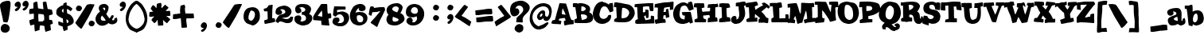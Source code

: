 SplineFontDB: 2.0
FontName: JointbyPizzaDude
FullName: Joint by PizzaDude
FamilyName: Joint by PizzaDude
Weight: Book
Copyright: By Jakob Fischer aka PizzaDude *Distribute freely*
Version: http://hjem.get2net.dk/jfischer/
ItalicAngle: 0
UnderlinePosition: -133
UnderlineWidth: 20
Ascent: 803
Descent: 197
Order2: 1
NeedsXUIDChange: 1
XUID: [1021 159 243506565 4786965]
FSType: 2
OS2Version: 1
OS2_WeightWidthSlopeOnly: 0
OS2_UseTypoMetrics: 1
CreationTime: 935678597
ModificationTime: 1206903406
PfmFamily: 81
TTFWeight: 400
TTFWidth: 5
LineGap: 0
VLineGap: 0
Panose: 0 0 4 0 0 0 0 0 0 0
OS2TypoAscent: 0
OS2TypoAOffset: 1
OS2TypoDescent: 0
OS2TypoDOffset: 1
OS2TypoLinegap: 0
OS2WinAscent: -1
OS2WinAOffset: 1
OS2WinDescent: -1
OS2WinDOffset: 1
HheadAscent: -1
HheadAOffset: 1
HheadDescent: -2
HheadDOffset: 1
OS2SubXSize: 700
OS2SubYSize: 650
OS2SubXOff: 0
OS2SubYOff: 143
OS2SupXSize: 700
OS2SupYSize: 650
OS2SupXOff: 0
OS2SupYOff: 453
OS2StrikeYSize: 50
OS2StrikeYPos: 259
OS2Vendor: 'MACR'
TtfTable: prep 67
5S"2/#mg_;!s8T+!<E0#!KFSis+NmT6q(cW7;,(XBLG:&6q(cW7;,)q"pIHr/$fKd7K=sD"U.>.
7'Qt%7;,'h
EndTtf
TtfTable: fpgm 20
5QLj9G"!OX"!pA\@;$K&BOF4[
EndTtf
TtfTable: cvt  30
s%38:!^$Or!s8P;!3ZB>!/1EH!-;=Q>%.I5!!E9%
EndTtf
TtfTable: maxp 32
!!*'"!+l5(!!E9%!!!!#!!iQi!"&]+!([*Zz
EndTtf
LangName: 1033 "" "" "Regular" "Joint by PizzaDude" "" "http://hjem.get2net.dk/jfischer/" 
Encoding: UnicodeBmp
UnicodeInterp: none
NameList: Adobe Glyph List
DisplaySize: -24
AntiAlias: 1
FitToEm: 1
WinInfo: 0 47 16
BeginChars: 65541 102
StartChar: .notdef
Encoding: 65536 -1 0
Width: 500
Flags: W
TtfInstrs: 85
5T^"4#XA[t#6Y53!!WT2!s/W/#64u5#6=l,!rr?%7WpFD(]Z3O00BgE4:qHR!A?S64>/hq49.)i
!D-t8!!!!)8SDP:5Z1]D&N@6##lh\"=TAF%
EndTtf
Fore
63 0 m 1,0,-1
 63 803 l 1,1,-1
 438 803 l 1,2,-1
 438 0 l 1,3,-1
 63 0 l 1,0,-1
125 63 m 1,4,-1
 375 63 l 1,5,-1
 375 741 l 1,6,-1
 125 741 l 1,7,-1
 125 63 l 1,4,-1
EndSplineSet
EndChar
StartChar: .null
Encoding: 65537 0 1
Width: 0
GlyphClass: 2
Flags: W
EndChar
StartChar: nonmarkingreturn
Encoding: 65538 12 2
Width: 320
GlyphClass: 2
Flags: W
EndChar
StartChar: space
Encoding: 32 32 3
Width: 320
GlyphClass: 2
Flags: W
EndChar
StartChar: exclam
Encoding: 33 33 4
Width: 315
GlyphClass: 2
Flags: W
TtfInstrs: 65
5SO5@+$^qK":P8C"W&'_'bD)\$q>Cn2])NJ0+e'_0E!LU!%ou[!D-t8!"8iL8SDP:5Z1]D&N@6#
+90,9=TAF%
EndTtf
Fore
332 701 m 0,0,1
 332 640 332 640 299 405 c 0,2,3
 259 119 259 119 219 119 c 0,4,5
 200 119 200 119 102 137 c 1,6,7
 98 167 98 167 84 245 c 0,8,9
 69 309 69 309 39 438 c 0,10,11
 0 606 0 606 0 652 c 0,12,13
 0 733 0 733 104 774 c 0,14,15
 178 803 178 803 268 803 c 0,16,17
 332 803 332 803 332 701 c 0,0,1
306 -70 m 0,18,19
 306 -122 306 -122 263.5 -159.5 c 128,-1,20
 221 -197 221 -197 169 -197 c 0,21,22
 23 -197 23 -197 23 -67 c 0,23,24
 23 -8 23 -8 63.5 34 c 128,-1,25
 104 76 104 76 163 76 c 1,26,27
 157 76 157 76 213 61 c 0,28,29
 256 49 256 49 281 12.5 c 128,-1,30
 306 -24 306 -24 306 -70 c 0,18,19
EndSplineSet
EndChar
StartChar: quotedbl
Encoding: 34 34 5
Width: 557
GlyphClass: 2
Flags: W
TtfInstrs: 80
5TBed4$Yn.0.mnN#:q25$5E^E*!J)7,;fT)1.HF?2])NZ0/!>Zr@e+%/hSaV/hSb//ho$\8SGX7
1&sC-BOS,1;HPmj2n8oMs1gTs
EndTtf
Fore
575 690 m 0,0,1
 575 643 575 643 541 585.5 c 128,-1,2
 507 528 507 528 465 508 c 0,3,4
 462 507 462 507 447 497 c 0,5,6
 441 493 441 493 431 493 c 0,7,8
 413 493 413 493 399.5 506 c 128,-1,9
 386 519 386 519 386 537 c 0,10,11
 386 545 386 545 412 565 c 0,12,13
 422 573 422 573 443 590 c 0,14,15
 475 611 475 611 475 623 c 1,16,17
 473 625 473 625 467 625 c 2,18,-1
 445 625 l 2,19,20
 382 625 382 625 382 689 c 0,21,22
 382 728 382 728 417 760.5 c 128,-1,23
 452 793 452 793 491 793 c 0,24,25
 510 793 510 793 546 769 c 1,26,27
 575 725 575 725 575 690 c 0,0,1
330 676 m 0,28,29
 330 629 330 629 296 572 c 128,-1,30
 262 515 262 515 220 495 c 0,31,32
 217 493 217 493 202 484 c 1,33,34
 196 479 196 479 185 479 c 0,35,36
 166 479 166 479 153.5 492 c 128,-1,37
 141 505 141 505 141 524 c 0,38,39
 141 529 141 529 167 551 c 0,40,41
 183 564 183 564 216 589 c 0,42,43
 230 600 230 600 230 610 c 1,44,45
 228 611 228 611 222 611 c 2,46,-1
 200 611 l 2,47,48
 171 611 171 611 153.5 628.5 c 128,-1,49
 136 646 136 646 136 675 c 0,50,51
 136 713 136 713 171 746 c 128,-1,52
 206 779 206 779 245 779 c 0,53,54
 265 779 265 779 301 756 c 1,55,56
 304 750 304 750 312 738 c 0,57,58
 330 712 330 712 330 676 c 0,28,29
EndSplineSet
EndChar
StartChar: numbersign
Encoding: 35 35 6
Width: 769
GlyphClass: 2
Flags: W
TtfInstrs: 137
5Wf(3PX(K6PDY3#2`)a$Mg9AL>=q@Q3]S_r"99AY"sJka"u)#@14t/_H]aBq'O_,>"=O9b!=f)1
3C\0F2])NZ5<h@s&H+]l0E"!dr@e+30E"!c/hSb//hSb//hSb//c[LV/hSb//hSk4!D-t8!'(%D
8SDP:5Z1]D&N@6#PlJNY=TAF%
EndTtf
Fore
786 89 m 0,0,1
 786 82 786 82 749 65 c 0,2,3
 735 59 735 59 707 46 c 1,4,5
 707 18 707 18 716 -47 c 2,6,-1
 725 -111 l 2,7,8
 725 -122 725 -122 720 -126 c 1,9,10
 664 -152 664 -152 606 -164 c 0,11,12
 603 -165 603 -165 585 -173.5 c 128,-1,13
 567 -182 567 -182 565 -182 c 0,14,15
 551 -182 551 -182 538 -118 c 0,16,17
 530 -82 530 -82 520 25 c 1,18,19
 479 48 479 48 417 48 c 0,20,21
 387 48 387 48 382.5 42.5 c 128,-1,22
 378 37 378 37 374 3 c 0,23,24
 367 -56 367 -56 369 -78 c 0,25,26
 371 -106 371 -106 369 -110 c 1,27,28
 365 -111 365 -111 345 -119 c 0,29,30
 291 -141 291 -141 224 -161 c 1,31,32
 213 -130 213 -130 209 -62 c 0,33,34
 209 -58 209 -58 203 55 c 1,35,36
 124 45 124 45 108 45 c 0,37,38
 105 45 105 45 99 43 c 128,-1,39
 93 41 93 41 90 41 c 0,40,41
 75 41 75 41 59 110 c 0,42,43
 45 169 45 169 45 181 c 0,44,45
 45 199 45 199 108 219 c 0,46,47
 125 224 125 224 186 240 c 1,48,49
 188 275 188 275 189 324 c 0,50,51
 190 383 190 383 182 396 c 1,52,53
 160 396 160 396 115 390 c 128,-1,54
 70 384 70 384 78 384 c 1,55,56
 60 384 60 384 43 391 c 1,57,-1
 43 453 l 2,58,59
 43 465 43 465 46 493 c 0,60,61
 50 526 50 526 53 528 c 0,62,63
 72 541 72 541 146 547 c 1,64,65
 155 546 155 546 169 550 c 1,66,67
 175 556 175 556 176 576 c 0,68,69
 177 601 177 601 176 615 c 0,70,71
 174 651 174 651 174 656 c 0,72,73
 174 703 174 703 173 712 c 1,74,75
 176 725 176 725 222 742 c 0,76,77
 263 757 263 757 282 757 c 0,78,79
 291 757 291 757 298 732 c 0,80,81
 303 715 303 715 304 706 c 0,82,83
 310 661 310 661 313 617 c 0,84,85
 314 608 314 608 321 567 c 1,86,87
 323 564 323 564 327 559 c 1,88,89
 380 552 380 552 487 536 c 1,90,-1
 491 540 l 1,91,92
 483 613 483 613 468 758 c 1,93,94
 477 770 477 770 509 778 c 0,95,96
 535 784 535 784 556 784 c 0,97,98
 575 784 575 784 583 760 c 0,99,100
 586 747 586 747 591 722 c 0,101,102
 596 691 596 691 610 613 c 0,103,104
 612 602 612 602 623 556 c 0,105,106
 624 552 624 552 631 546 c 1,107,108
 672 542 672 542 747 526 c 0,109,110
 755 524 755 524 762 499 c 0,111,112
 766 486 766 486 776 426 c 0,113,114
 778 413 778 413 784 380 c 1,115,116
 758 370 758 370 710 355 c 1,117,118
 694 353 694 353 669 341 c 1,119,120
 666 332 666 332 666 306 c 0,121,122
 666 296 666 296 671 208 c 0,123,124
 671 200 671 200 681 200 c 0,125,126
 738 200 738 200 756 192 c 0,127,128
 759 191 759 191 772.5 144.5 c 128,-1,129
 786 98 786 98 786 89 c 0,0,1
514 196 m 1,130,-1
 514 283 l 2,131,132
 514 303 514 303 500 365 c 1,133,134
 450 386 450 386 347 386 c 1,135,136
 348 386 348 386 343 391 c 1,137,-1
 328 391 l 1,138,-1
 330 387 l 1,139,140
 330 378 330 378 329 351 c 2,141,-1
 327 323 l 2,142,143
 327 281 327 281 337 195 c 1,144,-1
 446 195 l 2,145,146
 466 195 466 195 510 192 c 1,147,-1
 514 196 l 1,130,-1
EndSplineSet
EndChar
StartChar: dollar
Encoding: 36 36 7
Width: 633
GlyphClass: 2
Flags: W
TtfInstrs: 110
5V)qKB0^,1ARSbE:.liR@o,]C*#fOs>QuoK56a,,=9_Z0"ooAB$U#"$0h-=>2])NJ0**a)0E!R&
00K1q0E!LU/hSb//hR,V/hSb//hSb20EFaY\H">aB1ZcFYWu)g3"\*[!,)>I3*?4]
EndTtf
Fore
666 162 m 0,0,1
 666 114 666 114 651 96 c 0,2,3
 616 53 616 53 555 25 c 2,4,-1
 471 -11 l 1,5,6
 470 -17 470 -17 470 -26 c 0,7,8
 470 -38 470 -38 472.5 -62 c 128,-1,9
 475 -86 475 -86 475 -98 c 0,10,11
 475 -107 475 -107 474 -113 c 1,12,13
 374 -159 374 -159 360 -159 c 0,14,15
 352 -159 352 -159 331 -83 c 1,16,17
 328 -79 328 -79 323 -79 c 1,18,19
 327 -75 327 -75 329 -69 c 1,20,21
 326 -50 326 -50 316 -12 c 1,22,23
 242 9 242 9 187 41 c 1,24,25
 186 62 186 62 182 74 c 1,26,-1
 182 149 l 2,27,28
 182 152 182 152 187 152 c 0,29,30
 190 152 190 152 198.5 149 c 128,-1,31
 207 146 207 146 210 146 c 0,32,33
 223 146 223 146 259 132 c 2,34,-1
 330 104 l 1,35,36
 332 107 332 107 332 118 c 0,37,38
 332 194 332 194 324 235 c 0,39,40
 322 244 322 244 306 250 c 0,41,42
 281 259 281 259 280 260 c 0,43,44
 255 273 255 273 206 301.5 c 128,-1,45
 157 330 157 330 133 364 c 0,46,47
 118 385 118 385 118 441 c 0,48,49
 118 498 118 498 140 533 c 0,50,51
 158 560 158 560 210 598 c 0,52,53
 283 651 283 651 339 654 c 1,54,55
 338 668 338 668 338 697 c 1,56,57
 343 703 343 703 355 713 c 1,58,59
 412 743 412 743 431 743 c 0,60,61
 443 743 443 743 444 711 c 2,62,-1
 444 669 l 1,63,64
 446 655 446 655 451 653 c 0,65,66
 478 645 478 645 524 629 c 0,67,68
 537 623 537 623 581 589.5 c 128,-1,69
 625 556 625 556 625 549 c 0,70,71
 625 541 625 541 601 508 c 128,-1,72
 577 475 577 475 570 475 c 0,73,74
 564 475 564 475 521.5 508 c 128,-1,75
 479 541 479 541 464 541 c 0,76,77
 453 541 453 541 452 502 c 0,78,79
 452 485 452 485 460 410 c 0,80,81
 461 402 461 402 483 394 c 0,82,83
 553 370 553 370 585 333 c 0,84,85
 666 240 666 240 666 162 c 0,0,1
345 427 m 1,86,87
 345 511 345 511 343 552 c 1,88,89
 295 529 295 529 295 483 c 0,90,91
 295 454 295 454 345 427 c 1,86,87
504 151 m 0,92,93
 504 170 504 170 482 192 c 128,-1,94
 460 214 460 214 441 218 c 1,95,96
 441 216 441 216 436 215 c 1,97,98
 438 176 438 176 451 98 c 1,99,100
 504 114 504 114 504 151 c 0,92,93
EndSplineSet
EndChar
StartChar: percent
Encoding: 37 37 8
Width: 667
GlyphClass: 2
Flags: W
TtfInstrs: 78
5TBeh5<qIE4Zk><!!NZG"V1eC$l]He-9;50/k1";2])NZ0/*8Wr;eSM0E!LU!%olY0EFaY\H"5^
5=oNsYWu)g3"\*[!'gM!3*?4]
EndTtf
Fore
300 551 m 0,0,1
 300 529 300 529 278 495 c 128,-1,2
 256 461 256 461 235 461 c 0,3,4
 228 461 228 461 213.5 459 c 128,-1,5
 199 457 199 457 192 457 c 0,6,7
 164 457 164 457 137.5 483 c 128,-1,8
 111 509 111 509 111 537 c 0,9,10
 111 574 111 574 136.5 606.5 c 128,-1,11
 162 639 162 639 198 639 c 0,12,13
 237 639 237 639 268.5 614 c 128,-1,14
 300 589 300 589 300 551 c 0,0,1
700 106 m 0,15,16
 700 84 700 84 678 50 c 128,-1,17
 656 16 656 16 635 16 c 0,18,19
 629 16 629 16 614 13.5 c 128,-1,20
 599 11 599 11 592 11 c 0,21,22
 564 11 564 11 537.5 37.5 c 128,-1,23
 511 64 511 64 511 92 c 0,24,25
 511 129 511 129 536.5 161 c 128,-1,26
 562 193 562 193 598 193 c 0,27,28
 637 193 637 193 668.5 168.5 c 128,-1,29
 700 144 700 144 700 106 c 0,15,16
693 681 m 1,30,31
 682 641 682 641 612 505 c 0,32,33
 584 444 584 444 497 280 c 0,34,35
 441 189 441 189 299 -47 c 0,36,37
 289 -64 289 -64 281 -64 c 0,38,39
 256 -64 256 -64 197 -9 c 0,40,41
 147 37 147 37 129 64 c 0,42,43
 122 72 122 72 109 88 c 0,44,45
 91 110 91 110 91 114 c 1,46,47
 119 159 119 159 238 336 c 0,48,49
 283 403 283 403 395 574 c 0,50,51
 408 597 408 597 427 627 c 0,52,53
 451 663 451 663 471 674 c 0,54,55
 482 680 482 680 552 688 c 0,56,57
 597 693 597 693 594 693 c 1,58,-1
 601 690 l 1,59,-1
 656 690 l 2,60,61
 694 690 694 690 693 681 c 1,30,31
EndSplineSet
EndChar
StartChar: ampersand
Encoding: 38 38 9
Width: 687
GlyphClass: 2
Flags: W
Fore
736 195 m 0,0,1
 736 109 736 109 644 77 c 0,2,3
 600 62 600 62 598 62 c 2,4,-1
 566 62 l 2,5,6
 534 62 534 62 493 79 c 0,7,8
 481 86 481 86 457 101 c 1,9,10
 364 17 364 17 254 17 c 0,11,12
 172 17 172 17 111 82.5 c 128,-1,13
 50 148 50 148 50 226 c 0,14,15
 50 287 50 287 90 353 c 0,16,17
 131 423 131 423 192 456 c 1,18,19
 153 527 153 527 153 567 c 0,20,21
 153 639 153 639 213 674 c 0,22,23
 258 700 258 700 327 700 c 0,24,25
 377 700 377 700 418 667 c 0,26,27
 463 631 463 631 463 578 c 1,28,29
 463 579 463 579 459 573 c 1,30,31
 457 549 457 549 448 505 c 0,32,33
 444 493 444 493 412 425 c 0,34,35
 410 422 410 422 400 409.5 c 128,-1,36
 390 397 390 397 390 394 c 0,37,38
 390 368 390 368 489 247 c 1,39,40
 501 254 501 254 510 269 c 0,41,42
 558 349 558 349 569 349 c 0,43,44
 622 349 622 349 622 322 c 0,45,46
 622 302 622 302 595 255 c 0,47,48
 568 209 568 209 568 208 c 0,49,50
 568 200 568 200 592 188 c 1,51,52
 593 187 593 187 607 187 c 0,53,54
 610 187 610 187 609.5 186 c 128,-1,55
 609 185 609 185 612 185 c 0,56,57
 618 185 618 185 629 194.5 c 128,-1,58
 640 204 640 204 641 213 c 128,-1,59
 642 222 642 222 644 242 c 1,60,61
 651 246 651 246 713 276 c 1,62,63
 736 233 736 233 736 195 c 0,0,1
356 545 m 0,64,65
 356 584 356 584 317 584 c 0,66,67
 289 584 289 584 285 574 c 1,68,69
 284 548 284 548 341 495 c 1,70,71
 356 519 356 519 356 545 c 0,64,65
369 174 m 1,72,73
 362 214 362 214 326 253 c 1,74,75
 319 266 319 266 305 284 c 1,76,77
 295 293 295 293 252 336 c 1,78,79
 217 288 217 288 217 243 c 0,80,81
 217 174 217 174 294 174 c 0,82,83
 376 174 376 174 369 174 c 1,72,73
EndSplineSet
EndChar
StartChar: quotesingle
Encoding: 39 39 10
Width: 320
GlyphClass: 2
Flags: W
TtfInstrs: 63
5SF/?+$^qK'+ti`!!O,C)$BsU7WpFD(]ZcR!AFC(/c[LV0e`W"BXn*Y!$=dG@B`!p=?$mO\H!`O
^c5Hs
EndTtf
Fore
330 676 m 0,0,1
 330 629 330 629 296 572 c 128,-1,2
 262 515 262 515 220 495 c 0,3,4
 217 493 217 493 202 484 c 1,5,6
 196 479 196 479 185 479 c 0,7,8
 166 479 166 479 153.5 492 c 128,-1,9
 141 505 141 505 141 524 c 0,10,11
 141 529 141 529 167 551 c 0,12,13
 183 564 183 564 216 589 c 0,14,15
 230 600 230 600 230 610 c 1,16,17
 228 611 228 611 222 611 c 2,18,-1
 200 611 l 2,19,20
 171 611 171 611 153.5 628.5 c 128,-1,21
 136 646 136 646 136 675 c 0,22,23
 136 713 136 713 171 746 c 128,-1,24
 206 779 206 779 245 779 c 0,25,26
 265 779 265 779 301 756 c 1,27,28
 304 750 304 750 312 738 c 0,29,30
 330 712 330 712 330 676 c 0,0,1
EndSplineSet
EndChar
StartChar: parenleft
Encoding: 40 40 11
Width: 330
GlyphClass: 2
Flags: W
TtfInstrs: 60
5S4#O0gIJo*?+u+"qV^V!>%_D0/j^J0/!>Zr@T]T!&6/.8SGX7&-+FVBOS,1;HPmj2n8oCs1gTs

EndTtf
Fore
354 -177 m 0,0,1
 354 -179 354 -179 352.5 -185.5 c 128,-1,2
 351 -192 351 -192 350 -195 c 128,-1,3
 349 -198 349 -198 345 -198 c 0,4,5
 343 -198 343 -198 339 -194.5 c 128,-1,6
 335 -191 335 -191 333 -190 c 0,7,8
 287 -173 287 -173 199 -135 c 0,9,10
 182 -127 182 -127 163 -119.5 c 128,-1,11
 144 -112 144 -112 131 -98 c 0,12,13
 67 -30 67 -30 32 62 c 0,14,15
 0 149 0 149 0 235 c 0,16,17
 0 402 0 402 70 533 c 0,18,19
 98 586 98 586 106 600 c 0,20,21
 127 637 127 637 152 669 c 0,22,23
 179 705 179 705 227 744.5 c 128,-1,24
 275 784 275 784 309 800 c 0,25,26
 318 804 318 804 349 804 c 1,27,28
 340 774 340 774 349 714 c 1,29,30
 322 696 322 696 279 660 c 0,31,32
 221 599 221 599 172 511 c 0,33,34
 120 420 120 420 111 355 c 2,35,36
 107 343 107 343 101 318 c 0,37,38
 87 247 87 247 87 220 c 0,39,40
 87 173 87 173 110 112 c 0,41,42
 127 66 127 66 189 9 c 128,-1,43
 251 -48 251 -48 294 -60 c 0,44,45
 310 -67 310 -67 343 -81 c 1,46,47
 345 -87 345 -87 349.5 -126 c 128,-1,48
 354 -165 354 -165 354 -177 c 0,0,1
EndSplineSet
EndChar
StartChar: parenright
Encoding: 41 41 12
Width: 333
GlyphClass: 2
Flags: W
TtfInstrs: 60
5S4#J/3kce+:B"j!$V^T!=MA?0/j^J00Clg0E!LU!&6/.8SGX7$NM_LBOS,1;HPmj2n8o>s1gTs

EndTtf
Fore
354 235 m 0,0,1
 354 123 354 123 296 7 c 0,2,3
 241 -104 241 -104 154 -135 c 0,4,5
 123 -149 123 -149 63 -174 c 0,6,7
 45 -181 45 -181 12 -198 c 1,8,-1
 5 -198 l 1,9,10
 0 -186 0 -186 0 -177 c 0,11,12
 0 -146 0 -146 9 -83 c 1,13,14
 33 -73 33 -73 59.5 -63 c 128,-1,15
 86 -53 86 -53 114 -34 c 0,16,17
 148 -12 148 -12 192 37 c 0,18,19
 239 90 239 90 243 115 c 1,20,21
 248 128 248 128 256 153 c 0,22,23
 267 201 267 201 267 220 c 0,24,25
 267 252 267 252 257 293 c 0,26,27
 250 324 250 324 242 355 c 0,28,29
 225 446 225 446 162 545 c 0,30,31
 93 654 93 654 4 714 c 1,32,33
 11 792 11 792 5 804 c 1,34,35
 36 804 36 804 45 800 c 0,36,37
 76 784 76 784 120 750 c 0,38,39
 176 707 176 707 202 669 c 0,40,41
 288 542 288 542 320 452 c 0,42,43
 354 358 354 358 354 235 c 0,0,1
EndSplineSet
EndChar
StartChar: asterisk
Encoding: 42 42 13
Width: 735
GlyphClass: 2
Flags: W
TtfInstrs: 127
5ViF`F[1*MAO\@++WV4.ChR0\69R4X-5@1%#lmXn#sUR95B-r3":#3M=CFo*)$'ar7WpFD(]Zcb
4>/Ad4:qGlLFs(T%f?gT!A5uW/hSb//hSb//hSaV/hSb//hSb/0e`W"BXn+$!-LkH@B`!p=?$mO
\H$dP^c5Hs
EndTtf
Fore
754 356 m 1,0,-1
 751 338 l 1,1,2
 739 329 739 329 679 329 c 0,3,4
 677 329 677 329 658 330 c 128,-1,5
 639 331 639 331 636 331 c 0,6,7
 632 331 632 331 625 328 c 1,8,9
 750 231 750 231 750 211 c 1,10,-1
 716 173 l 2,11,12
 676 130 676 130 658 106 c 0,13,14
 650 96 650 96 644 96 c 0,15,16
 634 96 634 96 519 199 c 1,17,18
 531 73 531 73 531 58 c 0,19,20
 531 30 531 30 501 30 c 0,21,22
 430 30 430 30 372 23 c 1,23,24
 370 26 370 26 365 31 c 1,25,26
 364 36 364 36 350 203 c 1,27,-1
 310 151 l 2,28,29
 270 101 270 101 254 101 c 0,30,31
 241 101 241 101 227.5 116 c 128,-1,32
 214 131 214 131 202 145 c 0,33,34
 157 193 157 193 157 199 c 0,35,36
 157 202 157 202 162 208 c 128,-1,37
 167 214 167 214 168 216 c 0,38,39
 174 233 174 233 205 265 c 128,-1,40
 236 297 236 297 242 309 c 1,41,42
 235 313 235 313 227 311 c 0,43,44
 185 299 185 299 145 299 c 0,45,46
 123 299 123 299 110 300 c 1,47,48
 105 304 105 304 104 304 c 0,49,50
 87 304 87 304 87 332 c 1,51,52
 87 331 87 331 90.5 375.5 c 128,-1,53
 94 420 94 420 94 440 c 1,54,55
 114 450 114 450 150 454 c 2,56,-1
 210 460 l 1,57,58
 186 488 186 488 140 542 c 1,59,60
 140 543 140 543 138.5 547.5 c 128,-1,61
 137 552 137 552 137 556 c 0,62,63
 137 568 137 568 152 593 c 0,64,65
 196 662 196 662 204 662 c 0,66,67
 222 662 222 662 251 639 c 2,68,-1
 279 615 l 1,69,70
 288 583 288 583 309 579 c 1,71,-1
 315 573 l 1,72,73
 315 590 315 590 320 625 c 0,74,75
 325 654 325 654 323 672 c 1,76,77
 329 680 329 680 327 699 c 1,78,79
 330 711 330 711 343 715 c 1,80,81
 349 718 349 718 394.5 728.5 c 128,-1,82
 440 739 440 739 448 739 c 0,83,84
 461 739 461 739 470 706 c 0,85,86
 476 680 476 680 476 662 c 0,87,88
 476 659 476 659 471.5 642.5 c 128,-1,89
 467 626 467 626 467 623 c 0,90,91
 467 604 467 604 476 575 c 1,92,93
 498 595 498 595 546 646 c 0,94,95
 579 682 579 682 586 682 c 256,96,97
 593 682 593 682 644 637 c 128,-1,98
 695 592 695 592 695 587 c 0,99,100
 695 578 695 578 652 533 c 2,101,-1
 604 485 l 1,102,103
 627 481 627 481 643 481 c 0,104,105
 649 481 649 481 676.5 483.5 c 128,-1,106
 704 486 704 486 735 485 c 1,107,108
 737 482 737 482 740 480 c 1,109,110
 754 403 754 403 754 356 c 1,0,-1
EndSplineSet
EndChar
StartChar: plus
Encoding: 43 43 14
Width: 719
GlyphClass: 2
Flags: W
TtfInstrs: 82
5TKkt8jH#L6Q$V%3\2[$!"/uE'*\^E#Y$]_!?XdS0/j^J0/#!W!AFB_r@T]T/hSaV/hSb20EFaY
\H!]O8kE])YWu)g3"\*[!)!:,3*?4]
EndTtf
Fore
770 282 m 1,0,-1
 767 264 l 1,1,2
 752 254 752 254 695 254 c 1,3,4
 732 254 732 254 642 253 c 128,-1,5
 552 252 552 252 531 252 c 1,6,7
 527 223 527 223 527 193 c 0,8,9
 527 159 527 159 537.5 89 c 128,-1,10
 548 19 548 19 548 -16 c 0,11,12
 548 -43 548 -43 518 -43 c 0,13,14
 447 -43 447 -43 389 -50 c 1,15,16
 387 -47 387 -47 382 -42 c 1,17,18
 378 -24 378 -24 373 22 c 0,19,20
 368 102 368 102 355 252 c 1,21,22
 332 251 332 251 261 237 c 0,23,24
 201 225 201 225 162 225 c 0,25,26
 141 225 141 225 128 226 c 1,27,28
 123 229 123 229 122 229 c 0,29,30
 105 229 105 229 105 258 c 1,31,32
 105 234 105 234 108.5 293 c 128,-1,33
 112 352 112 352 112 365 c 1,34,35
 140 382 140 382 224 382 c 1,36,37
 242 386 242 386 278 391 c 0,38,39
 300 392 300 392 338 402 c 1,40,41
 338 406 338 406 333 455 c 0,42,43
 329 489 329 489 332 508 c 0,44,45
 332 511 332 511 338 552 c 0,46,47
 342 578 342 578 340 597 c 1,48,49
 346 605 346 605 344 624 c 1,50,51
 347 635 347 635 360 640 c 0,52,53
 444 664 444 664 465 664 c 0,54,55
 477 664 477 664 486 630 c 0,56,57
 493 602 493 602 493 586 c 0,58,59
 493 580 493 580 488.5 567 c 128,-1,60
 484 554 484 554 484 548 c 0,61,62
 484 529 484 529 491 470 c 0,63,64
 498 407 498 407 503 404 c 0,65,66
 504 403 504 403 506 402 c 1,67,-1
 510 407 l 1,68,69
 591 407 591 407 752 411 c 1,70,71
 758 403 758 403 764 350 c 0,72,73
 770 303 770 303 770 282 c 1,0,-1
EndSplineSet
EndChar
StartChar: comma
Encoding: 44 44 15
Width: 444
GlyphClass: 2
Flags: W
TtfInstrs: 63
5SF/=*C(YG&J,EY'EnIQ"onZ<7WpFD(]ZcR!AFC(/c[LV0e`W"BXn*W!$+XE@B`!p=?$mO\H!ZM
^c5Hs
EndTtf
Fore
452 12 m 0,0,1
 452 -34 452 -34 418 -91.5 c 128,-1,2
 384 -149 384 -149 343 -169 c 1,3,4
 339 -170 339 -170 329 -177 c 128,-1,5
 319 -184 319 -184 308 -184 c 0,6,7
 290 -184 290 -184 277 -171 c 128,-1,8
 264 -158 264 -158 264 -140 c 0,9,10
 264 -134 264 -134 290.5 -112 c 128,-1,11
 317 -90 317 -90 339 -75 c 0,12,13
 352 -64 352 -64 352 -54 c 1,14,15
 351 -52 351 -52 344 -52 c 2,16,-1
 323 -52 l 2,17,18
 295 -52 295 -52 277 -34.5 c 128,-1,19
 259 -17 259 -17 259 11 c 0,20,21
 259 50 259 50 294 83 c 128,-1,22
 329 116 329 116 368 116 c 0,23,24
 387 116 387 116 424 92 c 1,25,26
 426 87 426 87 434 74 c 0,27,28
 452 47 452 47 452 12 c 0,0,1
EndSplineSet
EndChar
StartChar: period
Encoding: 46 46 16
Width: 433
GlyphClass: 2
Flags: W
TtfInstrs: 54
5Rmf+&3pg-#mC;;"p#$"FtYck!&#u+0Dtl*0EFaY\Gup9&4pPDYWu)g3"\*[!"f1G3*?4]
EndTtf
Fore
464 33 m 0,0,1
 464 11 464 11 442 -23 c 128,-1,2
 420 -57 420 -57 399 -57 c 0,3,4
 392 -57 392 -57 377.5 -59 c 128,-1,5
 363 -61 363 -61 356 -61 c 0,6,7
 327 -61 327 -61 301 -35.5 c 128,-1,8
 275 -10 275 -10 275 19 c 0,9,10
 275 56 275 56 300 88 c 128,-1,11
 325 120 325 120 361 120 c 0,12,13
 401 120 401 120 431 97 c 0,14,15
 464 71 464 71 464 33 c 0,0,1
EndSplineSet
EndChar
StartChar: slash
Encoding: 47 47 17
Width: 643
GlyphClass: 2
Flags: W
TtfInstrs: 59
5S4#;*C(YG%0-YQ)?UfY!=_MA0/j^J5<h7`!A5u)0e`W"BXn*P!$+XE@B`!p=?$mO\H!ZM^c5Hs
EndTtf
Fore
675 685 m 1,0,1
 665 648 665 648 594 510 c 0,2,3
 565 449 565 449 478 285 c 0,4,5
 423 194 423 194 281 -43 c 0,6,7
 271 -59 271 -59 262 -59 c 0,8,9
 235 -59 235 -59 176 -2 c 0,10,11
 138 35 138 35 111 69 c 2,12,-1
 73 118 l 1,13,14
 73 121 73 121 220 340 c 0,15,16
 309 473 309 473 377 579 c 0,17,18
 387 597 387 597 410 632 c 128,-1,19
 433 667 433 667 453 678 c 0,20,21
 463 684 463 684 533 692 c 0,22,23
 584 698 584 698 576 698 c 1,24,25
 576 697 576 697 583 694 c 1,26,-1
 638 694 l 2,27,28
 676 694 676 694 675 685 c 1,0,1
EndSplineSet
EndChar
StartChar: zero
Encoding: 48 48 18
Width: 572
GlyphClass: 2
Flags: W
TtfInstrs: 67
5SaAS0L.>m,:3U-*sM]n#RM@Q!<Eg&FtYck!'`+ir;eSM0Dtl'0e`W"BXn*U!&-uX@B`!p=?$mO
\H">`^c5Hs
EndTtf
Fore
589 342 m 0,0,1
 589 279 589 279 581 249 c 0,2,3
 561 175 561 175 494 112 c 0,4,5
 422 45 422 45 349 45 c 0,6,7
 341 45 341 45 325.5 46.5 c 128,-1,8
 310 48 310 48 302 48 c 0,9,10
 290 48 290 48 233 70 c 0,11,12
 219 75 219 75 185 89 c 0,13,14
 168 98 168 98 142.5 127 c 128,-1,15
 117 156 117 156 106 176 c 0,16,17
 77 230 77 230 77 300 c 0,18,19
 77 398 77 398 111 468 c 0,20,21
 152 552 152 552 235 579 c 0,22,23
 249 583 249 583 299.5 592.5 c 128,-1,24
 350 602 350 602 362 602 c 1,25,26
 366 601 366 601 394 596 c 1,27,28
 407 596 407 596 429 592 c 0,29,30
 589 543 589 543 589 342 c 0,0,1
434 379 m 0,31,32
 434 477 434 477 333 494 c 0,33,34
 323 496 323 496 317 502 c 1,35,36
 282 469 282 469 256 397.5 c 128,-1,37
 230 326 230 326 230 274 c 0,38,39
 230 180 230 180 324 180 c 0,40,41
 339 180 339 180 369 212 c 0,42,43
 395 240 395 240 401 251 c 0,44,45
 423 295 423 295 431 333 c 0,46,47
 434 348 434 348 434 379 c 0,31,32
EndSplineSet
EndChar
StartChar: one
Encoding: 49 49 19
Width: 462
GlyphClass: 2
Flags: W
TtfInstrs: 75
5T'Sc4[;12*>pLR$NLhE1_g3P1bC6_!?jpU0/j^J0/#Eg00K1Er@T]T/c[LV0e`W"BXn*d!'Nne
@B`!p=?$mO\H"em^c5Hs
EndTtf
Fore
495 159 m 0,0,1
 495 140 495 140 417 122 c 0,2,3
 368 110 368 110 271 93 c 0,4,5
 182 77 182 77 177 77 c 0,6,7
 166 77 166 77 161 96 c 2,8,-1
 157 124 l 2,9,10
 155 138 155 138 150 184 c 1,11,12
 159 192 159 192 187 199 c 0,13,14
 207 205 207 205 228 210 c 0,15,16
 242 214 242 214 256 222 c 1,17,18
 261 262 261 262 261 268 c 1,19,20
 261 256 261 256 258 330 c 0,21,22
 258 396 258 396 255 467 c 1,23,24
 235 470 235 470 216 470 c 0,25,26
 180 470 180 470 174 467 c 0,27,28
 172 466 172 466 169 466 c 1,29,30
 165 468 165 468 146 478 c 1,31,32
 138 516 138 516 134 549 c 1,33,34
 154 559 154 559 165 560 c 0,35,36
 205 562 205 562 238 591 c 128,-1,37
 271 620 271 620 285 660 c 1,38,39
 291 664 291 664 301 668 c 1,40,41
 334 673 334 673 376 678 c 1,42,43
 376 682 376 682 381 682 c 2,44,-1
 411 682 l 1,45,46
 418 653 418 653 418 651 c 1,47,48
 418 685 418 685 412 605 c 128,-1,49
 406 525 406 525 405 501 c 0,50,51
 400 282 400 282 400 281 c 2,52,-1
 400 259 l 1,53,54
 427 259 427 259 478 251 c 1,55,56
 482 245 482 245 486 235 c 1,57,58
 487 225 487 225 491 197 c 0,59,60
 495 173 495 173 495 159 c 0,0,1
EndSplineSet
EndChar
StartChar: two
Encoding: 50 50 20
Width: 570
GlyphClass: 2
Flags: W
TtfInstrs: 82
5TKl1>X2Qp<\Pg38gb>R/-RgR"[Grk%LkN6!Ad2g0/j^J0/"t@r;eSM0E!LU/hR,V/hSb20EFaY
\H"Dc>Y/U;YWu)g3"\*[!*oQ>3*?4]
EndTtf
Fore
611 283 m 0,0,1
 611 280 611 280 607 270 c 128,-1,2
 603 260 603 260 603 255 c 0,3,4
 601 229 601 229 585 171 c 0,5,6
 576 149 576 149 542 125.5 c 128,-1,7
 508 102 508 102 484 102 c 0,8,9
 481 102 481 102 474 101 c 128,-1,10
 467 100 467 100 463 100 c 128,-1,11
 459 100 459 100 450 99 c 128,-1,12
 441 98 441 98 437 98 c 2,13,-1
 406 98 l 2,14,15
 381 98 381 98 310.5 125 c 128,-1,16
 240 152 240 152 210 152 c 0,17,18
 164 152 164 152 140 93 c 1,19,20
 127 100 127 100 59 139 c 1,21,22
 63 176 63 176 76 206 c 0,23,24
 77 208 77 208 127 290 c 0,25,26
 150 327 150 327 184 346 c 0,27,28
 204 357 204 357 246 368 c 128,-1,29
 288 379 288 379 307 389 c 0,30,31
 343 408 343 408 349 413 c 0,32,33
 364 426 364 426 364 449 c 0,34,35
 364 485 364 485 334.5 509.5 c 128,-1,36
 305 534 305 534 269 534 c 0,37,38
 217 534 217 534 200 517 c 1,39,40
 201 515 201 515 206 512 c 1,41,42
 228 511 228 511 246 483 c 128,-1,43
 264 455 264 455 264 432 c 0,44,45
 264 396 264 396 218 374 c 0,46,47
 182 357 182 357 151 357 c 0,48,49
 110 357 110 357 82.5 380 c 128,-1,50
 55 403 55 403 55 444 c 0,51,52
 55 472 55 472 71 524 c 0,53,54
 76 540 76 540 92 558 c 0,55,56
 153 625 153 625 303 644 c 0,57,58
 304 644 304 644 308.5 646 c 128,-1,59
 313 648 313 648 316 648 c 0,60,61
 401 648 401 648 474 601 c 0,62,63
 557 547 557 547 557 466 c 0,64,65
 557 400 557 400 505 355 c 2,66,67
 499 345 499 345 479 326 c 0,68,69
 463 314 463 314 426 296 c 1,70,71
 400 288 400 288 313 279 c 1,72,73
 310 278 310 278 254 260 c 1,74,75
 254 259 254 259 255 257 c 1,76,77
 270 262 270 262 335 249 c 0,78,79
 341 248 341 248 365 240 c 0,80,81
 377 236 377 236 410 236 c 0,82,83
 471 236 471 236 517 287 c 0,84,85
 532 304 532 304 536 304 c 0,86,87
 547 304 547 304 573 299 c 128,-1,88
 599 294 599 294 609 293 c 1,89,90
 609 292 609 292 610 288.5 c 128,-1,91
 611 285 611 285 611 283 c 0,0,1
EndSplineSet
EndChar
StartChar: three
Encoding: 51 51 21
Width: 597
GlyphClass: 2
Flags: W
TtfInstrs: 108
5V)qC?U/!!9.MD5&R/'o0eb0s6ph[m%lX\p,m=903<rM(#RFB3#m^P4%n:^q2])NZ4?jDU&H+]l
0E!R&0E"!q/hSb//hSaV/hSb//ho$\8SGX7%ffs.BOS,1;HPmj2n8oqs1gTs
EndTtf
Fore
636 259 m 0,0,1
 636 192 636 192 575 128 c 0,2,3
 537 88 537 88 502 69 c 0,4,5
 494 64 494 64 440 51 c 0,6,7
 380 36 380 36 387 36 c 1,8,-1
 310 36 l 2,9,10
 300 36 300 36 255 51 c 0,11,12
 169 80 169 80 129 115 c 0,13,14
 73 162 73 162 73 239 c 0,15,16
 73 341 73 341 212 341 c 0,17,18
 235 341 235 341 258 326 c 0,19,20
 291 304 291 304 291 251 c 0,21,22
 291 228 291 228 282 214 c 0,23,24
 280 210 280 210 257 183 c 1,25,26
 271 176 271 176 297 166 c 1,27,28
 311 167 311 167 342 165 c 0,29,30
 343 165 343 165 346.5 163 c 128,-1,31
 350 161 350 161 353 161 c 256,32,33
 356 161 356 161 359.5 163 c 128,-1,34
 363 165 363 165 365 165 c 0,35,36
 439 175 439 175 439 254 c 0,37,38
 439 299 439 299 407.5 330 c 128,-1,39
 376 361 376 361 331 361 c 0,40,41
 329 361 329 361 326.5 360 c 128,-1,42
 324 359 324 359 322 359 c 0,43,44
 305 359 305 359 305 374 c 0,45,46
 305 378 305 378 306 386.5 c 128,-1,47
 307 395 307 395 307 399 c 2,48,-1
 307 445 l 1,49,50
 309 446 309 446 317 451 c 1,51,52
 366 455 366 455 388 469 c 0,53,54
 416 488 416 488 416 532 c 0,55,56
 416 572 416 572 328 604 c 1,57,-1
 308 604 l 2,58,59
 256 604 256 604 223 581 c 1,60,61
 231 580 231 580 244 576 c 1,62,63
 260 568 260 568 272 554 c 0,64,65
 277 548 277 548 285 520 c 128,-1,66
 293 492 293 492 293 483 c 2,67,-1
 293 477 l 1,68,69
 292 473 292 473 292 471 c 0,70,71
 292 463 292 463 279.5 447.5 c 128,-1,72
 267 432 267 432 258 428 c 0,73,74
 216 407 216 407 189 407 c 0,75,76
 170 407 170 407 148.5 421 c 128,-1,77
 127 435 127 435 117 453 c 0,78,79
 98 487 98 487 98 539 c 0,80,81
 98 621 98 621 168 665 c 0,82,83
 227 702 227 702 314 702 c 0,84,85
 461 702 461 702 514 667 c 0,86,87
 598 611 598 611 598 545 c 0,88,89
 598 510 598 510 577.5 462 c 128,-1,90
 557 414 557 414 532 392 c 1,91,92
 587 372 587 372 610 345 c 0,93,94
 636 314 636 314 636 259 c 0,0,1
EndSplineSet
EndChar
StartChar: four
Encoding: 52 52 22
Width: 590
GlyphClass: 2
Flags: W
TtfInstrs: 81
5TKkl69mm<4ZYJV5Sj\04$!NF!@n7#,m+DR!>e4K0/j^J5<h7p!A?S64>&6=/c[LV/hSk4!D-t8
!#GW%8SDP:5Z1]D&N@6#6N=h\=TAF%
EndTtf
Fore
632 310 m 2,0,-1
 631 293 l 2,1,2
 629 276 629 276 629 269 c 1,3,4
 597 264 597 264 541 249 c 1,5,6
 550 218 550 218 558.5 150.5 c 128,-1,7
 567 83 567 83 577 50 c 1,8,9
 571 49 571 49 525 51 c 0,10,11
 495 52 495 52 483 52 c 0,12,13
 421 58 421 58 335 64 c 1,14,15
 334 67 334 67 328 69 c 1,16,17
 322 100 322 100 317 192 c 1,18,-1
 314 195 l 1,19,20
 221 199 221 199 69 212 c 1,21,22
 61 273 61 273 61 291 c 0,23,24
 61 319 61 319 120 410 c 0,25,26
 127 421 127 421 179 497 c 0,27,28
 190 519 190 519 223 563 c 0,29,30
 271 627 271 627 281 643 c 0,31,32
 296 667 296 667 297 669 c 1,33,34
 305 679 305 679 322 689 c 0,35,36
 329 693 329 693 362 693 c 0,37,38
 367 693 367 693 376 692 c 128,-1,39
 385 691 385 691 390 691 c 1,40,41
 372 691 372 691 412 696.5 c 128,-1,42
 452 702 452 702 466 702 c 0,43,44
 499 702 499 702 505 687 c 1,45,46
 505 678 505 678 506.5 637 c 128,-1,47
 508 596 508 596 511 515 c 0,48,49
 514 439 514 439 524 397 c 1,50,51
 535 398 535 398 567 403 c 0,52,53
 593 407 593 407 609 407 c 256,54,55
 625 407 625 407 626 397 c 0,56,57
 632 354 632 354 632 310 c 2,0,-1
350 300 m 1,58,-1
 350 363 l 2,59,60
 350 403 350 403 335 495 c 1,61,-1
 266 410 l 2,62,63
 224 359 224 359 207 326 c 1,64,65
 256 316 256 316 350 300 c 1,58,-1
EndSplineSet
EndChar
StartChar: five
Encoding: 53 53 23
Width: 553
GlyphClass: 2
Flags: W
TtfInstrs: 112
5V<(:<'XF`:.e)38Ol364u=,n%jV>Z*X<#k#7;ga3%>1n5mK@a#RWU#$3:Z,FtYck!&$Gf&H+9\
&H*1=&H*1=!AFC(/hSb//hSb/!%olV/ho$\8SGX7%ffR#BOS,1;HPmj2n8ofs1gTs
EndTtf
Fore
593 267 m 0,0,1
 593 218 593 218 567 160 c 0,2,3
 555 133 555 133 532 103 c 0,4,5
 503 65 503 65 472 47 c 2,6,7
 461 37 461 37 424 19 c 1,8,9
 375 5 375 5 323 5 c 2,10,-1
 293 5 l 2,11,12
 234 5 234 5 164 36 c 0,13,14
 70 78 70 78 70 143 c 0,15,16
 70 182 70 182 90 222 c 0,17,18
 112 269 112 269 146 276 c 0,19,20
 173 282 173 282 214 282 c 0,21,22
 291 282 291 282 291 206 c 0,23,24
 291 158 291 158 230 130 c 1,25,26
 247 116 247 116 292 116 c 2,27,-1
 303 115 l 2,28,29
 314 114 314 114 323 114 c 0,30,31
 334 114 334 114 342 116 c 0,32,33
 387 133 387 133 407 152 c 0,34,35
 432 177 432 177 432 220 c 0,36,37
 432 267 432 267 394 314.5 c 128,-1,38
 356 362 356 362 310 364 c 0,39,40
 309 364 309 364 306 366 c 128,-1,41
 303 368 303 368 300 368 c 0,42,43
 254 368 254 368 225 351 c 0,44,45
 211 343 211 343 191 319 c 0,46,47
 177 302 177 302 165 302 c 0,48,49
 159 302 159 302 124 324 c 0,50,51
 107 334 107 334 86 348 c 1,52,53
 91 405 91 405 103 504 c 0,54,55
 111 541 111 541 124 617 c 1,56,57
 159 625 159 625 257 625 c 1,58,59
 232 625 232 625 464 617 c 1,60,61
 468 615 468 615 482 606 c 1,62,-1
 482 512 l 1,63,64
 456 504 456 504 428 506 c 0,65,66
 368 510 368 510 215 495 c 1,67,68
 211 488 211 488 211 484 c 1,69,70
 212 480 212 480 215 459 c 0,71,72
 218 444 218 444 212 438 c 1,73,-1
 224 438 l 1,74,75
 244 446 244 446 260 449 c 0,76,77
 331 464 331 464 382 464 c 0,78,79
 426 464 426 464 490 433 c 0,80,81
 559 400 559 400 572 363 c 0,82,83
 593 306 593 306 593 267 c 0,0,1
EndSplineSet
EndChar
StartChar: six
Encoding: 54 54 24
Width: 577
GlyphClass: 2
Flags: W
TtfInstrs: 98
5UZY(83f`H2`<<B/Lhr+"oq$p%jhQ'":%C\#;\gS#;#uu!s\i-%n:^q2])NZ5<f_X0DuI\&H)V_
r@e+%/hSaV/hSb20EFaY\H!-?84dK'YWu)g3"\*[!(d.*3*?4]
EndTtf
Fore
618 272 m 0,0,1
 618 138 618 138 482 78 c 0,2,3
 425 53 425 53 381 51 c 0,4,5
 376 51 376 51 366 48 c 128,-1,6
 356 45 356 45 352 45 c 0,7,8
 338 45 338 45 296 51 c 1,9,10
 282 56 282 56 246 67 c 0,11,12
 147 94 147 94 101 190 c 0,13,14
 66 263 66 263 66 357 c 0,15,16
 66 359 66 359 68 364.5 c 128,-1,17
 70 370 70 370 70 372 c 0,18,19
 71 420 71 420 100 481 c 0,20,21
 113 509 113 509 155 580 c 0,22,23
 176 616 176 616 226 647 c 0,24,25
 272 675 272 675 317 685 c 0,26,27
 328 688 328 688 351 693 c 0,28,29
 361 695 361 695 407 695 c 0,30,31
 463 695 463 695 510 658 c 0,32,33
 561 619 561 619 561 565 c 0,34,35
 561 505 561 505 509 481 c 0,36,37
 477 466 477 466 429 466 c 0,38,39
 414 466 414 466 386 478 c 128,-1,40
 358 490 358 490 353 501 c 128,-1,41
 348 512 348 512 348 527 c 0,42,43
 348 534 348 534 352.5 549 c 128,-1,44
 357 564 357 564 356 573 c 1,45,46
 285 544 285 544 243 429 c 1,47,48
 250 425 250 425 285 438 c 1,49,50
 340 448 340 448 387 448 c 0,51,52
 391 448 391 448 401.5 445.5 c 128,-1,53
 412 443 412 443 416 443 c 2,54,-1
 451 443 l 2,55,56
 472 443 472 443 508 426 c 0,57,58
 618 374 618 374 618 272 c 0,0,1
486 247 m 0,59,60
 486 318 486 318 388 353 c 0,61,62
 373 358 373 358 369 359 c 1,63,64
 350 359 350 359 327 354 c 0,65,66
 297 347 297 347 290.5 337 c 128,-1,67
 284 327 284 327 284 295 c 0,68,69
 284 148 284 148 394 148 c 0,70,71
 486 148 486 148 486 247 c 0,59,60
EndSplineSet
EndChar
StartChar: seven
Encoding: 55 55 25
Width: 568
GlyphClass: 2
Flags: W
TtfInstrs: 75
5T'S[2*a&"0cV,I*u,:d(C2B;-ODF-!?XdS0/j^J5;+ZP&H)V^/hSaV/hSb/0e`W"BXn*b!&[>]
@B`!p=?$mO\H"Me^c5Hs
EndTtf
Fore
598 507 m 0,0,1
 598 504 598 504 591.5 494.5 c 128,-1,2
 585 485 585 485 584 482 c 0,3,4
 553 413 553 413 501 303 c 0,5,6
 482 269 482 269 435 178 c 0,7,8
 407 106 407 106 349 -36 c 1,9,10
 333 -29 333 -29 306 -13 c 1,11,12
 292 -1 292 -1 251 27 c 0,13,14
 143 94 143 94 143 109 c 0,15,16
 143 119 143 119 296 288 c 0,17,18
 325 324 325 324 401 417 c 0,19,20
 446 471 446 471 448 482 c 1,21,22
 413 474 413 474 342 464 c 0,23,24
 303 463 303 463 197 455 c 1,25,26
 190 414 190 414 168 330 c 1,27,-1
 160 330 l 2,28,29
 154 330 154 330 122.5 346.5 c 128,-1,30
 91 363 91 363 84 369 c 1,31,32
 89 414 89 414 107 515 c 0,33,34
 112 545 112 545 123 586 c 0,35,36
 127 598 127 598 132.5 610.5 c 128,-1,37
 138 623 138 623 147 626.5 c 128,-1,38
 156 630 156 630 173 631 c 0,39,40
 189 632 189 632 201 631 c 0,41,42
 218 629 218 629 217 629 c 1,43,44
 231 629 231 629 240 608 c 0,45,46
 247 592 247 592 254 577 c 1,47,48
 408 602 408 602 506 602 c 0,49,50
 574 602 574 602 579 590 c 0,51,52
 598 548 598 548 598 507 c 0,0,1
EndSplineSet
EndChar
StartChar: eight
Encoding: 56 56 26
Width: 592
GlyphClass: 2
Flags: W
TtfInstrs: 100
5UHM!6U4$>5;k2A*ukkF0F9Wo1c?lh'K?7,1'IY+#8e9_!<E^#FtYck!'`+Jr;eSM0E!R&LFs(T
%f?gT!A5uW/c[LV/ho$\8SGX7%fesgBOS,1;HPmj2n8oUs1gTs
EndTtf
Fore
634 239 m 0,0,1
 634 160 634 160 520 92 c 0,2,3
 422 34 422 34 356 34 c 0,4,5
 353 34 353 34 327 33 c 2,6,-1
 298 32 l 2,7,8
 293 32 293 32 287 36 c 1,9,10
 217 35 217 35 139 73 c 0,11,12
 108 88 108 88 76 160 c 0,13,14
 66 181 66 181 66 206 c 0,15,16
 66 312 66 312 132 367 c 1,17,18
 109 382 109 382 89.5 423 c 128,-1,19
 70 464 70 464 70 493 c 0,20,21
 70 622 70 622 198 682 c 0,22,23
 289 725 289 725 412 725 c 0,24,25
 456 725 456 725 511 688 c 0,26,27
 575 645 575 645 575 592 c 0,28,29
 575 559 575 559 550.5 503.5 c 128,-1,30
 526 448 526 448 502 422 c 1,31,32
 507 417 507 417 555 387 c 0,33,34
 590 365 590 365 601 342 c 0,35,36
 634 272 634 272 634 239 c 0,0,1
454 545 m 0,37,38
 454 568 454 568 424.5 586 c 128,-1,39
 395 604 395 604 370 604 c 0,40,41
 301 604 301 604 265 569 c 0,42,43
 245 549 245 549 245 533 c 0,44,45
 245 504 245 504 316 474 c 0,46,47
 331 467 331 467 401 441 c 1,48,49
 454 518 454 518 454 545 c 0,37,38
448 203 m 0,50,51
 448 237 448 237 351 269 c 0,52,53
 330 277 330 277 274 298 c 1,54,55
 257 277 257 277 257 212 c 0,56,57
 257 179 257 179 267 165 c 0,58,59
 280 148 280 148 312 148 c 0,60,61
 319 148 319 148 333.5 146.5 c 128,-1,62
 348 145 348 145 355 145 c 0,63,64
 372 145 372 145 407 162 c 0,65,66
 448 182 448 182 448 203 c 0,50,51
EndSplineSet
EndChar
StartChar: nine
Encoding: 57 57 27
Width: 641
GlyphClass: 2
Flags: W
TtfInstrs: 86
5Tg(k5!V=43u]"F//Ag.#llge*tnk_0*`^H!sJ]++%CE,2])NZ57mc)r;eSM/hSb//hR,V/hSb2
0EFaY\H!]O5"TErYWu)g3"\*[!'^Fu3*?4]
EndTtf
Fore
652 392 m 0,0,1
 652 291 652 291 595.5 201.5 c 128,-1,2
 539 112 539 112 447 70 c 0,3,4
 379 39 379 39 292 39 c 0,5,6
 176 39 176 39 111 116 c 0,7,8
 93 137 93 137 93 161 c 0,9,10
 93 210 93 210 125 243.5 c 128,-1,11
 157 277 157 277 206 277 c 0,12,13
 236 277 236 277 263.5 253 c 128,-1,14
 291 229 291 229 291 199 c 0,15,16
 291 190 291 190 275 161 c 1,17,18
 286 159 286 159 326 159 c 0,19,20
 358 159 358 159 392.5 191 c 128,-1,21
 427 223 427 223 427 254 c 0,22,23
 427 278 427 278 412 314 c 1,24,25
 354 289 354 289 336.5 285.5 c 128,-1,26
 319 282 319 282 267 282 c 0,27,28
 174 282 174 282 128 317 c 0,29,30
 77 356 77 356 77 447 c 0,31,32
 77 569 77 569 157 636 c 0,33,34
 232 700 232 700 356 700 c 0,35,36
 375 700 375 700 398 693 c 0,37,38
 429 685 429 685 438 683 c 0,39,40
 514 671 514 671 584 584 c 0,41,42
 622 537 622 537 637 495 c 128,-1,43
 652 453 652 453 652 392 c 0,0,1
454 482 m 0,44,45
 454 535 454 535 426.5 568.5 c 128,-1,46
 399 602 399 602 347 602 c 0,47,48
 306 602 306 602 276 576 c 128,-1,49
 246 550 246 550 240 510 c 0,50,51
 239 506 239 506 235.5 494 c 128,-1,52
 232 482 232 482 232 478 c 0,53,54
 232 460 232 460 261 432 c 0,55,56
 286 408 286 408 298 403 c 0,57,58
 329 391 329 391 360 391 c 0,59,60
 401 391 401 391 427.5 416 c 128,-1,61
 454 441 454 441 454 482 c 0,44,45
EndSplineSet
EndChar
StartChar: colon
Encoding: 58 58 28
Width: 440
GlyphClass: 2
Flags: W
TtfInstrs: 68
5SaAB+$^qK)$pHW!!W];*!d;g('+_2FtYck!&#u:r=Jo.00K1q!&6/.8SGX7#ll&=BOS,1;HPmj
2n8o1s1gTs
EndTtf
Fore
468 592 m 0,0,1
 468 570 468 570 446 536 c 128,-1,2
 424 502 424 502 403 502 c 0,3,4
 396 502 396 502 381.5 500 c 128,-1,5
 367 498 367 498 360 498 c 0,6,7
 332 498 332 498 306 524 c 128,-1,8
 280 550 280 550 280 578 c 0,9,10
 280 615 280 615 305 647 c 128,-1,11
 330 679 330 679 366 679 c 0,12,13
 406 679 406 679 437 655 c 128,-1,14
 468 631 468 631 468 592 c 0,0,1
468 278 m 0,15,16
 468 256 468 256 447 224 c 0,17,18
 424 189 424 189 403 189 c 0,19,20
 396 189 396 189 381.5 186.5 c 128,-1,21
 367 184 367 184 360 184 c 0,22,23
 332 184 332 184 306 210.5 c 128,-1,24
 280 237 280 237 280 265 c 0,25,26
 280 301 280 301 305.5 333.5 c 128,-1,27
 331 366 331 366 366 366 c 0,28,29
 405 366 405 366 436.5 341 c 128,-1,30
 468 316 468 316 468 278 c 0,15,16
EndSplineSet
EndChar
StartChar: semicolon
Encoding: 59 59 29
Width: 443
GlyphClass: 2
Flags: W
TtfInstrs: 76
5T0YV00h3%.3g#Z)$pHH-3XA["pbVG(',aOFtYck!&#u:r;eQ6r=Joi/c[LV/ho$\8SGX7-3,\j
BOS,1;HPmj2n8oAs1gTs
EndTtf
Fore
468 592 m 0,0,1
 468 570 468 570 446 536 c 128,-1,2
 424 502 424 502 403 502 c 0,3,4
 396 502 396 502 381.5 500 c 128,-1,5
 367 498 367 498 360 498 c 0,6,7
 332 498 332 498 306 524 c 128,-1,8
 280 550 280 550 280 578 c 0,9,10
 280 615 280 615 305 647 c 128,-1,11
 330 679 330 679 366 679 c 0,12,13
 406 679 406 679 437 655 c 128,-1,14
 468 631 468 631 468 592 c 0,0,1
470 281 m 0,15,16
 470 232 470 232 437 176.5 c 128,-1,17
 404 121 404 121 361 99 c 0,18,19
 357 97 357 97 343 88 c 0,20,21
 337 84 337 84 326 84 c 0,22,23
 308 84 308 84 295 97 c 128,-1,24
 282 110 282 110 282 128 c 0,25,26
 282 135 282 135 306 154 c 0,27,28
 322 167 322 167 339 181 c 2,29,-1
 357 193 l 2,30,31
 370 204 370 204 370 214 c 1,32,33
 369 216 369 216 362 216 c 2,34,-1
 341 216 l 2,35,36
 313 216 313 216 295 233.5 c 128,-1,37
 277 251 277 251 277 279 c 0,38,39
 277 318 277 318 312 351 c 128,-1,40
 347 384 347 384 386 384 c 0,41,42
 406 384 406 384 442 360 c 1,43,44
 451 345 451 345 465 320 c 1,45,46
 470 301 470 301 470 281 c 0,15,16
EndSplineSet
EndChar
StartChar: less
Encoding: 60 60 30
Width: 540
GlyphClass: 2
Flags: W
TtfInstrs: 73
5SaAP/O1og,o[<o.4Y]2#RC_P"p#3'FtYck!&#u+LFs(T%f?gT!A5uW/c[U[!D-t8!"Ju\8SDP:
5Z1]D&N@6#/cWUG=TAF%
EndTtf
Fore
579 151 m 1,0,1
 581 140 581 140 559 89 c 0,2,3
 535 33 535 33 533 15 c 0,4,5
 533 12 533 12 528 12 c 0,6,7
 521 12 521 12 404 84 c 2,8,-1
 244 182 l 2,9,10
 197 209 197 209 106 263 c 0,11,12
 98 269 98 269 80 286.5 c 128,-1,13
 62 304 62 304 62 309 c 1,14,15
 62 305 62 305 185 460 c 0,16,17
 200 481 200 481 229 519 c 0,18,19
 242 535 242 535 325 631 c 0,20,21
 362 674 362 674 380 675 c 1,22,23
 390 662 390 662 406.5 652.5 c 128,-1,24
 423 643 423 643 441 634 c 0,25,26
 476 614 476 614 476 606 c 0,27,28
 476 591 476 591 421 526 c 0,29,30
 400 503 400 503 386 482 c 0,31,32
 374 466 374 466 366 452 c 0,33,34
 351 427 351 427 334 407 c 0,35,36
 276 337 276 337 276 338 c 1,37,38
 276 327 276 327 321 305 c 0,39,40
 355 289 355 289 388 273 c 0,41,42
 418 255 418 255 478 218 c 0,43,44
 511 196 511 196 579 151 c 1,0,1
EndSplineSet
EndChar
StartChar: equal
Encoding: 61 61 31
Width: 696
GlyphClass: 2
Flags: W
TtfInstrs: 92
5U$5#8O,lo1+FX_%137?4Zk#-(B=^H*%_F^5mT+`2$"L_FtYck!&#uYr=Jo=r;eN'/hSb/!%olV
/hSb//ho$\8SGX7(B@#uBOS,1;HPmj2n8o[s1gTs
EndTtf
Fore
695 411 m 0,0,1
 695 393 695 393 686 393 c 0,2,3
 684 393 684 393 681 394 c 128,-1,4
 678 395 678 395 676 395 c 0,5,6
 673 395 673 395 669 389.5 c 128,-1,7
 665 384 665 384 662 384 c 0,8,9
 652 384 652 384 511 373 c 0,10,11
 506 373 506 373 496.5 374 c 128,-1,12
 487 375 487 375 483 375 c 0,13,14
 441 375 441 375 355 362.5 c 128,-1,15
 269 350 269 350 226 350 c 0,16,17
 192 350 192 350 169 355 c 0,18,19
 164 356 164 356 164 367 c 0,20,21
 164 385 164 385 161.5 421 c 128,-1,22
 159 457 159 457 159 451 c 1,23,-1
 159 500 l 1,24,25
 305 512 305 512 481 540 c 0,26,27
 557 552 557 552 574 552 c 0,28,29
 638 552 638 552 669 547 c 0,30,31
 682 545 682 545 683 531 c 0,32,33
 684 498 684 498 689 438 c 0,34,35
 689 434 689 434 692 424.5 c 128,-1,36
 695 415 695 415 695 411 c 0,0,1
723 184 m 0,37,38
 723 166 723 166 714 166 c 0,39,40
 712 166 712 166 708.5 167 c 128,-1,41
 705 168 705 168 703 168 c 0,42,43
 700 168 700 168 696.5 162.5 c 128,-1,44
 693 157 693 157 690 157 c 0,45,46
 681 157 681 157 539 145 c 0,47,48
 534 145 534 145 524 146.5 c 128,-1,49
 514 148 514 148 510 148 c 0,50,51
 468 148 468 148 382 135.5 c 128,-1,52
 296 123 296 123 253 123 c 0,53,54
 219 123 219 123 196 128 c 0,55,56
 191 129 191 129 191 140 c 0,57,58
 191 159 191 159 189 193 c 128,-1,59
 187 227 187 227 186 224 c 1,60,-1
 186 272 l 1,61,62
 335 286 335 286 508 313 c 0,63,64
 584 325 584 325 601 325 c 0,65,66
 665 325 665 325 697 320 c 0,67,68
 709 317 709 317 710 303 c 0,69,70
 711 283 711 283 716 210 c 1,71,72
 723 189 723 189 723 184 c 0,37,38
EndSplineSet
EndChar
StartChar: greater
Encoding: 62 62 32
Width: 540
GlyphClass: 2
Flags: W
TtfInstrs: 59
5S*rB,sWdW(D.#T)[?QJ$V#:m2])NJ4>-^f/hSaV0e`W"BXn*N!$t3M@B`!p=?$mO\H!rU^c5Hs
EndTtf
Fore
579 309 m 0,0,1
 579 303 579 303 558 283 c 0,2,3
 540 267 540 267 534 263 c 0,4,5
 396 178 396 178 115 12 c 1,6,-1
 107 12 l 1,7,8
 104 38 104 38 81 92 c 0,9,10
 60 140 60 140 62 151 c 1,11,12
 156 217 156 217 252 273 c 0,13,14
 283 288 283 288 315 303 c 0,15,16
 365 327 365 327 365 338 c 1,17,18
 329 381 329 381 271 459 c 0,19,20
 261 474 261 474 207 540 c 0,21,22
 164 594 164 594 164 606 c 0,23,24
 164 613 164 613 205 636 c 0,25,26
 250 663 250 663 261 675 c 1,27,28
 278 675 278 675 316 631 c 0,29,30
 347 594 347 594 411 519 c 0,31,32
 426 499 426 499 455 460 c 0,33,34
 469 442 469 442 532 368 c 0,35,36
 579 313 579 313 579 309 c 0,0,1
EndSplineSet
EndChar
StartChar: question
Encoding: 63 63 33
Width: 578
GlyphClass: 2
Flags: W
Fore
617 587 m 0,0,1
 617 538 617 538 582 481 c 0,2,3
 566 455 566 455 515 403 c 2,4,-1
 440 327 l 2,5,6
 430 316 430 316 415 287 c 0,7,8
 395 250 395 250 394 228 c 0,9,10
 393 212 393 212 396 183 c 0,11,12
 399 151 399 151 399 138 c 1,13,14
 398 135 398 135 389 120 c 1,15,16
 353 120 353 120 280 124 c 2,17,-1
 208 127 l 2,18,19
 202 127 202 127 196 134 c 128,-1,20
 190 141 190 141 190 147 c 1,21,22
 190 130 190 130 196.5 166.5 c 128,-1,23
 203 203 203 203 204 218 c 1,24,-1
 200 223 l 2,25,26
 197 228 197 228 197 233 c 0,27,28
 197 267 197 267 288 342 c 0,29,30
 413 445 413 445 413 517 c 0,31,32
 413 576 413 576 376 613 c 128,-1,33
 339 650 339 650 280 650 c 0,34,35
 246 650 246 650 216 627 c 128,-1,36
 186 604 186 604 170 571 c 1,37,-1
 170 559 l 1,38,39
 178 557 178 557 190 560 c 0,40,41
 206 563 206 563 210 563 c 0,42,43
 250 563 250 563 273 516 c 0,44,45
 290 482 290 482 290 453 c 0,46,47
 290 394 290 394 236 352 c 0,48,49
 186 313 186 313 125 313 c 0,50,51
 59 313 59 313 25 388 c 0,52,53
 0 443 0 443 0 505 c 0,54,55
 0 632 0 632 59 699 c 0,56,57
 115 763 115 763 242 791 c 0,58,59
 296 803 296 803 347 803 c 0,60,61
 427 803 427 803 516 742 c 0,62,63
 617 673 617 673 617 587 c 0,0,1
417 -53 m 0,64,65
 417 -150 417 -150 349 -178 c 0,66,67
 303 -197 303 -197 288 -197 c 0,68,69
 244 -197 244 -197 195 -161 c 0,70,71
 143 -122 143 -122 143 -80 c 0,72,73
 143 -20 143 -20 192 25 c 128,-1,74
 241 70 241 70 302 70 c 1,75,76
 296 70 296 70 339 57 c 0,77,78
 417 34 417 34 417 -53 c 0,64,65
EndSplineSet
EndChar
StartChar: at
Encoding: 64 64 34
Width: 709
GlyphClass: 2
Flags: W
TtfInstrs: 109
5V3"hK0Y(i9.:Yi&ID/@$[`-t/Hu2=#%Vl]+XDOB'LN++2[=/D#9Rbb!G"ZC0/j^J0/#!W&H+9\
0Dto)4T-r30E!R&/hSaV/hSb//hSk4!D-t8!+Z(^8SDP:5Z1]D&N@6#KE&_H=TAF%
EndTtf
Fore
734 470 m 0,0,1
 734 440 734 440 723 393 c 0,2,3
 718 367 718 367 712 341 c 0,4,5
 706 285 706 285 670.5 233.5 c 128,-1,6
 635 182 635 182 596 170 c 0,7,8
 579 165 579 165 557 165 c 0,9,10
 554 165 554 165 555 166 c 1,11,12
 556 168 556 168 555 168 c 0,13,14
 506 167 506 167 477 218 c 1,15,16
 475 230 475 230 468 254 c 1,17,-1
 464 254 l 1,18,19
 417 194 417 194 370 194 c 0,20,21
 368 194 368 194 365.5 193 c 128,-1,22
 363 192 363 192 360 192 c 0,23,24
 323 192 323 192 295 235 c 0,25,26
 271 271 271 271 271 300 c 0,27,28
 271 360 271 360 329 433 c 0,29,30
 392 511 392 511 455 511 c 0,31,32
 527 511 527 511 527 433 c 0,33,34
 527 423 527 423 526 403 c 128,-1,35
 525 383 525 383 525 374 c 0,36,37
 525 347 525 347 532 333 c 1,38,39
 536 321 536 321 553 310 c 128,-1,40
 570 299 570 299 581 299 c 0,41,42
 617 299 617 299 639 363 c 0,43,44
 654 409 654 409 654 442 c 0,45,46
 654 469 654 469 637 513 c 0,47,48
 619 561 619 561 598 581 c 1,49,50
 594 582 594 582 586 585 c 1,51,52
 554 610 554 610 527 615 c 0,53,54
 490 623 490 623 457 623 c 0,55,56
 426 623 426 623 339 592 c 0,57,58
 336 591 336 591 294 564 c 0,59,60
 214 514 214 514 171 439.5 c 128,-1,61
 128 365 128 365 128 289 c 0,62,63
 128 223 128 223 154 160 c 0,64,65
 186 84 186 84 247 43.5 c 128,-1,66
 308 3 308 3 315 3 c 1,67,-1
 368 22 l 2,68,69
 401 34 401 34 461 58 c 0,70,71
 466 60 466 60 533 99 c 0,72,73
 579 126 579 126 601 126 c 0,74,75
 629 126 629 126 629 92 c 0,76,77
 629 78 629 78 583 27 c 128,-1,78
 537 -24 537 -24 519 -32 c 2,79,80
 506 -41 506 -41 480 -56 c 0,81,82
 471 -60 471 -60 426 -75 c 0,83,84
 371 -93 371 -93 357 -93 c 0,85,86
 354 -93 354 -93 321.5 -94 c 128,-1,87
 289 -95 289 -95 286 -95 c 256,88,89
 283 -95 283 -95 274 -92 c 0,90,91
 262 -88 262 -88 258 -87 c 0,92,93
 211 -77 211 -77 160 -30 c 0,94,95
 113 14 113 14 87.5 65 c 128,-1,96
 62 116 62 116 53 142 c 0,97,98
 41 181 41 181 41 229 c 0,99,100
 41 352 41 352 74 424 c 1,101,102
 76 437 76 437 85 463 c 1,103,104
 110 510 110 510 142 554 c 0,105,106
 271 728 271 728 491 728 c 0,107,108
 516 728 516 728 563 713 c 0,109,110
 607 700 607 700 629 688 c 0,111,112
 679 659 679 659 689 631 c 1,113,114
 694 625 694 625 701 615 c 1,115,116
 734 549 734 549 734 470 c 0,0,1
444 363 m 0,117,118
 444 397 444 397 415 397 c 0,119,120
 395 397 395 397 375 352 c 0,121,122
 358 315 358 315 358 301 c 0,123,124
 358 294 358 294 369.5 288.5 c 128,-1,125
 381 283 381 283 389 283 c 0,126,127
 404 283 404 283 425 317 c 0,128,129
 444 348 444 348 444 363 c 0,117,118
EndSplineSet
EndChar
StartChar: A
Encoding: 65 65 35
Width: 685
GlyphClass: 2
Flags: W
TtfInstrs: 78
5T0Z!:I%_V91L$49h-HQ(_dVj#QQ^d!<FB6FtYck!'`+;/hSb//hSb//hR,V/hSb20EFaY\H!fR
:J#5.YWu)g3"\*[!)NX13*?4]
EndTtf
Fore
725 94 m 1,0,1
 702 87 702 87 655 84 c 0,2,3
 598 81 598 81 576 77 c 0,4,5
 527 66 527 66 434 49 c 1,6,7
 418 96 418 96 413 164 c 1,8,9
 424 173 424 173 470 196 c 1,10,11
 464 217 464 217 454.5 238.5 c 128,-1,12
 445 260 445 260 441 260 c 0,13,14
 394 260 394 260 325 246 c 0,15,16
 310 243 310 243 295 241 c 0,17,18
 277 236 277 236 260 225 c 1,19,-1
 260 180 l 1,20,21
 282 176 282 176 304 173 c 0,22,23
 337 167 337 167 337 154 c 0,24,25
 337 153 337 153 329 122 c 0,26,27
 326 106 326 106 324 89 c 0,28,29
 320 68 320 68 311 60 c 1,30,31
 221 70 221 70 181 70 c 0,32,33
 86 68 86 68 23 90 c 1,34,35
 22 96 22 96 23 107 c 1,36,37
 32 131 32 131 40 155 c 0,38,39
 51 184 51 184 62 187 c 1,40,41
 84 189 84 189 126 197 c 1,42,43
 134 200 134 200 140.5 225 c 128,-1,44
 147 250 147 250 160 298 c 0,45,46
 172 342 172 342 194 430 c 0,47,48
 207 468 207 468 229 542 c 0,49,50
 256 638 256 638 270 699 c 0,51,52
 274 721 274 721 289 721 c 0,53,54
 308 721 308 721 473 711 c 0,55,56
 482 710 482 710 485 702 c 0,57,58
 508 639 508 639 551 510 c 2,59,-1
 591 368 l 2,60,61
 619 275 619 275 654 215 c 1,62,63
 670 216 670 216 715 209 c 0,64,65
 724 207 724 207 721 179 c 0,66,67
 720 171 720 171 722 143 c 0,68,69
 725 103 725 103 725 94 c 1,0,1
469 360 m 1,70,71
 456 410 456 410 426 468 c 0,72,73
 400 517 400 517 375 566 c 1,74,75
 355 487 355 487 349 386 c 1,76,77
 370 376 370 376 469 360 c 1,70,71
EndSplineSet
EndChar
StartChar: B
Encoding: 66 66 36
Width: 615
GlyphClass: 2
Flags: W
TtfInstrs: 105
5Ule:=?p!h,Z%9"0ch>J%5e>C7Kic2(^M6-<)X#,3<ps)#=:^)#lu&9FtYck!&#uY4T,ii0E"!d
4T.AC0E!R&/hSb//hSb/!%ou[!D-t8!$)&A8SDP:5Z1]D&N@6#=T?/r=TAF%
EndTtf
Fore
659 254 m 0,0,1
 659 211 659 211 626 172 c 0,2,3
 595 137 595 137 552 123 c 0,4,5
 496 105 496 105 463 107 c 1,6,-1
 458 102 l 1,7,8
 313 89 313 89 220 89 c 0,9,10
 176 89 176 89 73 98 c 1,11,12
 71 102 71 102 70 181 c 0,13,14
 70 184 70 184 71.5 190 c 128,-1,15
 73 196 73 196 73 199 c 1,16,17
 99 212 99 212 152 240 c 1,18,19
 148 270 148 270 136 349 c 0,20,21
 121 438 121 438 101 578 c 1,22,23
 97 584 97 584 86 584 c 0,24,25
 82 584 82 584 73 583 c 128,-1,26
 64 582 64 582 60 582 c 0,27,28
 40 582 40 582 23 594 c 1,29,-1
 23 704 l 1,30,31
 53 714 53 714 69 714 c 2,32,-1
 153 716 l 2,33,34
 156 716 156 716 162.5 713.5 c 128,-1,35
 169 711 169 711 172 711 c 0,36,37
 177 711 177 711 195.5 716 c 128,-1,38
 214 721 214 721 222 722 c 128,-1,39
 230 723 230 723 267 723 c 0,40,41
 355 723 355 723 446 685 c 0,42,43
 561 637 561 637 562 558 c 0,44,45
 562 556 562 556 564 552 c 128,-1,46
 566 548 566 548 566 545 c 0,47,48
 566 486 566 486 536 439 c 1,49,50
 536 437 536 437 540 434 c 1,51,52
 659 394 659 394 659 254 c 0,0,1
427 540 m 0,53,54
 427 570 427 570 384 595 c 0,55,56
 347 616 347 616 320 616 c 0,57,58
 292 616 292 616 291 606 c 0,59,60
 286 571 286 571 286 516 c 0,61,62
 286 484 286 484 287 482 c 0,63,64
 291 470 291 470 316 470 c 2,65,-1
 324 470 l 2,66,67
 346 470 346 470 382 488 c 0,68,69
 427 511 427 511 427 540 c 0,53,54
468 298 m 0,70,71
 468 336 468 336 409 355 c 0,72,73
 368 368 368 368 317 368 c 0,74,75
 314 368 314 368 307 366 c 128,-1,76
 300 364 300 364 297 364 c 0,77,78
 280 364 280 364 275 361 c 1,79,-1
 275 351 l 2,80,81
 275 336 275 336 287 277.5 c 128,-1,82
 299 219 299 219 305 202 c 1,83,-1
 317 202 l 2,84,85
 343 202 343 202 420 228 c 0,86,87
 468 244 468 244 468 298 c 0,70,71
EndSplineSet
EndChar
StartChar: C
Encoding: 67 67 37
Width: 640
GlyphClass: 2
Flags: W
TtfInstrs: 75
5T'Sg5sRa:3]8)t(Bc<6'EAIG1at-^!A-ca0/j^J5;+\g!A5uW/c[LV/hSb/0e`W"BXn*p!'s1i
@B`!p=?$mO\H"qq^c5Hs
EndTtf
Fore
668 483 m 2,0,1
 668 474 668 474 619 455 c 0,2,3
 575 438 575 438 560 436 c 1,4,5
 537 482 537 482 513 527 c 0,6,7
 478 591 478 591 456 607 c 0,8,9
 425 629 425 629 368 629 c 0,10,11
 350 629 350 629 325 608 c 0,12,13
 304 590 304 590 291 571 c 0,14,15
 273 543 273 543 260 498 c 0,16,17
 250 460 250 460 240 421 c 0,18,19
 232 390 232 390 232 373 c 0,20,21
 232 312 232 312 266 272 c 128,-1,22
 300 232 300 232 360 232 c 2,23,-1
 376 232 l 2,24,25
 395 232 395 232 439 255 c 0,26,27
 468 270 468 270 495 315 c 1,28,29
 498 328 498 328 512 347 c 1,30,31
 534 357 534 357 585 357 c 0,32,33
 600 357 600 357 600 322 c 0,34,35
 600 244 600 244 557.5 181.5 c 128,-1,36
 515 119 515 119 442 95 c 1,37,38
 437 91 437 91 427 85 c 1,39,40
 377 64 377 64 323 64 c 0,41,42
 182 64 182 64 99 164 c 0,43,44
 23 257 23 257 23 401 c 0,45,46
 23 406 23 406 45 490 c 0,47,48
 118 768 118 768 333 768 c 0,49,50
 339 768 339 768 353 765 c 128,-1,51
 367 762 367 762 374 762 c 0,52,53
 430 763 430 763 530 679 c 1,54,55
 530 695 530 695 535 712 c 1,56,57
 569 728 569 728 644 733 c 1,58,59
 653 731 653 731 654 722 c 0,60,61
 661 641 661 641 664 531 c 0,62,63
 664 519 664 519 666 503 c 2,64,-1
 668 483 l 2,0,1
EndSplineSet
EndChar
StartChar: D
Encoding: 68 68 38
Width: 645
GlyphClass: 2
Flags: W
TtfInstrs: 119
5V`@8:-_ST8k2?42`)d)3B%oc$5Eb10EqMH70X>9"p[Bt'.F,!#6kh[(C23-"T]T4FtYck!&#uY
rB(*6r=Jo=r=Jo=rB)b3&H+46/hSaV/hSb//hSb/0e`W"BXn*_!)?+!@B`!p=?$mO\H#D)^c5Hs
EndTtf
Fore
691 415 m 0,0,1
 691 348 691 348 651 285 c 0,2,3
 583 178 583 178 510.5 150.5 c 128,-1,4
 438 123 438 123 350 123 c 0,5,6
 347 123 347 123 279 124 c 2,7,-1
 208 125 l 2,8,9
 143 125 143 125 43 144 c 1,10,-1
 43 169 l 2,11,12
 43 190 43 190 53 220 c 0,13,14
 54 223 54 223 92 241 c 0,15,16
 127 258 127 258 127 270 c 0,17,18
 126 284 126 284 122 353 c 0,19,20
 113 490 113 490 111 578 c 0,21,22
 111 586 111 586 103 586 c 0,23,24
 98 586 98 586 87 585 c 128,-1,25
 76 584 76 584 70 584 c 0,26,27
 48 584 48 584 37 589 c 1,28,29
 40 638 40 638 51 735 c 1,30,31
 64 745 64 745 98 745 c 0,32,33
 101 745 101 745 139 742 c 2,34,-1
 179 739 l 1,35,-1
 185 739 l 2,36,37
 197 739 197 739 221.5 735.5 c 128,-1,38
 246 732 246 732 258 732 c 1,39,40
 255 732 255 732 282 725 c 0,41,42
 315 717 315 717 360 708 c 0,43,44
 400 701 400 701 501 681 c 0,45,46
 585 654 585 654 638 579 c 128,-1,47
 691 504 691 504 691 415 c 0,0,1
518 422 m 0,48,49
 518 492 518 492 447 539 c 0,50,51
 387 579 387 579 320 579 c 0,52,53
 317 579 317 579 316 576 c 2,54,-1
 315 573 l 1,55,56
 314 574 314 574 315 576 c 1,57,58
 315 577 315 577 312 577 c 0,59,60
 310 577 310 577 305 576 c 128,-1,61
 300 575 300 575 298 575 c 1,62,63
 290 534 290 534 287 497 c 0,64,65
 285 475 285 475 282 389 c 0,66,67
 281 366 281 366 279 337 c 2,68,-1
 275 299 l 1,69,-1
 275 255 l 1,70,-1
 279 257 l 1,71,72
 285 257 285 257 297 255.5 c 128,-1,73
 309 254 309 254 315 254 c 0,74,75
 440 254 440 254 489 341 c 0,76,77
 518 393 518 393 518 422 c 0,48,49
EndSplineSet
EndChar
StartChar: E
Encoding: 69 69 39
Width: 625
GlyphClass: 2
Flags: W
TtfInstrs: 150
5XYWjDEr+?C2%3`<_u7S5?K9[%0maS4=^S&<!H#`##&K6"oo2=4;%i\4ZioZ3X6`M#V@V6+r:q!
+#PhZ+!Ldf)+Jd&2])NJ0/*8d&H+^&r=Jo=r;eSM4:qH&r@e+30DuI\&H*1=/hSb//c[LV/hSb/
/hSb20EFaY\H!KIDFnMMYWu)g3"\*[!,hhP3*?4]
EndTtf
Fore
659 105 m 1,0,1
 647 101 647 101 608 100 c 2,2,-1
 130 86 l 2,3,4
 112 85 112 85 87 92 c 0,5,6
 57 100 57 100 57 112 c 0,7,8
 57 173 57 173 62 188 c 0,9,10
 66 200 66 200 114 217 c 0,11,12
 128 222 128 222 139 222 c 1,13,14
 136 242 136 242 132 292 c 2,15,-1
 123 487 l 2,16,17
 123 510 123 510 120 569 c 0,18,19
 119 579 119 579 81 579 c 0,20,21
 79 579 79 579 74.5 578 c 128,-1,22
 70 577 70 577 68 577 c 0,23,24
 53 577 53 577 34 584 c 1,25,26
 38 627 38 627 39 680 c 1,27,28
 55 687 55 687 87 694 c 0,29,30
 242 708 242 708 467 725 c 0,31,32
 485 726 485 726 537 730 c 2,33,-1
 587 734 l 1,34,35
 577 734 577 734 620 731 c 1,36,37
 626 726 626 726 625 708 c 2,38,-1
 623 681 l 2,39,40
 623 673 623 673 627 612 c 0,41,42
 629 584 629 584 629 567 c 0,43,44
 629 502 629 502 617 486 c 1,45,46
 597 488 597 488 521 489 c 1,47,48
 509 528 509 528 499 592 c 0,49,50
 496 612 496 612 475 612 c 0,51,52
 455 612 455 612 454 612 c 0,53,54
 421 611 421 611 424 611 c 1,55,56
 420 611 420 611 412.5 609.5 c 128,-1,57
 405 608 405 608 401 608 c 0,58,59
 370 609 370 609 298 594 c 1,60,-1
 298 438 l 1,61,62
 299 436 299 436 305 436 c 1,63,64
 309 437 309 437 337 442 c 0,65,66
 359 446 359 446 372 452 c 1,67,68
 373 477 373 477 378 527 c 1,69,-1
 394 527 l 2,70,71
 397 527 397 527 469 512 c 1,72,73
 471 510 471 510 474 503 c 1,74,75
 479 441 479 441 479 364 c 0,76,77
 479 314 479 314 468 264 c 1,78,79
 423 257 423 257 408 257 c 0,80,81
 399 257 399 257 393 295 c 2,82,-1
 387 339 l 1,83,84
 388 341 388 341 383 341 c 0,85,86
 375 341 375 341 332 314 c 1,87,88
 334 292 334 292 356 249 c 0,89,90
 363 230 363 230 379 191 c 1,91,92
 383 192 383 192 496 213 c 0,93,94
 518 217 518 217 545 227 c 1,95,96
 544 268 544 268 544 285 c 0,97,98
 545 334 545 334 564 334 c 0,99,100
 574 334 574 334 593.5 328.5 c 128,-1,101
 613 323 613 323 623 323 c 0,102,103
 626 323 626 323 632 322 c 1,104,-1
 641 322 l 1,105,106
 641 314 641 314 648 308 c 1,107,108
 651 256 651 256 659 105 c 1,0,1
EndSplineSet
EndChar
StartChar: F
Encoding: 70 70 40
Width: 595
GlyphClass: 2
Flags: W
TtfInstrs: 122
5V`@iImAMaCh[Hi7RJIA$3kB\AR&G?;b]:r)&EV[#R1Dd##Pp9=;)5N.Odr;"9EC0FtYck!'`+i
4T.AC0E!R&0E!LU/hSb//hSb//hSb/!%olV/hSb//hSb20EFaY\H$LIIn=<^YWu)g3"\*[!.Y$a
3*?4]
EndTtf
Fore
636 707 m 0,0,1
 636 694 636 694 635 676 c 0,2,3
 632 635 632 635 625 523 c 1,4,5
 601 527 601 527 526 511 c 1,6,7
 522 514 522 514 517 521 c 1,8,9
 522 572 522 572 521 607 c 1,10,11
 496 608 496 608 432 598 c 0,12,13
 388 591 388 591 343 583 c 1,14,15
 335 543 335 543 320 459 c 1,16,17
 331 458 331 458 354 459 c 2,18,-1
 376 459 l 2,19,20
 380 459 380 459 394 463 c 0,21,22
 396 464 396 464 395 487 c 0,23,24
 394 506 394 506 394 527 c 1,25,26
 398 530 398 530 422.5 540 c 128,-1,27
 447 550 447 550 451 550 c 0,28,29
 466 550 466 550 474 515 c 2,30,-1
 480 469 l 1,31,-1
 504 306 l 1,32,33
 504 294 504 294 502 289 c 1,34,35
 468 278 468 278 401 259 c 1,36,37
 395 266 395 266 389 319 c 0,38,39
 388 331 388 331 382 352 c 1,40,-1
 365 352 l 2,41,42
 363 352 363 352 349 348.5 c 128,-1,43
 335 345 335 345 326 345 c 1,44,45
 323 343 323 343 320 339 c 1,46,47
 315 306 315 306 309 238 c 1,48,49
 317 232 317 232 341.5 228 c 128,-1,50
 366 224 366 224 373 218.5 c 128,-1,51
 380 213 380 213 382 191 c 0,52,53
 382 179 382 179 385 156 c 0,54,55
 385 152 385 152 388 141.5 c 128,-1,56
 391 131 391 131 391 127 c 0,57,58
 391 113 391 113 385 112 c 0,59,60
 354 111 354 111 297 108 c 0,61,62
 275 105 275 105 224 101 c 0,63,64
 215 100 215 100 194.5 94.5 c 128,-1,65
 174 89 174 89 168 89 c 0,66,67
 166 89 166 89 164 90 c 128,-1,68
 162 91 162 91 160 91 c 0,69,70
 147 91 147 91 120.5 82 c 128,-1,71
 94 73 94 73 81 73 c 0,72,73
 66 73 66 73 54 133 c 0,74,75
 45 178 45 178 45 199 c 0,76,77
 45 207 45 207 86 212 c 0,78,79
 131 218 131 218 136 224 c 1,80,81
 137 242 137 242 137 283 c 0,82,83
 137 289 137 289 136 302 c 128,-1,84
 135 315 135 315 135 322 c 1,85,86
 135 320 135 320 139 481 c 0,87,88
 139 492 139 492 141 509 c 2,89,-1
 143 529 l 1,90,-1
 143 540 l 2,91,92
 142 548 142 548 142 551 c 0,93,94
 144 583 144 583 137 585 c 1,95,96
 74 591 74 591 72 591 c 0,97,98
 69 591 69 591 67 588.5 c 128,-1,99
 65 586 65 586 62 586 c 0,100,101
 60 586 60 586 62 589 c 0,102,103
 63 591 63 591 60 591 c 0,104,105
 58 591 58 591 54.5 588.5 c 128,-1,106
 51 586 51 586 48 586 c 1,107,108
 46 587 46 587 37 591 c 1,109,110
 37 579 37 579 46 679 c 1,111,112
 48 681 48 681 55 685 c 1,113,-1
 141 703 l 2,114,115
 195 714 195 714 239 716 c 1,116,-1
 244 720 l 1,117,118
 247 720 247 720 341 733 c 0,119,120
 344 733 344 733 449 738 c 0,121,122
 491 740 491 740 553 748 c 2,123,-1
 620 757 l 2,124,125
 636 757 636 757 636 707 c 0,0,1
EndSplineSet
EndChar
StartChar: G
Encoding: 71 71 41
Width: 642
GlyphClass: 2
Flags: W
TtfInstrs: 89
5Tp/2=[6-j1b^7$+r1mp.ioN-&-YB)#>.$;;Zobr!CB8!0/j^J5<ge`0Dto)r@T]T/c[LV/hSb/
/hSk4!D-t8!($Zg8SDP:5Z1]D&N@6#=oZ8s=TAF%
EndTtf
Fore
668 534 m 1,0,1
 621 517 621 517 526 484 c 1,2,3
 505 520 505 520 461 590 c 0,4,5
 434 632 434 632 376 632 c 0,6,7
 349 632 349 632 319 620 c 0,8,9
 286 607 286 607 273 587 c 0,10,11
 254 559 254 559 242 492 c 2,12,13
 237 477 237 477 230 449 c 0,14,15
 223 402 223 402 223 366 c 0,16,17
 223 322 223 322 240.5 285 c 128,-1,18
 258 248 258 248 296 232 c 0,19,20
 308 227 308 227 372 213 c 1,21,-1
 378 213 l 1,22,23
 393 276 393 276 389 335 c 1,24,25
 386 338 386 338 356.5 339 c 128,-1,26
 327 340 327 340 317 355 c 0,27,28
 312 363 312 363 307 393.5 c 128,-1,29
 302 424 302 424 295 437 c 1,30,31
 300 442 300 442 303 444 c 1,32,33
 403 449 403 449 440 449 c 2,34,-1
 478 449 l 2,35,36
 503 449 503 449 527 450 c 2,37,-1
 574 452 l 1,38,39
 597 354 597 354 637 160 c 1,40,41
 637 156 637 156 641 145.5 c 128,-1,42
 645 135 645 135 645 131 c 0,43,44
 645 123 645 123 640 114 c 1,45,46
 625 110 625 110 593.5 98 c 128,-1,47
 562 86 562 86 560 86 c 0,48,49
 553 86 553 86 541 110 c 0,50,51
 537 119 537 119 528 136 c 1,52,53
 508 125 508 125 470 105 c 0,54,55
 456 100 456 100 408.5 88.5 c 128,-1,56
 361 77 361 77 350 77 c 2,57,-1
 301 77 l 2,58,59
 295 77 295 77 281.5 79.5 c 128,-1,60
 268 82 268 82 262 82 c 0,61,62
 228 82 228 82 170 111.5 c 128,-1,63
 112 141 112 141 94 169 c 0,64,65
 23 278 23 278 23 381 c 256,66,67
 23 484 23 484 67 569 c 0,68,69
 115 661 115 661 203 703 c 0,70,71
 226 717 226 717 271 738 c 1,72,73
 306 748 306 748 360 748 c 0,74,75
 400 748 400 748 487 693 c 1,76,77
 488 698 488 698 490 719 c 0,78,79
 491 734 491 734 499 740 c 128,-1,80
 507 746 507 746 551 754 c 0,81,82
 588 761 588 761 595 761 c 0,83,84
 613 761 613 761 635 680 c 0,85,86
 647 630 647 630 658 581 c 0,87,88
 666 550 666 550 668 534 c 1,0,1
EndSplineSet
EndChar
StartChar: H
Encoding: 72 72 42
Width: 764
GlyphClass: 2
Flags: W
TtfInstrs: 140
5Wo-oH9cfWG%P8h>#umf&SY0A:dmDf(_H`T"VVOQ$RmJ-5%"Qu@Km#?+pC1p,pW^I#RCl21imX=
!C]J$0/j^J5<LSP0E!R&497)tr@^;3&H*1=4>6XEr@T]T/hSb//hSaV/hSb//hSb//ho$\8SGX7
70%X*BOS,1;HPmj2n8p7s1gTs
EndTtf
Fore
791 621 m 0,0,1
 791 618 791 618 788.5 616.5 c 128,-1,2
 786 615 786 615 786 614 c 1,3,4
 754 611 754 611 697 596 c 1,5,-1
 697 297 l 1,6,7
 715 296 715 296 752 292 c 1,8,9
 760 274 760 274 763 228 c 2,10,-1
 768 151 l 1,11,12
 764 143 764 143 747 143 c 0,13,14
 741 143 741 143 727.5 141 c 128,-1,15
 714 139 714 139 708 139 c 128,-1,16
 702 139 702 139 457 125 c 1,17,18
 461 159 461 159 461 199 c 1,19,20
 461 192 461 192 467 252 c 1,21,22
 474 260 474 260 496.5 265 c 128,-1,23
 519 270 519 270 527 276 c 1,24,25
 522 307 522 307 518 323 c 0,26,27
 510 357 510 357 502 357 c 1,28,29
 490 355 490 355 430 348 c 0,30,31
 358 339 358 339 316 337 c 1,32,33
 317 311 317 311 320 256 c 1,34,35
 334 256 334 256 362 258 c 2,36,-1
 389 259 l 2,37,38
 391 259 391 259 399 253.5 c 128,-1,39
 407 248 407 248 409 247 c 1,40,-1
 409 208 l 2,41,42
 409 173 409 173 403 141 c 1,43,44
 391 136 391 136 311 135 c 0,45,46
 302 135 302 135 283 133 c 0,47,48
 155 120 155 120 140 120 c 0,49,50
 133 120 133 120 118.5 118 c 128,-1,51
 104 116 104 116 97 116 c 0,52,53
 87 116 87 116 68 120 c 0,54,55
 45 125 45 125 44 130 c 1,56,57
 43 132 43 132 43 142 c 0,58,59
 43 160 43 160 49 210 c 1,60,61
 79 219 79 219 136 243 c 1,62,-1
 136 303 l 2,63,64
 136 308 136 308 114 594 c 1,65,66
 102 598 102 598 47 598 c 0,67,68
 36 598 36 598 21 605 c 1,69,70
 26 680 26 680 41 726 c 1,71,72
 96 732 96 732 153 732 c 0,73,74
 165 731 165 731 223 730 c 0,75,76
 271 729 271 729 333 729 c 1,77,78
 346 720 346 720 350 672 c 2,79,-1
 357 596 l 1,80,81
 314 581 314 581 270 571 c 1,82,-1
 270 551 l 1,83,84
 271 544 271 544 281 499 c 0,85,86
 292 450 292 450 298 450 c 1,87,88
 265 450 265 450 341 458 c 128,-1,89
 417 466 417 466 440 466 c 1,90,-1
 447 464 l 1,91,92
 452 464 452 464 461.5 465 c 128,-1,93
 471 466 471 466 476 466 c 128,-1,94
 481 466 481 466 504 470.5 c 128,-1,95
 527 475 527 475 529 477 c 1,96,97
 529 505 529 505 539 576 c 1,98,99
 528 582 528 582 514 582 c 0,100,101
 464 580 464 580 453 580 c 1,102,-1
 452 583 l 1,103,104
 450 586 450 586 450 590 c 0,105,106
 450 593 450 593 456 610.5 c 128,-1,107
 462 628 462 628 463 634.5 c 128,-1,108
 464 641 464 641 464 681 c 1,109,110
 467 691 467 691 496 694 c 0,111,112
 535 698 535 698 616 706 c 0,113,114
 650 705 650 705 724 706 c 0,115,116
 731 706 731 706 745 710 c 128,-1,117
 759 714 759 714 765 714 c 0,118,119
 774 714 774 714 776 703 c 0,120,121
 791 630 791 630 791 621 c 0,0,1
EndSplineSet
EndChar
StartChar: I
Encoding: 73 73 43
Width: 373
GlyphClass: 2
Flags: W
TtfInstrs: 84
5TTqm69mm<3^GY]0,k6)!'g\u3!Kp)49tp0#6>-#FtYck!&#uYr;eQ6r=Jo[/hSb//hSaV/ho$\
8SGX7#lm:`BOS,1;HPmj2n8oTs1gTs
EndTtf
Fore
398 157 m 1,0,1
 365 155 365 155 281 147 c 0,2,3
 262 144 262 144 213 137 c 2,4,-1
 193 135 l 2,5,6
 108 127 108 127 67 127 c 0,7,8
 61 127 61 127 41 132 c 1,9,-1
 41 149 l 2,10,11
 41 207 41 207 51 233 c 1,12,13
 52 238 52 238 71 246 c 2,14,-1
 130 272 l 1,15,-1
 130 337 l 2,16,17
 130 353 130 353 127 398 c 0,18,19
 124 451 124 451 123.5 483 c 128,-1,20
 123 515 123 515 122 547 c 0,21,22
 121 592 121 592 114 606 c 1,23,24
 100 606 100 606 72 607 c 0,25,26
 41 608 41 608 41 621 c 2,27,-1
 46 658 l 2,28,29
 50 695 50 695 50 713 c 1,30,31
 114 729 114 729 169 729 c 0,32,33
 172 729 172 729 200 727 c 2,34,-1
 230 725 l 2,35,36
 232 725 232 725 269 724 c 2,37,-1
 309 723 l 2,38,39
 311 723 311 723 315.5 721.5 c 128,-1,40
 320 720 320 720 322 720 c 0,41,42
 329 720 329 720 354 713 c 0,43,44
 362 710 362 710 385 622 c 0,45,46
 386 618 386 618 386 593 c 1,47,48
 367 591 367 591 326 581 c 0,49,50
 323 580 323 580 295 575 c 0,51,52
 279 572 279 572 273 564 c 1,53,-1
 273 541 l 2,54,55
 273 465 273 465 285 306 c 0,56,57
 286 297 286 297 293 286 c 1,58,59
 318 287 318 287 377 298 c 1,60,61
 380 291 380 291 387 286 c 1,62,63
 388 264 388 264 393 221 c 2,64,-1
 398 176 l 1,65,-1
 398 157 l 1,0,1
EndSplineSet
EndChar
StartChar: J
Encoding: 74 74 44
Width: 479
GlyphClass: 2
Flags: W
TtfInstrs: 101
5UZXr4[;120ci,+*Wc<]"rAX5,6\AY"V:qX)@-s2/hI>d&ig'q(IiR$2])NZ0/*8d4:qH&r;eQ6
4T.B)0E!LU/hSaV/hSk4!D-t8!#GVu8SDP:5Z1]D&N@6#4o`;W=TAF%
EndTtf
Fore
513 660 m 1,0,1
 490 651 490 651 445 626 c 1,2,3
 459 594 459 594 468 544 c 2,4,-1
 484 451 l 1,5,6
 483 450 483 450 483 429 c 256,7,8
 483 408 483 408 484 369 c 1,9,10
 465 241 465 241 376 158 c 0,11,12
 355 138 355 138 322 114 c 1,13,14
 306 106 306 106 280 99.5 c 128,-1,15
 254 93 254 93 204 84 c 0,16,17
 185 82 185 82 182 82 c 0,18,19
 144 82 144 82 100.5 109 c 128,-1,20
 57 136 57 136 45 171 c 0,21,22
 41 182 41 182 41 203 c 0,23,24
 41 252 41 252 73 288.5 c 128,-1,25
 105 325 105 325 153 325 c 0,26,27
 214 325 214 325 214 242 c 0,28,29
 214 226 214 226 211 211 c 1,30,31
 241 224 241 224 246 227 c 0,32,33
 268 239 268 239 274.5 253.5 c 128,-1,34
 281 268 281 268 298 335 c 1,35,36
 297 376 297 376 297 397 c 256,37,38
 297 418 297 418 298 420 c 1,39,40
 293 454 293 454 282 544 c 0,41,42
 281 564 281 564 279 617 c 0,43,44
 279 627 279 627 274 627 c 2,45,-1
 204 627 l 2,46,47
 200 627 200 627 198 629 c 1,48,-1
 195 630 l 1,49,-1
 191 627 l 1,50,-1
 191 736 l 1,51,52
 223 753 223 753 285 758 c 0,53,54
 318 760 318 760 385 764 c 0,55,56
 413 766 413 766 476 766 c 0,57,58
 492 766 492 766 503 708 c 0,59,60
 507 688 507 688 513 660 c 1,0,1
EndSplineSet
EndChar
StartChar: K
Encoding: 75 75 45
Width: 757
GlyphClass: 2
Flags: W
TtfInstrs: 116
5V<(\G!L6OE+_a,4?GAG,9\*5"Dqj_<_PhG1(sro/d2hu3&q1?:`Cfi"9DOmFtYck!'`,!!A?S6
4?P:q/hSb//hSb//hSaV/hSb//hSb//hSb//ho$\8SGX7<WI;7BOS,1;HPmj2n8p3s1gTs
EndTtf
Fore
789 605 m 1,0,1
 782 597 782 597 766 579 c 0,2,3
 744 554 744 554 741 554 c 0,4,5
 735 554 735 554 715.5 572 c 128,-1,6
 696 590 696 590 690 598 c 1,7,8
 641 562 641 562 520 462 c 1,9,10
 558 426 558 426 601 381 c 0,11,12
 613 369 613 369 617 362 c 0,13,14
 639 327 639 327 681 275 c 1,15,16
 704 274 704 274 735 262 c 1,17,18
 741 256 741 256 741 241 c 256,19,20
 741 226 741 226 738 199 c 0,21,22
 735 169 735 169 735 156 c 0,23,24
 735 140 735 140 728 116 c 1,25,26
 719 111 719 111 686 111 c 0,27,28
 683 111 683 111 640 114 c 2,29,-1
 594 116 l 2,30,31
 586 116 586 116 570.5 114.5 c 128,-1,32
 555 113 555 113 547 113 c 0,33,34
 533 112 533 112 508 113 c 0,35,36
 477 114 477 114 463 114 c 0,37,38
 460 114 460 114 456 111.5 c 128,-1,39
 452 109 452 109 449 109 c 0,40,41
 437 109 437 109 435 132 c 2,42,-1
 433 164 l 2,43,44
 429 198 429 198 429 194 c 1,45,46
 429 218 429 218 445 231 c 1,47,48
 465 242 465 242 484 253 c 1,49,50
 453 284 453 284 322 384 c 1,51,52
 321 383 321 383 319 380 c 1,53,54
 318 366 318 366 316 331 c 2,55,-1
 314 295 l 2,56,57
 314 273 314 273 315 263 c 1,58,-1
 324 263 l 1,59,60
 326 264 326 264 350.5 269.5 c 128,-1,61
 375 275 375 275 378 275 c 1,62,-1
 393 265 l 1,63,-1
 393 153 l 2,64,65
 393 148 393 148 381 147 c 0,66,67
 339 145 339 145 228 140 c 0,68,69
 210 139 210 139 160 137 c 2,70,-1
 111 134 l 2,71,72
 66 134 66 134 58 144.5 c 128,-1,73
 50 155 50 155 50 202 c 0,74,75
 50 229 50 229 90 241 c 0,76,77
 137 255 137 255 141 261 c 1,78,-1
 141 344 l 1,79,-1
 126 588 l 1,80,81
 113 589 113 589 37 589 c 1,82,83
 30 607 30 607 30 620 c 1,84,85
 30 597 30 597 32.5 654 c 128,-1,86
 35 711 35 711 35 722 c 1,87,88
 70 726 70 726 189 741 c 0,89,90
 215 745 215 745 266 754 c 0,91,92
 338 766 338 766 358 766 c 0,93,94
 383 766 383 766 400 716 c 0,95,96
 405 698 405 698 416 662 c 1,97,98
 380 652 380 652 313 626 c 1,99,100
 315 577 315 577 336 514 c 1,101,102
 447 602 447 602 582 663 c 1,103,104
 567 663 567 663 550 690 c 0,105,106
 536 713 536 713 536 719 c 0,107,108
 536 727 536 727 544 729 c 2,109,-1
 617 745 l 1,110,111
 620 745 620 745 689 701 c 0,112,113
 713 686 713 686 742 659 c 0,114,115
 780 624 780 624 789 605 c 1,0,1
EndSplineSet
EndChar
StartChar: L
Encoding: 76 76 46
Width: 587
GlyphClass: 2
Flags: W
TtfInstrs: 117
5VN4/7mKTF3[Q*r+;bh,5r9N!$O%%E0/,$_&O-I$!&un@%7:C&4?WrO.0BVP)Fem'2])NJ4>.9E
4:qGl0E"!d4T-r34:qHD/hSb//c[LV/hSb//hSk4!D-t8!#bi-8SDP:5Z1]D&N@6#8,p@a=TAF%
EndTtf
Fore
629 258 m 0,0,1
 634 159 634 159 629 121 c 1,2,-1
 91 121 l 1,3,4
 85 132 85 132 82 202 c 0,5,6
 81 230 81 230 90 242 c 1,7,8
 111 253 111 253 152 275 c 0,9,10
 155 276 155 276 155 285 c 1,11,12
 155 281 155 281 142 401 c 0,13,14
 139 440 139 440 133 540 c 0,15,16
 133 552 133 552 130 609 c 0,17,18
 129 623 129 623 112 625 c 1,19,20
 114 625 114 625 83 625 c 0,21,22
 79 625 79 625 72.5 624 c 128,-1,23
 66 623 66 623 62 623 c 0,24,25
 44 623 44 623 34 632 c 1,26,-1
 34 724 l 1,27,28
 37 726 37 726 42 729 c 1,29,30
 59 729 59 729 103.5 731 c 128,-1,31
 148 733 148 733 167 733 c 0,32,33
 203 733 203 733 204 733 c 0,34,35
 212 733 212 733 229 732 c 0,36,37
 242 732 242 732 247 732 c 0,38,39
 266 732 266 732 305 736 c 2,40,-1
 343 739 l 2,41,42
 368 739 368 739 396 733 c 1,43,44
 405 717 405 717 408 694 c 0,45,46
 418 626 418 626 418 597 c 2,47,-1
 418 584 l 1,48,49
 378 583 378 583 338 567 c 0,50,51
 330 564 330 564 330 514 c 0,52,53
 330 507 330 507 332 493 c 128,-1,54
 334 479 334 479 334 472 c 2,55,-1
 334 321 l 2,56,57
 334 293 334 293 338 247 c 1,58,59
 365 247 365 247 419 250 c 2,60,-1
 472 252 l 2,61,62
 489 252 489 252 527 261 c 1,63,64
 526 296 526 296 523 368 c 1,65,66
 549 373 549 373 569 373 c 0,67,68
 594 373 594 373 619 367 c 1,69,70
 626 316 626 316 629 258 c 0,0,1
EndSplineSet
EndChar
StartChar: M
Encoding: 77 77 47
Width: 860
GlyphClass: 2
Flags: W
TtfInstrs: 117
5V<(bHpE)[G]d4m;,0MG1bgX2)$k5#D.mK[;b0)3.k)2D!$MRlB*_jO,69bnFtYck!&#u:r=Jo.
/hSb//hSb//hSb//hSaV/hSb//hSb//hSb//hSk4!D-t8!&st+8SDP:5Z1]D&N@6#I/guA=TAF%
EndTtf
Fore
895 157 m 0,0,1
 895 155 895 155 894 151 c 128,-1,2
 893 147 893 147 893 146 c 1,3,4
 795 135 795 135 644 115 c 0,5,6
 634 114 634 114 602.5 103.5 c 128,-1,7
 571 93 571 93 562 93 c 0,8,9
 559 93 559 93 557 94.5 c 128,-1,10
 555 96 555 96 553 96 c 1,11,12
 551 118 551 118 533 167 c 0,13,14
 523 194 523 194 523 192 c 1,15,16
 523 203 523 203 587 220 c 0,17,18
 598 223 598 223 628 230 c 1,19,20
 632 235 632 235 632 254 c 0,21,22
 632 291 632 291 615 412 c 0,23,24
 610 450 610 450 596 486 c 1,25,26
 579 467 579 467 560 385 c 0,27,28
 548 350 548 350 519 258 c 0,29,30
 514 242 514 242 481 116 c 1,31,32
 462 119 462 119 409 104 c 0,33,34
 345 86 345 86 328 84 c 1,35,36
 317 114 317 114 296 204 c 0,37,38
 277 283 277 283 256 325 c 1,39,40
 236 287 236 287 207 217 c 1,41,42
 257 203 257 203 257 189 c 0,43,44
 257 168 257 168 248 130 c 1,45,46
 249 117 249 117 240 93 c 1,47,48
 169 109 169 109 99 109 c 0,49,50
 89 109 89 109 66.5 107 c 128,-1,51
 44 105 44 105 34 105 c 0,52,53
 19 105 19 105 13 158 c 2,54,-1
 7 220 l 1,55,56
 18 226 18 226 46.5 229 c 128,-1,57
 75 232 75 232 83 238 c 1,58,59
 87 299 87 299 95 421 c 2,60,-1
 102 534 l 1,61,62
 102 522 102 522 99 583 c 0,63,64
 99 586 99 586 96 591 c 1,65,66
 78 591 78 591 28 582 c 1,67,68
 25 587 25 587 21 596 c 1,69,70
 16 637 16 637 16 684 c 0,71,72
 16 695 16 695 23 701 c 1,73,74
 181 723 181 723 246 725 c 0,75,76
 267 725 267 725 295 729 c 1,77,78
 326 681 326 681 360.5 554.5 c 128,-1,79
 395 428 395 428 426 384 c 1,80,81
 443 538 443 538 443 638 c 2,82,-1
 443 701 l 2,83,84
 443 727 443 727 460 734 c 0,85,86
 468 737 468 737 501 737 c 0,87,88
 504 737 504 737 580 732 c 2,89,-1
 659 727 l 1,90,91
 671 728 671 728 727 735 c 0,92,93
 794 743 794 743 835 745 c 1,94,95
 845 737 845 737 848 712 c 0,96,97
 848 701 848 701 853 631 c 1,98,99
 857 631 857 631 857 626 c 0,100,101
 857 624 857 624 852 611 c 1,102,-1
 784 605 l 1,103,104
 788 552 788 552 789 499 c 2,105,-1
 791 439 l 2,106,107
 792 379 792 379 792 356 c 0,108,109
 792 324 792 324 791 298 c 0,110,111
 790 276 790 276 791 272 c 0,112,113
 793 266 793 266 799 262 c 1,114,115
 802 261 802 261 820 261 c 0,116,117
 827 261 827 261 841 262.5 c 128,-1,118
 855 264 855 264 862 264 c 0,119,120
 886 264 886 264 888 254 c 0,121,122
 895 225 895 225 895 157 c 0,0,1
EndSplineSet
EndChar
StartChar: N
Encoding: 78 78 48
Width: 717
GlyphClass: 2
Flags: W
TtfInstrs: 137
5Wf'[B0^,1:DjrY?<C9-4Y/'1*Z#4l#mLB7"_8JT1)gKC*!d`M3B.70=BAK)=pJF:#[eld?pk+u
4[sTJ2])NZ4?P8.r=JoD4>6Xq4>6XEr;eSM0E!LU/hSb//hSb//hSb//c[LV/hSk4!D-t8!'L<p
8SDP:5Z1]D&N@6#BE,b,=TAF%
EndTtf
Fore
768 599 m 0,0,1
 768 586 768 586 748 586 c 0,2,3
 687 586 687 586 671 578 c 1,4,5
 666 555 666 555 666 529 c 0,6,7
 666 521 666 521 669.5 501 c 128,-1,8
 673 481 673 481 673 472 c 2,9,-1
 673 362 l 2,10,11
 673 321 673 321 693 193 c 1,12,13
 645 168 645 168 505 141 c 1,14,15
 497 151 497 151 482 173 c 1,16,17
 482 181 482 181 479 194 c 1,18,19
 466 219 466 219 379 348 c 2,20,-1
 329 422 l 2,21,22
 292 472 292 472 252 502 c 1,23,24
 256 343 256 343 256 275 c 1,25,26
 266 275 266 275 291 277 c 2,27,-1
 316 279 l 2,28,29
 334 279 334 279 334 266 c 1,30,31
 331 250 331 250 324 199 c 0,32,33
 320 172 320 172 309 133 c 1,34,-1
 42 111 l 1,35,36
 38 115 38 115 36 141 c 0,37,38
 34 159 34 159 34 161 c 0,39,40
 34 171 34 171 37 190 c 128,-1,41
 40 209 40 209 40 219 c 0,42,43
 40 231 40 231 39 242 c 1,44,45
 40 258 40 258 46 263 c 0,46,47
 56 272 56 272 80 279 c 0,48,49
 115 290 115 290 116 290 c 1,50,51
 118 418 118 418 115 533 c 0,52,53
 114 591 114 591 108 658 c 0,54,55
 107 663 107 663 93 663 c 2,56,-1
 72 663 l 2,57,58
 46 663 46 663 45 663 c 0,59,60
 28 664 28 664 16 671 c 1,61,62
 19 702 19 702 24 760 c 1,63,64
 71 766 71 766 101 767 c 0,65,66
 106 767 106 767 156 771 c 2,67,-1
 193 773 l 2,68,69
 197 773 197 773 205.5 771.5 c 128,-1,70
 214 770 214 770 219.5 770 c 128,-1,71
 225 770 225 770 237.5 768.5 c 128,-1,72
 250 767 250 767 256 767 c 0,73,74
 356 767 356 767 377 762 c 1,75,76
 397 723 397 723 446 606 c 0,77,78
 492 497 492 497 524 439 c 1,79,80
 530 453 530 453 530 494 c 0,81,82
 548 669 548 669 548 651 c 1,83,84
 548 659 548 659 540 659 c 0,85,86
 537 659 537 659 537 658 c 1,87,-1
 537 658 l 1,88,89
 537 657 537 657 534 657 c 0,90,91
 512 657 512 657 476 667 c 1,92,93
 474 695 474 695 468 754 c 1,94,95
 479 769 479 769 599 771 c 2,96,-1
 735 771 l 1,97,98
 757 757 757 757 763 633 c 0,99,100
 763 628 763 628 765.5 616 c 128,-1,101
 768 604 768 604 768 599 c 0,0,1
EndSplineSet
EndChar
StartChar: O
Encoding: 79 79 49
Width: 651
GlyphClass: 2
Flags: W
TtfInstrs: 72
5T'Sc4[;121^+R="opXh$S2N$$k!sV!>J"H0/j^J5;,,1r=Jo.0E!R&!&6/.8SGX7'EC9fBOS,1
;HPmj2n8oOs1gTs
EndTtf
Fore
684 420 m 0,0,1
 684 385 684 385 666 321 c 0,2,3
 643 240 643 240 610 198 c 0,4,5
 583 163 583 163 533 132 c 0,6,7
 479 98 479 98 440 95 c 0,8,9
 431 94 431 94 410.5 89 c 128,-1,10
 390 84 390 84 380 84 c 2,11,-1
 340 84 l 2,12,13
 337 84 337 84 289 95 c 0,14,15
 250 104 250 104 198 123 c 1,16,17
 110 175 110 175 62 271 c 0,18,19
 16 361 16 361 16 468 c 0,20,21
 16 596 16 596 60 674 c 0,22,23
 88 724 88 724 155 750 c 0,24,25
 242 784 242 784 298 784 c 0,26,27
 333 784 333 784 426 762 c 0,28,29
 449 758 449 758 508 747 c 0,30,31
 563 736 563 736 612 672 c 0,32,33
 646 627 646 627 666 552 c 0,34,35
 684 484 684 484 684 420 c 0,0,1
502 381 m 0,36,37
 502 469 502 469 481 538 c 0,38,39
 470 575 470 575 423 622 c 0,40,41
 404 641 404 641 383 658 c 1,42,43
 348 675 348 675 311 675 c 0,44,45
 293 675 293 675 269 667 c 1,46,47
 266 665 266 665 258 652 c 0,48,49
 244 627 244 627 241 616 c 0,50,51
 230 540 230 540 230 458 c 0,52,53
 230 364 230 364 255 310 c 0,54,55
 270 278 270 278 310 251.5 c 128,-1,56
 350 225 350 225 385 225 c 0,57,58
 447 225 447 225 477 275 c 0,59,60
 502 316 502 316 502 381 c 0,36,37
EndSplineSet
EndChar
StartChar: P
Encoding: 80 80 50
Width: 658
GlyphClass: 2
Flags: W
TtfInstrs: 107
5Uuk@>sM]r;Gg+[1bgm7*#fbc"TV:k"tqP<%0e=2.Mi=0&dKC!4p1mE7WpFD(]ZcR0DuI\!A?Pt
rB)_qrB)b3/hSb//c[LV/hSb/0e`W"BXn+$!*r00@B`!p=?$mO\H#q8^c5Hs
EndTtf
Fore
704 556 m 0,0,1
 704 552 704 552 698 534 c 128,-1,2
 692 516 692 516 691 512 c 0,3,4
 685 482 685 482 661 460 c 0,5,6
 651 453 651 453 612 423 c 1,7,8
 600 418 600 418 572 404 c 0,9,10
 521 376 521 376 453 359 c 0,11,12
 432 354 432 354 329 334 c 1,13,-1
 329 292 l 2,14,15
 329 257 329 257 338 246 c 1,16,17
 340 245 340 245 355 245 c 0,18,19
 363 245 363 245 378 246.5 c 128,-1,20
 393 248 393 248 400 248 c 128,-1,21
 407 248 407 248 418 250 c 128,-1,22
 429 252 429 252 435 252 c 0,23,24
 448 252 448 252 459 245 c 1,25,26
 454 218 454 218 455 186 c 2,27,-1
 456 132 l 1,28,29
 389 131 389 131 260 119 c 0,30,31
 128 107 128 107 64 105 c 1,32,33
 61 109 61 109 61 142 c 0,34,35
 61 149 61 149 59 163.5 c 128,-1,36
 57 178 57 178 57 185 c 0,37,38
 57 201 57 201 104 220.5 c 128,-1,39
 151 240 151 240 151 243 c 0,40,41
 151 245 151 245 150 246 c 1,42,-1
 150 317 l 2,43,44
 141 395 141 395 136 510 c 0,45,46
 133 579 133 579 137 598 c 1,47,48
 119 602 119 602 105 602 c 0,49,50
 99 602 99 602 85.5 598.5 c 128,-1,51
 72 595 72 595 66 595 c 0,52,53
 41 595 41 595 41 614 c 0,54,55
 41 639 41 639 46 679 c 0,56,57
 52 735 52 735 53 745 c 1,58,59
 60 752 60 752 69 754 c 0,60,61
 97 761 97 761 334 761 c 0,62,63
 364 761 364 761 435 753 c 128,-1,64
 506 745 506 745 533 738 c 0,65,66
 556 732 556 732 602 719 c 128,-1,67
 648 706 648 706 674 669 c 0,68,69
 684 654 684 654 694 615.5 c 128,-1,70
 704 577 704 577 704 556 c 0,0,1
454 564 m 0,71,72
 454 592 454 592 429.5 612.5 c 128,-1,73
 405 633 405 633 376 634 c 0,74,75
 294 636 294 636 266 634 c 1,76,77
 268 524 268 524 266 522 c 1,78,79
 268 512 268 512 271.5 494.5 c 128,-1,80
 275 477 275 477 278 477 c 2,81,-1
 287 477 l 2,82,83
 290 477 290 477 296 478 c 128,-1,84
 302 479 302 479 305 479 c 128,-1,85
 308 479 308 479 313.5 480.5 c 128,-1,86
 319 482 319 482 322 482 c 0,87,88
 360 482 360 482 402 498 c 0,89,90
 414 502 414 502 444 530 c 0,91,92
 454 539 454 539 454 564 c 0,71,72
EndSplineSet
EndChar
StartChar: Q
Encoding: 81 81 51
Width: 665
GlyphClass: 2
Flags: W
TtfInstrs: 96
5U?GPF$OgIDdP7K'g=\s&.Aar/S,)R=TndK#7:eD,U?+f!CTD#0/j^J5;*TH&H)V_r@e+34>&6=
/hSaV/hSb//ho$\8SGX76i_:"BOS,1;HPmj2n8p0s1gTs
EndTtf
Fore
700 419 m 4,0,1
 700 317 700 317 644 225 c 4,2,3
 579 119 579 119 467 86 c 4,4,5
 448 78 448 78 409 65 c 5,6,7
 435 45 435 45 469 13 c 5,8,9
 492 -18 492 -18 514 -18 c 4,10,11
 547 -18 547 -18 555 5 c 5,12,13
 537 16 537 16 515 17 c 4,14,15
 504 17 504 17 504 39 c 4,16,17
 504 56 504 56 508 59 c 4,18,19
 520 70 520 70 545.5 80.5 c 132,-1,20
 571 91 571 91 587 91 c 4,21,22
 621 91 621 91 651 57 c 4,23,24
 673 32 673 32 673 -13 c 5,25,26
 673 -4 673 -4 668 -26 c 4,27,28
 662 -54 662 -54 662 -55 c 4,29,30
 649 -95 649 -95 597 -124 c 4,31,32
 561 -143 561 -143 541 -143 c 4,33,34
 536 -143 536 -143 525.5 -144 c 132,-1,35
 515 -145 515 -145 510 -145 c 4,36,37
 446 -145 446 -145 397 -115 c 6,38,-1
 326 -58 l 6,39,40
 288 -27 288 -27 250 -27 c 5,41,42
 249 -28 249 -28 231 -35 c 4,43,44
 222 -38 222 -38 221 -49 c 5,45,46
 223 -66 223 -66 222 -102 c 5,47,-1
 220 -104 l 5,48,49
 217 -105 217 -105 214 -105 c 260,50,51
 211 -105 211 -105 202 -101 c 132,-1,52
 193 -97 193 -97 190 -96 c 5,53,54
 170 -96 170 -96 135 -88 c 5,55,56
 127 -84 127 -84 119 -51 c 4,57,58
 111 -21 111 -21 111 -7 c 4,59,60
 111 15 111 15 141 55 c 132,-1,61
 171 95 171 95 193 104 c 5,62,63
 178 121 178 121 155 131 c 4,64,65
 88 160 88 160 48 228 c 4,66,67
 9 293 9 293 9 368 c 4,68,69
 9 396 9 396 19 460 c 4,70,71
 32 545 32 545 84 620 c 4,72,73
 138 701 138 701 212 734 c 6,74,75
 233 748 233 748 258 758 c 4,76,77
 299 775 299 775 352 775 c 4,78,79
 355 775 355 775 395 770 c 6,80,-1
 437 764 l 5,81,82
 447 761 447 761 499 750 c 4,83,84
 544 740 544 740 568 726 c 4,85,86
 584 716 584 716 618 677 c 4,87,88
 700 581 700 581 700 419 c 4,0,1
484 465 m 4,89,90
 484 522 484 522 473 552 c 4,91,92
 458 594 458 594 411 630 c 4,93,94
 385 650 385 650 359 650 c 4,95,96
 338 650 338 650 296 610 c 4,97,98
 263 579 263 579 240 506 c 4,99,100
 220 440 220 440 220 387 c 4,101,102
 220 338 220 338 227 311 c 4,103,104
 236 275 236 275 264 246 c 4,105,106
 271 239 271 239 298.5 227.5 c 132,-1,107
 326 216 326 216 337 216 c 4,108,109
 339 216 339 216 343.5 215 c 132,-1,110
 348 214 348 214 350 214 c 4,111,112
 409 214 409 214 450 312 c 4,113,114
 484 393 484 393 484 465 c 4,89,90
EndSplineSet
EndChar
StartChar: R
Encoding: 82 82 52
Width: 682
GlyphClass: 2
Flags: W
TtfInstrs: 124
5VrL`F?jsKE+<0A5q!N\@:*"l0c_5K'EC9"DJ02ND?`$<)$hf<+ZfotC^3N8"A&^s4[sTJ2])NZ
00BgE0E!Od4T.AC0E!R&&H+46/hSb//hSb/!%olV/hSb//ho$\8SGX74TKRqBOS,1;HPmj2n8p1
s1gTs
EndTtf
Fore
727 226 m 0,0,1
 727 163 727 163 675 118 c 0,2,3
 637 86 637 86 612 86 c 2,4,-1
 589 86 l 2,5,6
 550 86 550 86 526 96 c 0,7,8
 497 108 497 108 470 144 c 0,9,10
 446 177 446 177 438 209 c 0,11,12
 431 246 431 246 424 284 c 0,13,14
 412 329 412 329 388.5 347.5 c 128,-1,15
 365 366 365 366 336 366 c 0,16,17
 302 366 302 366 294 355 c 0,18,19
 289 348 289 348 289 312 c 2,20,-1
 289 295 l 1,21,22
 290 289 290 289 302 289 c 0,23,24
 305 289 305 289 329 290 c 2,25,-1
 356 291 l 2,26,27
 362 291 362 291 382 279 c 1,28,-1
 382 169 l 1,29,30
 380 161 380 161 376 146 c 1,31,32
 363 141 363 141 355 141 c 2,33,-1
 263 141 l 1,34,-1
 258 136 l 1,35,36
 232 137 232 137 215 135 c 0,37,38
 214 135 214 135 209.5 133.5 c 128,-1,39
 205 132 205 132 203 132 c 256,40,41
 201 132 201 132 201.5 133 c 128,-1,42
 202 134 202 134 199 134 c 128,-1,43
 196 134 196 134 138 137 c 2,44,-1
 77 139 l 2,45,46
 42 139 42 139 35 157 c 0,47,48
 32 164 32 164 32 212 c 0,49,50
 32 228 32 228 60 244 c 0,51,52
 81 253 81 253 102 263 c 1,53,54
 97 327 97 327 96 424 c 0,55,56
 96 483 96 483 95 637 c 1,57,58
 90 639 90 639 44 641 c 0,59,60
 31 642 31 642 21 646 c 1,61,62
 27 709 27 709 26 744 c 1,63,64
 30 754 30 754 36 754 c 0,65,66
 41 754 41 754 50.5 753 c 128,-1,67
 60 752 60 752 65 752 c 2,68,-1
 105 756 l 2,69,70
 127 758 127 758 160.5 759 c 128,-1,71
 194 760 194 760 286 762 c 2,72,-1
 365 764 l 2,73,74
 401 764 401 764 476 754 c 0,75,76
 491 752 491 752 526 740 c 0,77,78
 566 726 566 726 596 691 c 0,79,80
 627 653 627 653 627 612 c 1,81,82
 627 617 627 617 621 598 c 0,83,84
 596 521 596 521 539 458 c 1,85,86
 572 445 572 445 594.5 411 c 128,-1,87
 617 377 617 377 620 340 c 0,88,89
 620 314 620 314 632 247 c 1,90,91
 634 243 634 243 641.5 240 c 128,-1,92
 649 237 649 237 653 238 c 1,93,94
 662 249 662 249 659 273 c 0,95,96
 655 300 655 300 659 308 c 1,97,98
 667 309 667 309 699 309 c 0,99,100
 702 309 702 309 706.5 305 c 128,-1,101
 711 301 711 301 712 301 c 1,102,103
 727 235 727 235 727 226 c 0,0,1
420 612 m 0,104,105
 420 636 420 636 377 650 c 0,106,107
 343 661 343 661 314 661 c 0,108,109
 282 661 282 661 273 649 c 1,110,111
 281 552 281 552 292 498 c 1,112,113
 333 521 333 521 375 543 c 0,114,115
 420 574 420 574 420 612 c 0,104,105
EndSplineSet
EndChar
StartChar: S
Encoding: 83 83 53
Width: 580
GlyphClass: 2
Flags: W
TtfInstrs: 87
5Tg).<^9^d697+c+;kOn5<^J/!(mDM8-^t.":YA4'1R-u2])NZ57mbo0E!LU/hSaV/hSb//hSb/
0e`W"BXn*V!*2[)@B`!p=?$mO\H#\1^c5Hs
EndTtf
Fore
595 309 m 0,0,1
 595 303 595 303 590 283 c 128,-1,2
 585 263 585 263 585 253 c 0,3,4
 585 189 585 189 521.5 135.5 c 128,-1,5
 458 82 458 82 392 82 c 0,6,7
 385 82 385 82 368.5 79.5 c 128,-1,8
 352 77 352 77 344 77 c 0,9,10
 315 77 315 77 231 107 c 1,11,12
 229 91 229 91 222 46 c 1,13,14
 190 57 190 57 107 79 c 0,15,16
 73 88 73 88 55 99 c 2,17,18
 23 110 23 110 23 117 c 0,19,20
 23 123 23 123 39 192 c 0,21,22
 59 278 59 278 67 327 c 1,23,24
 68 329 68 329 73 334 c 1,25,26
 82 332 82 332 139 328 c 0,27,28
 161 326 161 326 188 314 c 1,29,30
 189 284 189 284 220 254.5 c 128,-1,31
 251 225 251 225 281 225 c 0,32,33
 283 225 283 225 286.5 227 c 128,-1,34
 290 229 290 229 293 229 c 0,35,36
 326 229 326 229 335 234 c 0,37,38
 351 243 351 243 367.5 260.5 c 128,-1,39
 384 278 384 278 384 293 c 0,40,41
 384 336 384 336 267 367 c 0,42,43
 256 370 256 370 208 380 c 1,44,45
 199 386 199 386 180 395 c 1,46,47
 121 410 121 410 89 457 c 0,48,49
 59 501 59 501 59 564 c 0,50,51
 59 775 59 775 342 775 c 0,52,53
 363 775 363 775 412 757 c 128,-1,54
 461 739 461 739 476 725 c 1,55,56
 476 735 476 735 478 754 c 1,57,-1
 492 754 l 2,58,59
 495 754 495 754 580 737 c 1,60,61
 589 724 589 724 589 726 c 1,62,-1
 589 601 l 1,63,-1
 585 565 l 2,64,65
 581 529 581 529 581 509 c 1,66,67
 507 509 507 509 432 528 c 1,68,69
 422 594 422 594 403 622 c 0,70,71
 379 657 379 657 325 657 c 0,72,73
 243 657 243 657 243 598 c 0,74,75
 243 550 243 550 293 527 c 0,76,77
 320 515 320 515 382 505.5 c 128,-1,78
 444 496 444 496 474 483 c 0,79,80
 500 472 500 472 536 436 c 0,81,82
 577 396 577 396 580 365 c 0,83,84
 581 357 581 357 588 337 c 128,-1,85
 595 317 595 317 595 309 c 0,0,1
EndSplineSet
EndChar
StartChar: T
Encoding: 84 84 54
Width: 645
GlyphClass: 2
Flags: W
TtfInstrs: 130
5WAdO?U/!!8k2)u.k)hk$XQ+Q)%?R>#"1jH##5m;3&h*T&NU+,%gG0Z!_*Gn;&9KZ*`W=D9La1Y
2])NZ0+e(84T.AC00K1Er@^;3&H+9\4:qHD/hSb//c[LV/hSb//hSb20EFaY\H#;'?V+p>YWu)g
3"\*[!+5cA3*?4]
EndTtf
Fore
682 505 m 1,0,1
 679 504 679 504 674 501 c 1,2,3
 658 504 658 504 643 504 c 0,4,5
 635 504 635 504 595 510 c 0,6,7
 547 517 547 517 528 525 c 0,8,9
 526 526 526 526 520.5 576.5 c 128,-1,10
 515 627 515 627 507 627 c 0,11,12
 505 627 505 627 436 614 c 1,13,14
 436 613 436 613 442 525 c 0,15,16
 445 488 445 488 445 467 c 2,17,-1
 445 358 l 2,18,19
 445 343 445 343 447.5 312.5 c 128,-1,20
 450 282 450 282 450 267 c 1,21,22
 457 259 457 259 487 259 c 0,23,24
 539 259 539 259 539 244 c 1,25,26
 539 254 539 254 538 234 c 128,-1,27
 537 214 537 214 537 202 c 0,28,29
 536 149 536 149 536 119 c 1,30,31
 466 118 466 118 396 122 c 0,32,33
 365 124 365 124 283 129 c 1,34,35
 274 132 274 132 277 132 c 1,36,37
 274 132 274 132 272.5 129.5 c 128,-1,38
 271 127 271 127 268 127 c 0,39,40
 262 128 262 128 244 128 c 2,41,-1
 212 128 l 2,42,43
 208 128 208 128 200.5 126.5 c 128,-1,44
 193 125 193 125 189 125 c 0,45,46
 177 125 177 125 166 132 c 1,47,48
 167 149 167 149 172 179 c 2,49,50
 172 206 172 206 180 208 c 0,51,52
 227 220 227 220 274 234 c 1,53,54
 275 237 275 237 275 258 c 0,55,56
 275 315 275 315 272 418 c 0,57,58
 268 530 268 530 268 578 c 2,59,-1
 268 618 l 2,60,61
 268 642 268 642 262 655 c 1,62,63
 218 647 218 647 170 643 c 1,64,65
 170 624 170 624 173 586 c 2,66,-1
 175 549 l 2,67,68
 175 514 175 514 170 500 c 1,69,-1
 67 507 l 2,70,71
 63 507 63 507 54 505.5 c 128,-1,72
 45 504 45 504 41 504 c 0,73,74
 30 504 30 504 30 553 c 0,75,76
 30 566 30 566 33 627 c 2,77,-1
 39 745 l 1,78,79
 49 750 49 750 56 751 c 1,80,-1
 153 751 l 2,81,82
 203 751 203 751 303 755 c 128,-1,83
 403 759 403 759 453 759 c 0,84,85
 474 759 474 759 544 756 c 0,86,87
 563 756 563 756 599 754 c 0,88,89
 628 752 628 752 653 744 c 1,90,91
 657 713 657 713 670 629 c 2,92,-1
 682 556 l 1,93,-1
 682 505 l 1,0,1
EndSplineSet
EndChar
StartChar: U
Encoding: 85 85 55
Width: 691
GlyphClass: 2
Flags: W
TtfInstrs: 113
5VE.49gDGR+<;@Q"=PT#)&OnT"V*j&!'iaP#!4jM"u6Am5<V(67PkAX8I>J87WpFD(]Z3B&H+9\
4?NWtr@e+3&H+^Er=Joi00K1q/hR,V/hSk4!D-t8!#P]18SDP:5Z1]D&N@6#:&i!g=TAF%
EndTtf
Fore
709 667 m 0,0,1
 709 634 709 634 696 630 c 0,2,3
 675 624 675 624 632 612 c 1,4,5
 634 619 634 619 641 455 c 0,6,7
 641 440 641 440 639 369 c 0,8,9
 628 75 628 75 372 75 c 0,10,11
 343 75 343 75 278 97 c 0,12,13
 134 146 134 146 120 383 c 0,14,15
 116 437 116 437 106 589 c 1,16,17
 99 595 99 595 83 597 c 0,18,19
 62 600 62 600 58 601 c 2,20,21
 47 601 47 601 35 610 c 1,22,23
 32 621 32 621 32 626 c 2,24,-1
 32 727 l 1,25,-1
 153 734 l 2,26,27
 158 734 158 734 171 731.5 c 128,-1,28
 184 729 184 729 189 729 c 0,29,30
 196 729 196 729 212 731.5 c 128,-1,31
 228 734 228 734 235 734 c 0,32,33
 247 734 247 734 260 733 c 128,-1,34
 273 732 273 732 335 729 c 0,35,36
 346 728 346 728 350 721.5 c 128,-1,37
 354 715 354 715 355 697 c 0,38,39
 354 682 354 682 355 647 c 0,40,41
 355 641 355 641 357 626.5 c 128,-1,42
 359 612 359 612 359 606 c 2,43,-1
 359 580 l 1,44,45
 304 567 304 567 282 555 c 1,46,47
 281 534 281 534 285 478 c 0,48,49
 290 452 290 452 297 383 c 0,50,51
 309 207 309 207 389 207 c 0,52,53
 409 207 409 207 471 237 c 0,54,55
 506 253 506 253 517 304 c 0,56,57
 536 392 536 392 536 422 c 2,58,-1
 536 568 l 1,59,60
 506 567 506 567 480 567 c 256,61,62
 454 567 454 567 432 568 c 1,63,-1
 432 601 l 1,64,65
 432 575 432 575 437 638 c 0,66,67
 441 698 441 698 442 719 c 1,68,69
 453 723 453 723 480 724 c 0,70,71
 511 725 511 725 521 725 c 1,72,-1
 670 748 l 1,73,74
 674 747 674 747 694 744 c 0,75,76
 709 741 709 741 709 667 c 0,0,1
EndSplineSet
EndChar
StartChar: V
Encoding: 86 86 56
Width: 649
GlyphClass: 2
Flags: W
TtfInstrs: 95
5U6A$83f`H2DQ-b69R4]0.n2/"TUSD#=L3M7KWlb.7O[G)b,!(2])NJ00BgE&H+9\497,6/hSb/
/hSaV/hSb/0e`W"BXn*^!(][p@B`!p=?$mO\H#2#^c5Hs
EndTtf
Fore
682 677 m 0,0,1
 682 639 682 639 676 637 c 1,2,-1
 631 633 l 2,3,4
 599 630 599 630 594 619 c 0,5,6
 560 545 560 545 480 339 c 0,7,8
 468 309 468 309 448 235 c 0,9,10
 429 167 429 167 413 130 c 1,11,12
 391 130 391 130 346 132 c 0,13,14
 307 134 307 134 287 155 c 0,15,16
 284 158 284 158 213 346 c 0,17,18
 209 356 209 356 162 471 c 0,19,20
 126 558 126 558 112 612 c 1,21,22
 98 613 98 613 74 609 c 0,23,24
 47 604 47 604 36 604 c 0,25,26
 20 604 20 604 20 617 c 0,27,28
 20 627 20 627 24 647 c 128,-1,29
 28 667 28 667 29 676 c 0,30,31
 30 690 30 690 30 722 c 1,32,33
 33 726 33 726 37 729 c 1,34,35
 51 729 51 729 81.5 732 c 128,-1,36
 112 735 112 735 128 735 c 0,37,38
 184 734 184 734 237 739 c 0,39,40
 266 741 266 741 340 745 c 1,41,42
 343 740 343 740 347 731 c 1,43,44
 348 722 348 722 352.5 698.5 c 128,-1,45
 357 675 357 675 357 665 c 2,46,-1
 357 637 l 1,47,48
 305 629 305 629 275 621 c 1,49,-1
 390 364 l 1,50,51
 424 426 424 426 433 452 c 0,52,53
 480 583 480 583 500 635 c 1,54,55
 486 636 486 636 463 630.5 c 128,-1,56
 440 625 440 625 430 625 c 2,57,-1
 409 625 l 1,58,59
 409 627 409 627 408 631 c 128,-1,60
 407 635 407 635 407 637 c 0,61,62
 407 645 407 645 410 661 c 128,-1,63
 413 677 413 677 413 685 c 0,64,65
 413 706 413 706 410 733 c 1,66,67
 413 736 413 736 419 740 c 1,68,69
 518 743 518 743 674 747 c 1,70,71
 682 730 682 730 682 677 c 0,0,1
EndSplineSet
EndChar
StartChar: W
Encoding: 87 87 57
Width: 931
GlyphClass: 2
Flags: W
TtfInstrs: 115
5V<(oM*QpuJq%`O>?FQP/g_h^'R=b9A7JY>;G]hJ.KF[8C'//TKO,6M"9BuAFtYck!'`+i4T-'Y
!A5uW/hSb//hSb//hR,V/hSb//hSb//hSb/0e`W"BXn*m!/X9\@B`!p=?$mO\H%Kd^c5Hs
EndTtf
Fore
964 610 m 0,0,1
 964 600 964 600 958 594 c 1,2,3
 931 593 931 593 879 583 c 0,4,5
 872 581 872 581 860 546 c 0,6,7
 846 490 846 490 817 376 c 0,8,9
 805 331 805 331 775 217 c 0,10,11
 771 200 771 200 762 164 c 1,12,13
 761 150 761 150 749 126 c 1,14,15
 739 116 739 116 683 108 c 2,16,-1
 583 93 l 1,17,-1
 574 96 l 1,18,19
 538 173 538 173 472 291 c 1,20,21
 433 230 433 230 410 132 c 1,22,23
 407 130 407 130 403 126 c 1,24,25
 371 118 371 118 287 98 c 1,26,27
 272 126 272 126 258 186 c 2,28,-1
 236 278 l 2,29,30
 228 308 228 308 197 382 c 0,31,32
 184 410 184 410 153 482 c 0,33,34
 141 511 141 511 110 609 c 1,35,36
 84 600 84 600 30 582 c 1,37,38
 28 583 28 583 23 587 c 1,39,40
 18 610 18 610 18 633 c 1,41,42
 18 622 18 622 26 734 c 1,43,44
 59 748 59 748 63 748 c 2,45,-1
 139 748 l 2,46,47
 148 748 148 748 166.5 750 c 128,-1,48
 185 752 185 752 194 752 c 0,49,50
 197 752 197 752 204.5 754.5 c 128,-1,51
 212 757 212 757 215 757 c 1,52,53
 200 757 200 757 232.5 758 c 128,-1,54
 265 759 265 759 274 759 c 0,55,56
 297 758 297 758 315 754 c 1,57,58
 322 751 322 751 330 715 c 0,59,60
 331 711 331 711 338 686 c 0,61,62
 345 665 345 665 345 661 c 0,63,64
 345 650 345 650 319 642 c 0,65,66
 299 636 299 636 288 636 c 1,67,68
 286 635 286 635 286 632 c 256,69,70
 286 629 286 629 306 570 c 0,71,72
 324 515 324 515 349 425 c 0,73,74
 357 395 357 395 369 370 c 1,75,76
 390 393 390 393 426 488 c 0,77,78
 437 517 437 517 470 585 c 1,79,80
 453 590 453 590 418 602 c 1,81,82
 423 651 423 651 423 678 c 0,83,84
 423 699 423 699 421 713 c 1,85,86
 452 729 452 729 499 729 c 0,87,88
 505 729 505 729 526 728 c 2,89,-1
 553 727 l 2,90,91
 564 727 564 727 588 734 c 128,-1,92
 612 741 612 741 623 741 c 0,93,94
 639 741 639 741 656 733 c 0,95,96
 658 732 658 732 674.5 686 c 128,-1,97
 691 640 691 640 691 633 c 2,98,-1
 691 619 l 1,99,100
 679 614 679 614 666 614 c 0,101,102
 661 614 661 614 652.5 616 c 128,-1,103
 644 618 644 618 639 618 c 2,104,-1
 608 618 l 1,105,106
 607 617 607 617 607 614 c 0,107,108
 607 595 607 595 641 486 c 0,109,110
 671 389 671 389 681 366 c 1,111,112
 708 423 708 423 729 481 c 2,113,-1
 777 614 l 1,114,115
 770 620 770 620 759 619 c 0,116,117
 746 618 746 618 743 619 c 0,118,119
 736 622 736 622 736 633 c 0,120,121
 736 642 736 642 741 684.5 c 128,-1,122
 746 727 746 727 748 733 c 1,123,124
 758 733 758 733 778 734.5 c 128,-1,125
 798 736 798 736 808 736 c 256,126,127
 818 736 818 736 837.5 734 c 128,-1,128
 857 732 857 732 867 732 c 1,129,130
 857 732 857 732 947 741 c 1,131,132
 953 730 953 730 957 660 c 0,133,134
 957 652 957 652 960.5 635.5 c 128,-1,135
 964 619 964 619 964 610 c 0,0,1
EndSplineSet
EndChar
StartChar: X
Encoding: 88 88 58
Width: 672
GlyphClass: 2
Flags: W
TtfInstrs: 118
5VN4gImAMaH[9p@4ZX`/*>fM'EG/cd=>;*?'+Y'O"as5O5@4Y-$=uX/84*L\,t<&22])NZ4?kq]
0Dto)r@e+%/hSb//hSb//hR,V/hSb//hSb//hSb20EFaY\H!oUIn=<^YWu)g3"\*[!.Y$a3*?4]
EndTtf
Fore
702 177 m 0,0,1
 700 133 700 133 700 123 c 1,2,3
 695 123 695 123 686 121.5 c 128,-1,4
 677 120 677 120 672 120 c 0,5,6
 623 121 623 121 497 118 c 0,7,8
 479 118 479 118 433 110 c 2,9,-1
 390 102 l 1,10,11
 373 102 373 102 373 168 c 0,12,13
 373 197 373 197 380.5 206 c 128,-1,14
 388 215 388 215 418 226 c 1,15,16
 383 262 383 262 313 336 c 1,17,18
 270 266 270 266 270 235 c 0,19,20
 270 227 270 227 280 227 c 0,21,22
 285 227 285 227 295.5 228 c 128,-1,23
 306 229 306 229 311 229 c 0,24,25
 335 229 335 229 334 211 c 2,26,-1
 329 128 l 2,27,28
 328 118 328 118 317 118 c 0,29,30
 314 118 314 118 260 124 c 2,31,-1
 203 130 l 1,32,-1
 197 130 l 2,33,34
 150 130 150 130 65 140 c 0,35,36
 53 141 53 141 28 150 c 1,37,38
 26 161 26 161 40 224 c 0,39,40
 42 234 42 234 45 242 c 0,41,42
 49 254 49 254 55 256 c 1,43,44
 81 258 81 258 130 264 c 0,45,46
 136 265 136 265 181 338 c 0,47,48
 232 420 232 420 232 428 c 0,49,50
 232 431 232 431 217.5 450 c 128,-1,51
 203 469 203 469 201 473 c 0,52,53
 193 489 193 489 160 555 c 0,54,55
 152 573 152 573 136 608 c 0,56,57
 114 652 114 652 87 652 c 0,58,59
 81 652 81 652 70 651 c 128,-1,60
 59 650 59 650 53 650 c 0,61,62
 41 650 41 650 41 665 c 0,63,64
 41 676 41 676 45 699 c 2,65,66
 45 756 45 756 53 763 c 1,67,68
 66 759 66 759 147 759 c 0,69,70
 153 759 153 759 166.5 761.5 c 128,-1,71
 180 764 180 764 186 764 c 0,72,73
 196 764 196 764 217.5 761.5 c 128,-1,74
 239 759 239 759 249 759 c 0,75,76
 271 759 271 759 331 753 c 1,77,78
 346 749 346 749 347 740 c 0,79,80
 352 710 352 710 352 668 c 0,81,82
 352 665 352 665 349.5 660 c 128,-1,83
 347 655 347 655 347 653 c 1,84,85
 340 649 340 649 317 645 c 0,86,87
 298 642 298 642 298 639 c 0,88,89
 298 630 298 630 343 584.5 c 128,-1,90
 388 539 388 539 403 529 c 1,91,92
 431 569 431 569 473 644 c 1,93,94
 462 648 462 648 406 648 c 0,95,96
 395 648 395 648 395 659 c 0,97,98
 395 680 395 680 419 749 c 0,99,100
 423 759 423 759 433 759 c 2,101,-1
 676 750 l 2,102,103
 695 749 695 749 698 719 c 1,104,105
 697 730 697 730 697 673 c 1,106,107
 663 662 663 662 606 651 c 1,108,109
 584 628 584 628 560 573 c 0,110,111
 549 548 549 548 517 496 c 2,112,-1
 495 460 l 1,113,114
 495 456 495 456 530 410 c 2,115,-1
 565 363 l 1,116,117
 581 333 581 333 613 270 c 0,118,119
 618 256 618 256 633 229 c 1,120,121
 661 236 661 236 688 236 c 2,122,-1
 694 236 l 2,123,124
 697 236 697 236 701 224 c 1,125,126
 702 234 702 234 702 177 c 0,0,1
EndSplineSet
EndChar
StartChar: Y
Encoding: 89 89 59
Width: 672
GlyphClass: 2
Flags: W
TtfInstrs: 109
5V)qKB0^,1>$"Zn6o,Aa>ZOT`-6a-2!)`t_3]I4"5R0"u#XTSE91f<f5"9]K2])NZ4?P8Mr=Jo.
0,HbL/hSb//hSb//c[LV/hSb//hSk4!D-t8!'UBq8SDP:5Z1]D&N@6#BE,b,=TAF%
EndTtf
Fore
720 669 m 1,0,1
 692 659 692 659 656 645 c 1,2,3
 643 636 643 636 614 605 c 0,4,5
 613 604 613 604 563 507 c 1,6,7
 550 489 550 489 526 451 c 0,8,9
 491 395 491 395 491 378 c 0,10,11
 491 356 491 356 499 312 c 0,12,13
 507 262 507 262 517 254 c 1,14,15
 574 266 574 266 586 266 c 0,16,17
 596 266 596 266 605 220 c 0,18,19
 612 182 612 182 613 155 c 1,20,21
 607 149 607 149 587 145 c 0,22,23
 562 140 562 140 558 138 c 0,24,25
 524 123 524 123 489 120 c 0,26,27
 418 114 418 114 367 101 c 0,28,29
 334 89 334 89 219 75 c 1,30,31
 216 76 216 76 212 80 c 1,32,33
 180 197 180 197 180 187 c 1,34,35
 180 198 180 198 187 201 c 0,36,37
 235 216 235 216 321 249 c 1,38,39
 317 305 317 305 304 410 c 1,40,41
 302 417 302 417 285 428 c 0,42,43
 265 441 265 441 262 444 c 2,44,-1
 180 524 l 2,45,46
 139 564 139 564 108 603 c 0,47,48
 99 614 99 614 92 614 c 0,49,50
 73 614 73 614 28 593 c 1,51,52
 28 594 28 594 24.5 598.5 c 128,-1,53
 21 603 21 603 21 606 c 2,54,-1
 21 616 l 2,55,56
 22 628 22 628 22 641 c 0,57,58
 22 665 22 665 22 683 c 0,59,60
 21 709 21 709 18 727 c 1,61,62
 30 737 30 737 77 739 c 0,63,64
 100 740 100 740 146 741 c 1,65,66
 218 754 218 754 223 754 c 0,67,68
 226 754 226 754 261 753 c 2,69,-1
 298 752 l 2,70,71
 314 752 314 752 339 759 c 2,72,-1
 363 766 l 1,73,-1
 379 766 l 1,74,75
 380 752 380 752 385.5 719.5 c 128,-1,76
 391 687 391 687 391 671 c 0,77,78
 391 661 391 661 365 653 c 0,79,80
 346 649 346 649 327 644 c 1,81,82
 347 602 347 602 406 525 c 1,83,84
 438 554 438 554 477 640 c 1,85,-1
 475 643 l 1,86,87
 468 643 468 643 453.5 641 c 128,-1,88
 439 639 439 639 432 639 c 0,89,90
 418 639 418 639 418 646 c 0,91,92
 418 658 418 658 422 687 c 0,93,94
 425 712 425 712 424 730 c 0,95,96
 423 745 423 745 433 751 c 1,97,98
 479 757 479 757 583 764 c 0,99,100
 619 763 619 763 693 766 c 1,101,-1
 720 669 l 1,0,1
EndSplineSet
EndChar
StartChar: Z
Encoding: 90 90 60
Width: 585
GlyphClass: 2
Flags: W
TtfInstrs: 122
5ViFL@6e9%7k,l'#Xq-G3A2HY!"ohI*#h0J9h\.b:C@X<,s++M#>l^Q<WlQ(;?R"R7WpFD(]Zc_
4?kq]0E"!q0E"!dr;eQ6r@^;34>&6=/hSb//c[LV/hSb20EFaY\H"8_@7b-@YWu)g3"\*[!+GoC
3*?4]
EndTtf
Fore
604 698 m 1,0,1
 604 686 604 686 563 649 c 0,2,3
 521 599 521 599 416 466 c 0,4,5
 380 416 380 416 284 287 c 1,6,7
 288 279 288 279 318 279 c 0,8,9
 335 279 335 279 368.5 286 c 128,-1,10
 402 293 402 293 419 293 c 0,11,12
 422 293 422 293 426.5 292 c 128,-1,13
 431 291 431 291 434 291 c 0,14,15
 451 291 451 291 454 315 c 0,16,17
 454 351 454 351 454 352 c 0,18,19
 454 367 454 367 460 370 c 0,20,21
 477 380 477 380 518 391 c 0,22,23
 552 400 552 400 558 400 c 0,24,25
 563 400 563 400 568 393 c 128,-1,26
 573 386 573 386 573 381 c 2,27,-1
 573 269 l 2,28,29
 573 266 573 266 576 208 c 2,30,-1
 579 147 l 2,31,32
 579 124 579 124 576 116 c 0,33,34
 570 105 570 105 549 105 c 2,35,-1
 487 108 l 2,36,37
 281 118 281 118 124 118 c 0,38,39
 113 118 113 118 92 114.5 c 128,-1,40
 71 111 71 111 60 111 c 0,41,42
 55 111 55 111 44 112.5 c 128,-1,43
 33 114 33 114 28 114 c 1,44,45
 25 125 25 125 25 143 c 0,46,47
 25 261 25 261 30 279 c 1,48,49
 44 294 44 294 79 336 c 0,50,51
 106 370 106 370 178 458 c 0,52,53
 231 521 231 521 338 636 c 0,54,55
 340 639 340 639 346 650 c 1,56,57
 281 646 281 646 249 646 c 0,58,59
 232 647 232 647 199 648 c 0,60,61
 165 649 165 649 143 639 c 1,62,63
 145 610 145 610 151 553 c 0,64,65
 151 550 151 550 154 541 c 128,-1,66
 157 532 157 532 157 529 c 2,67,-1
 157 514 l 1,68,69
 152 511 152 511 142 511 c 1,70,-1
 126 515 l 2,71,72
 107 518 107 518 93 519 c 0,73,74
 34 521 34 521 34 538 c 2,75,-1
 34 747 l 1,76,77
 38 748 38 748 44 751 c 1,78,79
 90 751 90 751 119 753 c 2,80,-1
 272 763 l 1,81,-1
 330 763 l 2,82,83
 340 763 340 763 361 765.5 c 128,-1,84
 382 768 382 768 392 768 c 256,85,86
 402 768 402 768 422.5 765.5 c 128,-1,87
 443 763 443 763 453 763 c 0,88,89
 456 763 456 763 493 765 c 2,90,-1
 533 766 l 2,91,92
 537 766 537 766 546.5 768 c 128,-1,93
 556 770 556 770 560 770 c 0,94,95
 574 770 574 770 604 698 c 1,0,1
EndSplineSet
EndChar
StartChar: bracketleft
Encoding: 91 91 61
Width: 381
GlyphClass: 2
Flags: W
TtfInstrs: 105
5Uuk&6U4$>'F,^$!&-&1&Io"&1E-KI&I'cq$O/Qn#XK74,=*_(+TMNo7WpFD(]Zc_0/#!W&H)V_
rB)b30E!Odr=Joi/hSaV/hSk4!D-t8!%\+;8SDP:5Z1]D&N@6#6iXq]=TAF%
EndTtf
Fore
408 785 m 0,0,1
 408 751 408 751 398 681 c 0,2,3
 396 666 396 666 382 666 c 0,4,5
 379 666 379 666 348 668.5 c 128,-1,6
 317 671 317 671 315 671 c 0,7,8
 291 671 291 671 257 661 c 1,9,10
 255 658 255 658 255 644 c 0,11,12
 253 515 253 515 255 513 c 1,13,-1
 221 135 l 1,14,15
 221 139 221 139 223 68.5 c 128,-1,16
 225 -2 225 -2 225 -37 c 0,17,18
 225 -39 225 -39 226.5 -46.5 c 128,-1,19
 228 -54 228 -54 228 -59 c 1,20,21
 277 -59 277 -59 317 -57.5 c 128,-1,22
 357 -56 357 -56 351 -56 c 0,23,24
 350 -56 350 -56 384 -60 c 1,25,26
 392 -82 392 -82 397 -142 c 0,27,28
 398 -147 398 -147 402 -161.5 c 128,-1,29
 406 -176 406 -176 406 -178 c 2,30,-1
 406 -184 l 1,31,32
 397 -188 397 -188 375 -186 c 0,33,34
 345 -184 345 -184 339 -185 c 1,35,36
 349 -184 349 -184 260 -184 c 0,37,38
 257 -184 257 -184 202.5 -187.5 c 128,-1,39
 148 -191 148 -191 145 -191 c 0,40,41
 121 -191 121 -191 91 -185 c 1,42,43
 87 -124 87 -124 87 -96 c 0,44,45
 87 -93 87 -93 91.5 -1.5 c 128,-1,46
 96 90 96 90 96 93 c 2,47,-1
 96 273 l 1,48,49
 96 272 96 272 99 311 c 128,-1,50
 102 350 102 350 103 371 c 2,51,-1
 103 516 l 2,52,53
 103 517 103 517 106.5 557.5 c 128,-1,54
 110 598 110 598 111 615 c 0,55,56
 111 651 111 651 112 686 c 0,57,58
 114 730 114 730 126 757 c 0,59,60
 132 770 132 770 174 776 c 2,61,-1
 309 797 l 2,62,63
 320 798 320 798 375 798 c 0,64,65
 408 798 408 798 408 785 c 0,0,1
EndSplineSet
EndChar
StartChar: backslash
Encoding: 92 92 62
Width: 630
GlyphClass: 2
Flags: W
TtfInstrs: 54
5Rmf?,X<XU&-)hK!s&s&FtYck!'`+;/hR,Y0EFaY\H!0@,Y;ZXYWu)g3"\*[!$qT[3*?4]
EndTtf
Fore
675 118 m 0,0,1
 675 115 675 115 638 71 c 0,2,3
 530 -59 530 -59 485 -59 c 0,4,5
 477 -59 477 -59 471 -49 c 2,6,-1
 455 -22 l 2,7,8
 420 41 420 41 390 89 c 0,9,10
 351 151 351 151 256 312 c 0,11,12
 228 367 228 367 154 510 c 2,13,-1
 107 601 l 2,14,15
 84 649 84 649 73 686 c 1,16,17
 83 692 83 692 110 693 c 2,18,-1
 156 694 l 2,19,20
 158 694 158 694 163.5 696 c 128,-1,21
 169 698 169 698 172 698 c 0,22,23
 187 698 187 698 237 690.5 c 128,-1,24
 287 683 287 683 295 678 c 0,25,26
 322 662 322 662 365 593 c 0,27,28
 400 537 400 537 491 393 c 0,29,30
 495 386 495 386 528 340 c 0,31,32
 572 278 572 278 631 183 c 0,33,34
 640 168 640 168 657.5 144 c 128,-1,35
 675 120 675 120 675 118 c 0,0,1
EndSplineSet
EndChar
StartChar: bracketright
Encoding: 93 93 63
Width: 397
GlyphClass: 2
Flags: W
Fore
408 -96 m 0,0,1
 408 -98 408 -98 407 -131 c 0,2,3
 405 -167 405 -167 405 -184 c 1,4,5
 389 -191 389 -191 350 -191 c 0,6,7
 349 -191 349 -191 291 -188 c 0,8,9
 226 -185 226 -185 222 -185 c 0,10,11
 216 -185 216 -185 194 -185 c 0,12,13
 175 -186 175 -186 166 -186 c 0,14,15
 132 -185 132 -185 120 -187 c 128,-1,16
 108 -189 108 -189 106 -189 c 2,17,-1
 92 -189 l 1,18,-1
 90 -187 l 2,19,20
 89 -186 89 -186 89 -182 c 1,21,22
 89 -184 89 -184 94 -156 c 0,23,24
 100 -123 100 -123 105 -73 c 0,25,26
 106 -66 106 -66 111 -60 c 1,27,28
 152 -56 152 -56 144 -56 c 1,29,30
 182 -56 182 -56 263 -61 c 1,31,32
 271 -48 271 -48 271 -19 c 0,33,34
 270 6 270 6 270 31 c 0,35,36
 270 52 270 52 272 94 c 0,37,38
 274 134 274 134 274 135 c 0,39,40
 274 141 274 141 265 246 c 0,41,42
 258 288 258 288 249 371 c 0,43,44
 242 477 242 477 242 563 c 2,45,-1
 242 635 l 2,46,47
 242 653 242 653 239 660 c 1,48,49
 235 662 235 662 212 666.5 c 128,-1,50
 189 671 189 671 180 671 c 0,51,52
 177 671 177 671 146.5 668.5 c 128,-1,53
 116 666 116 666 113 666 c 0,54,55
 100 666 100 666 99 674 c 0,56,57
 87 730 87 730 87 785 c 1,58,-1
 94 797 l 1,59,60
 129 798 129 798 186 798 c 0,61,62
 187 798 187 798 197 794 c 128,-1,63
 207 790 207 790 213 790 c 0,64,65
 241 788 241 788 273 783 c 0,66,67
 297 780 297 780 346 769 c 0,68,69
 355 767 355 767 368 757 c 1,70,71
 376 741 376 741 378 720 c 0,72,73
 392 527 392 527 392 501 c 2,74,-1
 392 366 l 2,75,76
 392 364 392 364 393 344.5 c 128,-1,77
 394 325 394 325 394 322.5 c 128,-1,78
 394 320 394 320 396.5 298 c 128,-1,79
 399 276 399 276 399 273 c 2,80,-1
 399 93 l 2,81,82
 399 90 399 90 403.5 -1.5 c 128,-1,83
 408 -93 408 -93 408 -96 c 0,0,1
EndSplineSet
EndChar
StartChar: asciicircum
Encoding: 94 94 64
Width: 320
GlyphClass: 2
Flags: W
EndChar
StartChar: underscore
Encoding: 95 95 65
Width: 540
GlyphClass: 2
Flags: W
TtfInstrs: 68
5SX;H-9rpY%137?)&N>Z#TXos!>n:L0/j^J0/!n8!A5uW!%olV/ho$\8SGX7(]YmSBOS,1;HPmj
2n8o8s1gTs
EndTtf
Fore
579 -102 m 0,0,1
 579 -120 579 -120 570 -120 c 0,2,3
 567 -120 567 -120 564.5 -119 c 128,-1,4
 562 -118 562 -118 560 -118 c 0,5,6
 557 -118 557 -118 553 -123.5 c 128,-1,7
 549 -129 549 -129 546 -129 c 0,8,9
 534 -129 534 -129 394 -141 c 0,10,11
 392 -141 392 -141 380 -139.5 c 128,-1,12
 368 -138 368 -138 366 -138 c 0,13,14
 356 -138 356 -138 254 -151 c 128,-1,15
 152 -164 152 -164 108 -164 c 0,16,17
 74 -164 74 -164 51 -158 c 0,18,19
 46 -157 46 -157 46 -146 c 0,20,21
 46 -108 46 -108 44 -87 c 0,22,23
 41 -56 41 -56 41 -62 c 1,24,-1
 41 -13 l 1,25,26
 150 -4 150 -4 364 27 c 0,27,28
 422 39 422 39 457 39 c 0,29,30
 521 39 521 39 553 34 c 0,31,32
 565 32 565 32 567 18 c 0,33,34
 568 -13 568 -13 573 -76 c 0,35,36
 573 -79 573 -79 576 -89 c 128,-1,37
 579 -99 579 -99 579 -102 c 0,0,1
EndSplineSet
EndChar
StartChar: a
Encoding: 97 97 66
Width: 560
GlyphClass: 2
Flags: W
TtfInstrs: 104
5Ule/9gDGR90>9p,om4E*uQ4*-iaE75<]9.1IhT\6O54H"=sT`!<FT<FtYck!'`\$4:qGl0E!Od
rB(Yi0E!LU/c[LV/hSb//ho$\8SGX7-ict5BOS,1;HPmj2n8o_s1gTs
EndTtf
Fore
591 130 m 0,0,1
 591 77 591 77 531 43 c 0,2,3
 484 16 484 16 440 16 c 2,4,-1
 431 16 l 2,5,6
 420 16 420 16 353 70 c 1,7,8
 339 70 339 70 306 59 c 128,-1,9
 273 48 273 48 259 48 c 0,10,11
 256 48 256 48 217 46 c 2,12,-1
 175 43 l 2,13,14
 131 43 131 43 106.5 59 c 128,-1,15
 82 75 82 75 60.5 114.5 c 128,-1,16
 39 154 39 154 39 181 c 0,17,18
 39 237 39 237 53 252 c 0,19,20
 104 307 104 307 244 349 c 0,21,22
 282 360 282 360 292 368 c 0,23,24
 307 380 307 380 307 412 c 0,25,26
 307 434 307 434 269 451 c 0,27,28
 240 464 240 464 222 464 c 0,29,30
 209 464 209 464 195 462 c 1,31,32
 220 437 220 437 220 404 c 0,33,34
 220 388 220 388 197 365 c 128,-1,35
 174 342 174 342 158 337 c 128,-1,36
 142 332 142 332 120 332 c 0,37,38
 75 332 75 332 47.5 363.5 c 128,-1,39
 20 395 20 395 20 440 c 0,40,41
 20 509 20 509 144 544 c 0,42,43
 229 568 229 568 311 568 c 0,44,45
 401 568 401 568 439 512 c 0,46,47
 471 466 471 466 471 372 c 0,48,49
 471 356 471 356 469.5 323 c 128,-1,50
 468 290 468 290 468 274 c 2,51,-1
 468 187 l 2,52,53
 468 180 468 180 475 172 c 128,-1,54
 482 164 482 164 489 164 c 0,55,56
 499 164 499 164 502.5 196.5 c 128,-1,57
 506 229 506 229 508.5 232 c 128,-1,58
 511 235 511 235 560 259 c 1,59,-1
 568 259 l 1,60,61
 591 202 591 202 591 130 c 0,0,1
352 171 m 1,62,-1
 352 181 l 2,63,64
 352 220 352 220 342 256 c 0,65,66
 337 274 337 274 331 286 c 1,67,68
 312 279 312 279 274 265 c 0,69,70
 227 245 227 245 227 223 c 256,71,72
 227 201 227 201 280 183 c 0,73,74
 323 168 323 168 343 168 c 0,75,76
 349 168 349 168 352 171 c 1,62,-1
EndSplineSet
EndChar
StartChar: b
Encoding: 98 98 67
Width: 580
GlyphClass: 2
Flags: W
TtfInstrs: 94
5U?Fn4?u%0,7$1O+U&]!/d257#6lpg,o%(*!tPVV)BU"-!>e4K0/j^J0/#F@4T-'Y0E!R&!AFC)
4T.Ap!%olY0EFaY\H!EG4@s3pYWu)g3"\*[!'L:s3*?4]
EndTtf
Fore
618 257 m 0,0,1
 618 173 618 173 591 127 c 0,2,3
 563 77 563 77 489 45 c 0,4,5
 427 18 427 18 375 18 c 0,6,7
 334 18 334 18 274 64 c 1,8,9
 270 41 270 41 261 -9 c 1,10,11
 259 -9 259 -9 146 21 c 1,12,13
 132 96 132 96 116 273.5 c 128,-1,14
 100 451 100 451 78 555 c 1,15,16
 51 555 51 555 50 555 c 0,17,18
 41 555 41 555 34 554 c 1,19,20
 28 554 28 554 30 554 c 1,21,22
 20 554 20 554 21 565 c 2,23,-1
 21 652 l 1,24,25
 37 658 37 658 86 658 c 0,26,27
 130 658 130 658 150 657 c 1,28,29
 210 666 210 666 213 666 c 2,30,-1
 256 666 l 1,31,32
 268 621 268 621 268 545 c 2,33,-1
 268 463 l 1,34,-1
 272 459 l 1,35,36
 322 502 322 502 449 502 c 0,37,38
 454 502 454 502 476.5 494.5 c 128,-1,39
 499 487 499 487 504 484 c 0,40,41
 549 458 549 458 571 426 c 0,42,43
 587 400 587 400 603 343 c 0,44,45
 618 290 618 290 618 257 c 0,0,1
429 261 m 0,46,47
 429 291 429 291 422 323 c 0,48,49
 410 377 410 377 383 377 c 0,50,51
 328 377 328 377 299 316 c 0,52,53
 277 270 277 270 277 224 c 0,54,55
 277 143 277 143 332 143 c 0,56,57
 376 143 376 143 404 181 c 0,58,59
 429 215 429 215 429 261 c 0,46,47
EndSplineSet
EndChar
StartChar: c
Encoding: 99 99 68
Width: 478
GlyphClass: 2
Flags: W
TtfInstrs: 75
5T0Yg5X7U8*ZGUo"X4B`"TT>C0fK._!<FoEFtYck!'`[K0E!R&/hR,V/hSb/0e`W"BXn*t!'j+h
@B`!p=?$mO\H"np^c5Hs
EndTtf
Fore
495 400 m 0,0,1
 495 382 495 382 485 344 c 0,2,3
 480 327 480 327 451 301 c 128,-1,4
 422 275 422 275 405 275 c 2,5,-1
 399 275 l 2,6,7
 386 275 386 275 361.5 288 c 128,-1,8
 337 301 337 301 324 312 c 0,9,10
 300 332 300 332 300 375 c 0,11,12
 300 413 300 413 330 446 c 1,13,14
 327 448 327 448 317 448 c 0,15,16
 289 448 289 448 261 431 c 0,17,18
 242 419 242 419 228 394 c 0,19,20
 222 383 222 383 219 371 c 0,21,22
 211 333 211 333 211 297 c 0,23,24
 211 270 211 270 226 238 c 0,25,26
 246 195 246 195 278 195 c 0,27,28
 296 195 296 195 327 212 c 128,-1,29
 358 229 358 229 359 229 c 0,30,31
 372 229 372 229 433 206 c 0,32,33
 443 202 443 202 443 191 c 0,34,35
 443 171 443 171 421 136.5 c 128,-1,36
 399 102 399 102 381 92 c 0,37,38
 322 60 322 60 296 52 c 0,39,40
 258 39 258 39 203 39 c 0,41,42
 138 39 138 39 94 78 c 0,43,44
 89 82 89 82 77 110 c 0,45,46
 68 131 68 131 55 162 c 0,47,48
 41 205 41 205 41 279 c 0,49,50
 41 382 41 382 87 446 c 0,51,52
 130 506 130 506 228 551 c 0,53,54
 281 575 281 575 333 575 c 0,55,56
 376 575 376 575 418 549 c 0,57,58
 428 543 428 543 453 506 c 0,59,60
 459 499 459 499 483 462 c 0,61,62
 486 457 486 457 490.5 432 c 128,-1,63
 495 407 495 407 495 400 c 0,0,1
EndSplineSet
EndChar
StartChar: d
Encoding: 100 100 69
Width: 570
GlyphClass: 2
Flags: W
TtfInstrs: 108
5Uuk>><lEn=A_XZ,9Rm?#R:K,4ukPY-3-dF6rjI&*!S_q!\4@*-j'J]7WpFD(]Zc_5;*$j4T-r3
0E!LU/hSb//c[LV/hSb//hSb//ho$\8SGX7&-,p+BOS,1;HPmj2n8oms1gTs
EndTtf
Fore
600 46 m 1,0,1
 528 19 528 19 389 -4 c 1,2,3
 380 28 380 28 360 89 c 1,4,5
 335 59 335 59 285.5 38.5 c 128,-1,6
 236 18 236 18 194 18 c 2,7,-1
 158 18 l 2,8,9
 147 18 147 18 101 42 c 1,10,11
 95 47 95 47 85 56 c 0,12,13
 48 81 48 81 31 149 c 0,14,15
 18 200 18 200 18 252 c 0,16,17
 18 265 18 265 29 331 c 0,18,19
 43 415 43 415 79 471 c 0,20,21
 126 545 126 545 199 545 c 0,22,23
 279 545 279 545 359 468 c 1,24,25
 360 468 360 468 362 466 c 1,26,27
 364 468 364 468 364 481 c 0,28,29
 364 528 364 528 358 578 c 1,30,31
 355 582 355 582 332 582 c 0,32,33
 328 582 328 582 319 580.5 c 128,-1,34
 310 579 310 579 306 579 c 0,35,36
 286 579 286 579 280 655 c 2,37,-1
 278 682 l 1,38,39
 378 707 378 707 435 707 c 0,40,41
 440 707 440 707 451 704.5 c 128,-1,42
 462 702 462 702 467 702 c 1,43,44
 455 702 455 702 481.5 704 c 128,-1,45
 508 706 508 706 512 705 c 0,46,47
 519 704 519 704 531 704 c 0,48,49
 535 704 535 704 542 699 c 1,50,51
 566 624 566 624 566 619 c 0,52,53
 566 616 566 616 564.5 614 c 128,-1,54
 563 612 563 612 563 611 c 256,55,56
 563 610 563 610 564 610 c 1,57,58
 546 604 546 604 513 600 c 1,59,60
 513 591 513 591 511 571 c 2,61,-1
 509 549 l 2,62,63
 509 542 509 542 511.5 526.5 c 128,-1,64
 514 511 514 511 514 504 c 2,65,-1
 514 353 l 2,66,67
 515 290 515 290 525 163 c 1,68,69
 535 157 535 157 548 157 c 0,70,71
 553 157 553 157 564.5 158 c 128,-1,72
 576 159 576 159 581 159 c 0,73,74
 589 159 589 159 595 120 c 0,75,76
 600 88 600 88 600 79 c 2,77,-1
 600 46 l 1,0,1
404 304 m 0,78,79
 404 328 404 328 378 355 c 128,-1,80
 352 382 352 382 328 382 c 0,81,82
 312 382 312 382 290.5 373.5 c 128,-1,83
 269 365 269 365 262 353 c 0,84,85
 218 274 218 274 218 224 c 0,86,87
 218 152 218 152 265 152 c 0,88,89
 310 152 310 152 357 205 c 128,-1,90
 404 258 404 258 404 304 c 0,78,79
EndSplineSet
EndChar
StartChar: e
Encoding: 101 101 70
Width: 494
GlyphClass: 2
Flags: W
TtfInstrs: 87
5Tp.g3C#V*2`<*:/0c)61^4Nr#UUl(#quT!'`naD!>.eE0/j^J5<f_X0DuI\!AFC(/hSb/!%olV
0e`W"BXn*T!'*Va@B`!p=?$mO\H"Yi^c5Hs
EndTtf
Fore
509 164 m 0,0,1
 509 153 509 153 471 118 c 0,2,3
 438 88 438 88 422 79 c 0,4,5
 357 43 357 43 317 43 c 0,6,7
 314 43 314 43 309.5 41.5 c 128,-1,8
 305 40 305 40 303 40 c 0,9,10
 282 39 282 39 228 39 c 0,11,12
 209 39 209 39 172 55 c 0,13,14
 139 69 139 69 121 83 c 0,15,16
 18 164 18 164 18 275 c 0,17,18
 18 416 18 416 76 495 c 0,19,20
 143 584 143 584 278 584 c 0,21,22
 336 584 336 584 405 547 c 0,23,24
 460 518 460 518 488 436 c 0,25,26
 509 376 509 376 509 315 c 0,27,28
 509 279 509 279 501 278 c 0,29,30
 440 268 440 268 342 268 c 0,31,32
 325 268 325 268 284.5 259 c 128,-1,33
 244 250 244 250 224 250 c 1,34,-1
 220 246 l 1,35,36
 227 226 227 226 252 206 c 128,-1,37
 277 186 277 186 298 186 c 0,38,39
 341 186 341 186 400 219 c 2,40,-1
 458 252 l 1,41,42
 465 252 465 252 487 213 c 128,-1,43
 509 174 509 174 509 164 c 0,0,1
325 382 m 1,44,-1
 325 395 l 2,45,46
 325 424 325 424 299.5 447 c 128,-1,47
 274 470 274 470 245 470 c 0,48,49
 209 470 209 470 186 434 c 0,50,51
 166 403 166 403 166 365 c 0,52,53
 166 358 166 358 173 339 c 1,54,-1
 181 339 l 1,55,56
 233 355 233 355 325 382 c 1,44,-1
EndSplineSet
EndChar
StartChar: f
Encoding: 102 102 71
Width: 511
GlyphClass: 2
Flags: W
TtfInstrs: 103
5Uc_!5X7U81bomX$jJ=8.k)he'F"^@&-X`p"unLC#Ws%3+sT2P!@L?[0/j^J5;+\g&H)V_4T-r3
0E!LU/hSb//c[LV/hSb/0e`W"BXn*j!'j+h@B`!p=?$mO\H"np^c5Hs
EndTtf
Fore
548 572 m 0,0,1
 548 530 548 530 503 489 c 128,-1,2
 458 448 458 448 415 448 c 0,3,4
 371 448 371 448 341.5 481.5 c 128,-1,5
 312 515 312 515 316 559 c 1,6,7
 315 558 315 558 312 555 c 1,8,9
 298 498 298 498 298 465 c 0,10,11
 298 434 298 434 311 434 c 0,12,13
 366 436 366 436 377 436 c 1,14,15
 386 389 386 389 386 362 c 1,16,17
 386 366 386 366 383 333 c 1,18,19
 350 324 350 324 293 303 c 1,20,21
 303 241 303 241 322 133 c 1,22,23
 324 130 324 130 332 130 c 0,24,25
 339 130 339 130 354.5 132 c 128,-1,26
 370 134 370 134 377 134 c 0,27,28
 380 134 380 134 384.5 128.5 c 128,-1,29
 389 123 389 123 391 122 c 1,30,31
 390 117 390 117 381 61 c 0,32,33
 375 25 375 25 363 -4 c 1,34,-1
 76 -20 l 2,35,36
 74 -20 74 -20 51 -13 c 1,37,38
 49 16 49 16 46 72 c 1,39,40
 68 82 68 82 114 104 c 1,41,42
 109 149 109 149 110 212 c 2,43,-1
 112 321 l 1,44,45
 90 320 90 320 55 328 c 1,46,47
 55 324 55 324 61 390 c 0,48,49
 66 441 66 441 83 441 c 0,50,51
 117 441 117 441 130 438 c 1,52,53
 133 447 133 447 132 458 c 0,54,55
 131 472 131 472 131 485 c 0,56,57
 131 646 131 646 292 697 c 0,58,59
 314 704 314 704 385 704 c 0,60,61
 435 704 435 704 489 663 c 0,62,63
 548 620 548 620 548 572 c 0,0,1
EndSplineSet
EndChar
StartChar: g
Encoding: 103 103 72
Width: 592
GlyphClass: 2
Flags: W
TtfInstrs: 120
5ViFaG!L6OC0X%b.j5*k5;k)/&RknD,6g_Y##GU3?9AHIB+JMX=="5@EX*Xl0`V5G7WpFD(]ZcR
0E!R&0E"!q&H*1=!AFC)r@e+%/hSb//c[LV/hSb//ho$\8SGX78H<p*BOS,1;HPmj2n8p3s1gTs

EndTtf
Fore
618 425 m 0,0,1
 618 403 618 403 608 382 c 0,2,3
 605 375 605 375 588 363 c 0,4,5
 544 332 544 332 527 332 c 0,6,7
 525 332 525 332 522 333 c 128,-1,8
 519 334 519 334 517 334 c 0,9,10
 492 334 492 334 483 360 c 0,11,12
 482 365 482 365 475 408 c 0,13,14
 471 434 471 434 458 434 c 0,15,16
 434 434 434 434 434 418 c 0,17,18
 434 417 434 417 445 399.5 c 128,-1,19
 456 382 456 382 458 376 c 0,20,21
 468 343 468 343 468 304 c 0,22,23
 468 299 468 299 466 288 c 0,24,25
 462 274 462 274 462 271 c 0,26,27
 451 188 451 188 370 145 c 0,28,29
 306 111 306 111 226 111 c 0,30,31
 208 111 208 111 180 123.5 c 128,-1,32
 152 136 152 136 144 150 c 1,33,34
 136 147 136 147 136 119 c 0,35,36
 136 70 136 70 182 70 c 0,37,38
 202 70 202 70 224 78 c 0,39,40
 256 90 256 90 280 95 c 0,41,42
 352 111 352 111 392 111 c 0,43,44
 498 111 498 111 498 -6 c 0,45,46
 498 -98 498 -98 403 -147 c 0,47,48
 332 -184 332 -184 244 -184 c 0,49,50
 168 -184 168 -184 130 -149 c 0,51,52
 125 -145 125 -145 117 -129.5 c 128,-1,53
 109 -114 109 -114 109 -109 c 0,54,55
 109 -101 109 -101 133.5 -85.5 c 128,-1,56
 158 -70 158 -70 166 -70 c 1,57,58
 165 -70 165 -70 202 -90.5 c 128,-1,59
 239 -111 239 -111 259 -111 c 0,60,61
 298 -111 298 -111 335 -76.5 c 128,-1,62
 372 -42 372 -42 366 -4 c 1,63,64
 363 0 363 0 353 0 c 0,65,66
 335 0 335 0 270 -29.5 c 128,-1,67
 205 -59 205 -59 183 -59 c 0,68,69
 150 -59 150 -59 104 -28.5 c 128,-1,70
 58 2 58 2 43 32 c 0,71,72
 30 58 30 58 30 100 c 0,73,74
 30 160 30 160 54 189 c 0,75,76
 64 201 64 201 64 203 c 1,77,78
 64 182 64 182 50 224.5 c 128,-1,79
 36 267 36 267 36 286 c 0,80,81
 36 323 36 323 67.5 379 c 128,-1,82
 99 435 99 435 131 460 c 0,83,84
 170 491 170 491 204 506 c 0,85,86
 220 513 220 513 258 521 c 128,-1,87
 296 529 296 529 314 529 c 0,88,89
 336 529 336 529 348 515 c 0,90,91
 360 498 360 498 372 482 c 1,92,93
 419 532 419 532 478 532 c 0,94,95
 534 532 534 532 573 507 c 0,96,97
 618 479 618 479 618 425 c 0,0,1
320 374 m 0,98,99
 320 436 320 436 287 436 c 0,100,101
 285 436 285 436 285.5 435 c 128,-1,102
 286 434 286 434 283 434 c 256,103,104
 280 434 280 434 277 437.5 c 128,-1,105
 274 441 274 441 272 441 c 0,106,107
 251 441 251 441 217 374 c 0,108,109
 191 322 191 322 187 306 c 0,110,111
 182 284 182 284 182 261 c 0,112,113
 182 216 182 216 228 216 c 0,114,115
 275 216 275 216 301 282 c 0,116,117
 320 330 320 330 320 374 c 0,98,99
EndSplineSet
EndChar
StartChar: h
Encoding: 104 104 73
Width: 613
GlyphClass: 2
Flags: W
TtfInstrs: 133
5W]!YAjBu/?WL#H*>`!T4>7]c5sPTK%KuhV"YC`!2`=D73_oo?&dD],#=W),!X_?u.jtEC+oq]u
7WpFD(]Zc_5<M.`0DuI\!AFC)r=Jo\4T-r30DuI\4>&6=/hSaV/hSb//hSk4!D-t8!&+Cb8SDP:
5Z1]D&N@6#B)fY+=TAF%
EndTtf
Fore
657 62 m 1,0,1
 648 54 648 54 642 53 c 0,2,3
 607 48 607 48 519 37 c 0,4,5
 503 36 503 36 460 31 c 0,6,7
 450 30 450 30 414 20 c 0,8,9
 382 11 382 11 373 11 c 0,10,11
 358 11 358 11 355 19 c 1,12,13
 355 38 355 38 354 56 c 0,14,15
 353 65 353 65 348 96 c 1,16,17
 367 106 367 106 407 126 c 1,18,19
 404 193 404 193 392 299 c 0,20,21
 390 321 390 321 364 343.5 c 128,-1,22
 338 366 338 366 315 366 c 256,23,24
 292 366 292 366 269 357 c 0,25,26
 239 345 239 345 239 326 c 0,27,28
 239 284 239 284 254 150 c 1,29,30
 262 150 262 150 277.5 152.5 c 128,-1,31
 293 155 293 155 301 155 c 1,32,-1
 315 144 l 1,33,-1
 318 23 l 1,34,-1
 270 23 l 2,35,36
 266 23 266 23 252.5 26.5 c 128,-1,37
 239 30 239 30 235 31 c 0,38,39
 213 34 213 34 170 34 c 0,40,41
 163 34 163 34 147.5 33 c 128,-1,42
 132 32 132 32 125 32 c 0,43,44
 84 32 84 32 10 48 c 1,45,46
 10 62 10 62 9 89 c 2,47,-1
 7 116 l 2,48,49
 6 129 6 129 42 142 c 0,50,51
 56 147 56 147 83 156 c 1,52,53
 89 184 89 184 89 213 c 2,54,-1
 89 287 l 2,55,56
 90 300 90 300 95 365 c 2,57,-1
 104 490 l 2,58,59
 109 566 109 566 112 594 c 1,60,61
 102 597 102 597 63 599 c 0,62,63
 34 600 34 600 34 610 c 2,64,-1
 34 680 l 1,65,66
 35 681 35 681 42 690 c 1,67,68
 70 691 70 691 118 691 c 0,69,70
 124 691 124 691 147 685 c 128,-1,71
 170 679 170 679 179 678 c 0,72,73
 229 674 229 674 290 665 c 0,74,75
 305 663 305 663 305 636 c 0,76,77
 305 633 305 633 300 570 c 2,78,-1
 295 504 l 2,79,80
 295 487 295 487 299 482 c 1,81,82
 310 487 310 487 329 494 c 2,83,-1
 395 510 l 2,84,85
 403 511 403 511 447 511 c 0,86,87
 515 511 515 511 544 494 c 0,88,89
 555 487 555 487 568 464.5 c 128,-1,90
 581 442 581 442 583 428 c 0,91,92
 593 353 593 353 593 333 c 0,93,94
 593 280 593 280 584 163 c 1,95,96
 594 162 594 162 611 166 c 128,-1,97
 628 170 628 170 636 170 c 0,98,99
 645 170 645 170 653 160 c 1,100,101
 654 127 654 127 657 62 c 1,0,1
EndSplineSet
EndChar
StartChar: i
Encoding: 105 105 74
Width: 352
GlyphClass: 2
Flags: W
TtfInstrs: 98
5UZXl2aB>30-hSZ2@U`L&d&^L.g?.W.g6k2"YBc]#r2bq%1*+;&Opps2])NZ0+e'nr;eSM&H+9\
&H*D-/hR,V/hSb20EFaY\H!3A2b@[kYWu)g3"\*[!&sqn3*?4]
EndTtf
Fore
332 579 m 0,0,1
 332 468 332 468 242 468 c 0,2,3
 192 468 192 468 158 492 c 0,4,5
 120 519 120 519 120 568 c 0,6,7
 120 607 120 607 151 649 c 128,-1,8
 182 691 182 691 220 691 c 0,9,10
 241 691 241 691 289 665 c 0,11,12
 332 642 332 642 332 579 c 0,0,1
377 14 m 1,13,14
 328 16 328 16 187 23 c 0,15,16
 98 27 98 27 43 48 c 1,17,-1
 43 64 l 1,18,19
 44 67 44 67 47 72 c 1,20,21
 52 91 52 91 55 123 c 0,22,23
 56 132 56 132 66 142 c 0,24,25
 71 147 71 147 98 154 c 128,-1,26
 125 161 125 161 125 167 c 0,27,28
 125 189 125 189 114 305 c 1,29,-1
 43 305 l 1,30,-1
 43 328 l 2,31,32
 43 340 43 340 50 385 c 128,-1,33
 57 430 57 430 60 437 c 0,34,35
 69 454 69 454 126 454 c 0,36,37
 171 454 171 454 201 452 c 2,38,-1
 260 448 l 2,39,40
 297 444 297 444 301 433 c 0,41,42
 305 417 305 417 309 374 c 0,43,44
 314 195 314 195 311 140 c 1,45,46
 315 136 315 136 317 136 c 0,47,48
 321 136 321 136 332.5 138.5 c 128,-1,49
 344 141 344 141 349 141 c 0,50,51
 363 141 363 141 369 137 c 1,52,53
 377 113 377 113 377 54 c 2,54,-1
 377 14 l 1,13,14
EndSplineSet
EndChar
StartChar: j
Encoding: 106 106 75
Width: 358
GlyphClass: 2
Flags: W
TtfInstrs: 79
5TBeg5!V=A3$ob&,pO?5"TU%W%0HkB#o*F@)b,!(2])NZ0+e'_0E!R&/hSb/!%olV0e`W"BXn*^
!'Wtf@B`!p=?$mO\H"hn^c5Hs
EndTtf
Fore
377 625 m 0,0,1
 377 584 377 584 344.5 541 c 128,-1,2
 312 498 312 498 272 498 c 0,3,4
 234 498 234 498 199 531 c 128,-1,5
 164 564 164 564 164 602 c 0,6,7
 164 643 164 643 192 679.5 c 128,-1,8
 220 716 220 716 260 716 c 1,9,10
 250 716 250 716 295 707 c 0,11,12
 377 691 377 691 377 625 c 0,0,1
380 182 m 0,13,14
 380 71 380 71 365 -4 c 0,15,16
 359 -32 359 -32 328 -81 c 0,17,18
 292 -137 292 -137 264 -158 c 0,19,20
 227 -186 227 -186 170 -186 c 0,21,22
 98 -186 98 -186 50 -151 c 0,23,24
 6 -119 6 -119 1 -95 c 0,25,26
 0 -92 0 -92 0 -59 c 0,27,28
 0 -28 0 -28 1 -24 c 0,29,30
 3 -2 3 -2 40 27.5 c 128,-1,31
 77 57 77 57 99 57 c 0,32,33
 131 57 131 57 153 29 c 128,-1,34
 175 1 175 1 175 -32 c 0,35,36
 175 -41 175 -41 173 -49 c 1,37,-1
 174 -57 l 1,38,39
 192 -46 192 -46 196 -19 c 2,40,-1
 198 17 l 2,41,42
 200 30 200 30 200 39 c 0,43,44
 200 96 200 96 173 346 c 1,45,46
 134 345 134 345 110 348 c 1,47,48
 105 353 105 353 105 356 c 0,49,50
 105 390 105 390 116 472 c 1,51,52
 118 479 118 479 126 485 c 1,53,54
 143 486 143 486 180 489 c 2,55,-1
 218 491 l 2,56,57
 279 491 279 491 318 485 c 1,58,59
 355 371 355 371 364 335 c 0,60,61
 380 268 380 268 380 182 c 0,13,14
EndSplineSet
EndChar
StartChar: k
Encoding: 107 107 76
Width: 594
GlyphClass: 2
Flags: W
TtfInstrs: 105
5UQS>?U/!!>Zjou7R%k3%pi7/6UF'r1b^O5.jlPZ&If'I3X5[B7WpFD(]Z3B!A5uW/hSb//hSb/
/hSb//hSb/!%olV/hSb//hSk4!D-t8!&O[_8SDP:5Z1]D&N@6#?iRo$=TAF%
EndTtf
Fore
636 19 m 1,0,1
 582 1 582 1 513 -14 c 0,2,3
 497 -17 497 -17 458 -26 c 0,4,5
 453 -27 453 -27 433 -35 c 128,-1,6
 413 -43 413 -43 410 -43 c 0,7,8
 404 -43 404 -43 380.5 -9 c 128,-1,9
 357 25 357 25 357 32 c 0,10,11
 357 33 357 33 374 53 c 128,-1,12
 391 73 391 73 393 78 c 1,13,14
 370 96 370 96 276 164 c 1,15,16
 275 162 275 162 275 159 c 0,17,18
 275 150 275 150 282 129 c 0,19,20
 299 76 299 76 316 33 c 0,21,22
 317 30 317 30 334 4 c 0,23,24
 348 -18 348 -18 348 -22 c 0,25,26
 348 -27 348 -27 342 -32 c 1,27,-1
 136 -32 l 2,28,29
 134 -32 134 -32 103 -31 c 2,30,-1
 69 -30 l 2,31,32
 45 -30 45 -30 39 -13 c 0,33,34
 36 -5 36 -5 36 25 c 0,35,36
 36 65 36 65 42 68 c 0,37,38
 64 81 64 81 105 101 c 1,39,40
 105 102 105 102 93 201 c 0,41,42
 86 260 86 260 86 310 c 2,43,-1
 86 417 l 1,44,45
 86 410 86 410 84 445 c 0,46,47
 85 466 85 466 85 477 c 0,48,49
 84 498 84 498 78 506 c 1,50,51
 46 507 46 507 30 512 c 1,52,-1
 30 530 l 2,53,54
 30 541 30 541 36 586.5 c 128,-1,55
 42 632 42 632 44 633 c 0,56,57
 54 639 54 639 94 639 c 0,58,59
 200 639 200 639 233 624 c 0,60,61
 254 615 254 615 252 578 c 1,62,-1
 290 286 l 1,63,64
 340 340 340 340 366 371 c 1,65,-1
 309 412 l 1,66,-1
 309 420 l 1,67,68
 318 424 318 424 338.5 453 c 128,-1,69
 359 482 359 482 365 482 c 0,70,71
 374 482 374 482 593 433 c 1,72,-1
 598 428 l 2,73,74
 602 423 602 423 602 419 c 1,75,76
 602 429 602 429 579 343 c 1,77,78
 559 351 559 351 524 360 c 0,79,80
 516 362 516 362 499 365 c 1,81,82
 487 351 487 351 458 308 c 0,83,84
 427 261 427 261 427 253 c 0,85,86
 427 249 427 249 570 112 c 1,87,88
 572 111 572 111 584 111 c 0,89,90
 590 111 590 111 601 113.5 c 128,-1,91
 612 116 612 116 618 116 c 256,92,93
 624 116 624 116 636 104 c 1,94,-1
 636 19 l 1,0,1
EndSplineSet
EndChar
StartChar: l
Encoding: 108 108 77
Width: 322
GlyphClass: 2
Flags: W
TtfInstrs: 98
5U?Fi2aB>&2)69q)A`Y`-6*a#$OR%=0Eht>/Hlat&L%Pb!?=RP0/j^J00Clg00DAq4:qHErB)\b
/hR,V/hSb//hSb20EFaY\H!TL2b@[kYWu)g3"\*[!&sqn3*?4]
EndTtf
Fore
345 81 m 1,0,1
 342 36 342 36 340 19 c 0,2,3
 335 -20 335 -20 327 -39 c 1,4,5
 294 -35 294 -35 237 -34 c 0,6,7
 196 -33 196 -33 133 -34 c 2,8,-1
 31 -35 l 1,9,-1
 28 -38 l 1,10,-1
 28 -15 l 2,11,12
 28 33 28 33 39 49 c 0,13,14
 44 57 44 57 88 77 c 1,15,16
 86 128 86 128 86 217 c 2,17,-1
 86 424 l 2,18,19
 86 437 86 437 89.5 462 c 128,-1,20
 93 487 93 487 93 500 c 0,21,22
 93 511 93 511 86 511 c 0,23,24
 84 511 84 511 61 510 c 2,25,-1
 35 509 l 2,26,27
 29 509 29 509 18 519 c 1,28,29
 30 554 30 554 53 622 c 1,30,31
 91 618 91 618 115 620 c 1,32,33
 125 625 125 625 131 625 c 0,34,35
 179 625 179 625 282 608 c 0,36,37
 293 606 293 606 293 594 c 0,38,39
 293 575 293 575 290 542 c 0,40,41
 287 505 287 505 287 490 c 0,42,43
 286 455 286 455 280 334 c 2,44,-1
 275 238 l 1,45,-1
 275 155 l 2,46,47
 275 106 275 106 277 84 c 1,48,49
 287 80 287 80 294 80 c 0,50,51
 299 80 299 80 308.5 83 c 128,-1,52
 318 86 318 86 324 86 c 0,53,54
 332 86 332 86 345 81 c 1,0,1
EndSplineSet
EndChar
StartChar: m
Encoding: 109 109 78
Width: 904
GlyphClass: 2
Flags: W
TtfInstrs: 149
5XGL.M*QpuF_to/?X,T8'Ob-C8j,6Q%M06ZIsl`p$4-k91GT+[,TI"G)?r-G#B:jk9Q:,-!A4C$
!@ImN!<HUuFtYck!'`\45<h@Dr=Jo.0E!R&00K1q0E""g/e5f0r!pXG/hSb//hSb/!%olV/hSb/
/hSk4!D-t8!+>ka8SDP:5Z1]D&N@6#M>t@N=TAF%
EndTtf
Fore
936 81 m 0,0,1
 936 54 936 54 929 42 c 1,2,3
 860 25 860 25 735 25 c 0,4,5
 728 25 728 25 712.5 26 c 128,-1,6
 697 27 697 27 690 27 c 128,-1,7
 683 27 683 27 667.5 32 c 128,-1,8
 652 37 652 37 648 37 c 1,9,-1
 648 126 l 2,10,11
 648 151 648 151 659 161 c 0,12,13
 667 168 667 168 700 183 c 1,14,15
 693 229 693 229 683 280 c 0,16,17
 670 348 670 348 666 360 c 0,18,19
 649 416 649 416 622 416 c 0,20,21
 591 416 591 416 574 377 c 0,22,23
 561 347 561 347 561 311 c 1,24,25
 561 334 561 334 562 285 c 0,26,27
 563 241 563 241 564 208 c 0,28,29
 564 197 564 197 571 147 c 1,30,31
 572 145 572 145 579 145 c 0,32,33
 593 145 593 145 611 150 c 1,34,35
 617 128 617 128 616 101 c 2,36,-1
 614 56 l 2,37,38
 614 54 614 54 611 48 c 1,39,-1
 518 52 l 2,40,41
 515 52 515 52 485 51 c 2,42,-1
 452 50 l 2,43,44
 443 50 443 50 426.5 47.5 c 128,-1,45
 410 45 410 45 402 45 c 0,46,47
 364 45 364 45 355 60 c 0,48,49
 350 68 350 68 350 108 c 2,50,-1
 350 140 l 1,51,52
 379 153 379 153 398 163 c 1,53,54
 394 226 394 226 387 310 c 0,55,56
 378 416 378 416 326 416 c 0,57,58
 304 416 304 416 273 390 c 1,59,60
 273 389 273 389 273 380 c 0,61,62
 275 328 275 328 275 235 c 0,63,64
 275 172 275 172 276 181 c 1,65,66
 275 176 275 176 277.5 164.5 c 128,-1,67
 280 153 280 153 280 149 c 1,68,69
 284 144 284 144 298.5 144.5 c 128,-1,70
 313 145 313 145 316 142 c 1,71,72
 316 140 316 140 320.5 133.5 c 128,-1,73
 325 127 325 127 325 124 c 0,74,75
 325 34 325 34 303 34 c 1,76,77
 316 34 316 34 285.5 35.5 c 128,-1,78
 255 37 255 37 249 37 c 0,79,80
 201 35 201 35 115 39 c 0,81,82
 45 42 45 42 34 50 c 1,83,84
 36 72 36 72 41 108 c 0,85,86
 44 119 44 119 49 122 c 1,87,88
 73 130 73 130 123 147 c 1,89,-1
 103 312 l 2,90,91
 89 418 89 418 82 418 c 256,92,93
 75 418 75 418 62 417 c 128,-1,94
 49 416 49 416 42 416 c 0,95,96
 33 416 33 416 27 421 c 1,97,98
 27 429 27 429 28 442 c 128,-1,99
 29 455 29 455 29 460 c 0,100,101
 29 474 29 474 30 489 c 128,-1,102
 31 504 31 504 37 515 c 1,103,104
 78 516 78 516 145 531.5 c 128,-1,105
 212 547 212 547 242 547 c 2,106,-1
 254 547 l 1,107,108
 256 525 256 525 263 484 c 1,109,110
 318 541 318 541 369 560 c 0,111,112
 396 570 396 570 428 570 c 0,113,114
 465 570 465 570 482 545 c 0,115,116
 487 537 487 537 513 475 c 1,117,118
 550 504 550 504 600 526 c 0,119,120
 656 550 656 550 697 550 c 0,121,122
 762 550 762 550 797 471 c 0,123,124
 807 448 807 448 831 340 c 0,125,126
 836 321 836 321 840 299 c 1,127,128
 839 272 839 272 843 223 c 1,129,130
 845 215 845 215 852 203 c 1,131,132
 876 204 876 204 909 201 c 0,133,134
 921 200 921 200 924 188 c 0,135,136
 936 134 936 134 936 81 c 0,0,1
EndSplineSet
EndChar
StartChar: n
Encoding: 110 110 79
Width: 640
GlyphClass: 2
Flags: W
TtfInstrs: 131
5WJjP?U/!!9M.lG0d/bC3&`E9'`_JB)D<]H1GTmf#$EAZ2I'Bh#R<Es6nU%r%T*9_!A=o`!C'%s
0/j^J5<M.p&H+^Er@e+3497,60E"!d4T.ARr@T]T/hSb//c[LV/hSb/0e`W"BXn+-!+/<2@B`!p
=?$mO\H$":^c5Hs
EndTtf
Fore
664 191 m 0,0,1
 664 178 664 178 659 134 c 0,2,3
 655 99 655 99 658 76 c 0,4,5
 658 73 658 73 657 67.5 c 128,-1,6
 656 62 656 62 656 59 c 1,7,8
 627 57 627 57 578 57 c 0,9,10
 574 57 574 57 564.5 54.5 c 128,-1,11
 555 52 555 52 551.5 52 c 128,-1,12
 548 52 548 52 481 47 c 2,13,-1
 411 41 l 2,14,15
 408 41 408 41 400.5 43 c 128,-1,16
 393 45 393 45 390 45 c 0,17,18
 380 45 380 45 371 50 c 1,19,20
 364 84 364 84 364 119 c 0,21,22
 364 124 364 124 365 134.5 c 128,-1,23
 366 145 366 145 366 150 c 1,24,25
 400 157 400 157 427 177 c 1,26,-1
 427 246 l 2,27,28
 427 260 427 260 416 308 c 0,29,30
 401 373 401 373 397 382 c 0,31,32
 377 425 377 425 333 425 c 0,33,34
 314 425 314 425 291 412 c 128,-1,35
 268 399 268 399 266 381 c 0,36,37
 264 358 264 358 264 329 c 0,38,39
 264 310 264 310 267 273.5 c 128,-1,40
 270 237 270 237 270 218 c 256,41,42
 270 199 270 199 266 183 c 1,43,44
 267 174 267 174 264 154 c 1,45,-1
 331 154 l 1,46,-1
 331 41 l 1,47,-1
 39 50 l 1,48,-1
 35 55 l 1,49,-1
 30 52 l 1,50,-1
 30 133 l 1,51,52
 37 139 37 139 64.5 144.5 c 128,-1,53
 92 150 92 150 100 156 c 1,54,-1
 93 283 l 1,55,-1
 93 355 l 2,56,57
 93 357 93 357 94.5 361.5 c 128,-1,58
 96 366 96 366 96 368 c 1,59,60
 88 369 88 369 23 375 c 1,61,62
 18 387 18 387 18 412 c 1,63,64
 18 392 18 392 19.5 441 c 128,-1,65
 21 490 21 490 21 501 c 1,66,67
 25 505 25 505 96 512 c 0,68,69
 181 520 181 520 169 520 c 1,70,71
 171 520 171 520 174 519 c 128,-1,72
 177 518 177 518 179 518 c 2,73,-1
 186 518 l 1,74,75
 194 487 194 487 197 459 c 1,76,77
 221 504 221 504 280 531 c 0,78,79
 297 539 297 539 341 551.5 c 128,-1,80
 385 564 385 564 399 564 c 0,81,82
 449 564 449 564 503 517 c 0,83,84
 552 475 552 475 572 425 c 0,85,86
 590 381 590 381 593 320 c 0,87,88
 594 285 594 285 597 216 c 1,89,90
 637 218 637 218 642 218 c 2,91,-1
 659 218 l 1,92,93
 659 213 659 213 661.5 204 c 128,-1,94
 664 195 664 195 664 191 c 0,0,1
EndSplineSet
EndChar
StartChar: o
Encoding: 111 111 80
Width: 532
GlyphClass: 2
Flags: W
TtfInstrs: 74
5T0YU/jM&i*#]Xo-3af,#Ql1S&.emF!<ENsFtYck!'`[Zr=Jo.0E!LU/hR,Y0EFaY\Gus:/kK_b
YWu)g3"\*[!&";e3*?4]
EndTtf
Fore
548 265 m 1,0,1
 532 155 532 155 451.5 91 c 128,-1,2
 371 27 371 27 258 27 c 0,3,4
 202 27 202 27 141 66 c 0,5,6
 86 102 86 102 51 153 c 0,7,8
 44 163 44 163 35.5 203.5 c 128,-1,9
 27 244 27 244 27 259 c 0,10,11
 27 492 27 492 194 555 c 0,12,13
 205 560 205 560 235 572 c 0,14,15
 270 584 270 584 305 584 c 0,16,17
 355 584 355 584 394 565 c 0,18,19
 423 550 423 550 467 512 c 0,20,21
 514 471 514 471 522 445 c 0,22,23
 533 409 533 409 548 328 c 1,24,25
 547 327 547 327 547 311 c 256,26,27
 547 295 547 295 548 265 c 1,0,1
373 361 m 0,28,29
 373 407 373 407 343 445 c 0,30,31
 317 479 317 479 277 479 c 0,32,33
 243 479 243 479 224 443 c 0,34,35
 215 426 215 426 203 377 c 0,36,37
 186 314 186 314 186 268 c 0,38,39
 186 228 186 228 205 195 c 0,40,41
 228 157 228 157 265 157 c 0,42,43
 317 157 317 157 349 241 c 0,44,45
 373 305 373 305 373 361 c 0,28,29
EndSplineSet
EndChar
StartChar: p
Encoding: 112 112 81
Width: 537
GlyphClass: 2
Flags: W
TtfInstrs: 129
5WJjR@6e9%<_,V;&R/-f0KLX1"\;/f4;J,$%0\<o"YC`5#[]Fp6=0s(#SI@`:*'BY)ZU6H!@L?[
0/j^J5<h7p0+e(84T-r3&H+]l0DuI\0E!R&&H+^R/hSb/!%olV/hSk4!D-t8!%.bT8SDP:5Z1]D
&N@6#@K4,&=TAF%
EndTtf
Fore
575 265 m 0,0,1
 575 198 575 198 555 145 c 0,2,3
 530 80 530 80 479 54 c 0,4,5
 461 45 461 45 438 33 c 0,6,7
 401 14 401 14 396 14 c 2,8,-1
 334 14 l 1,9,10
 327 16 327 16 292 27 c 1,11,12
 291 26 291 26 291 17 c 0,13,14
 291 7 291 7 295 -27 c 0,15,16
 300 -68 300 -68 304 -77 c 1,17,-1
 368 -70 l 2,18,19
 390 -70 390 -70 392 -80 c 0,20,21
 398 -109 398 -109 398 -147 c 0,22,23
 398 -180 398 -180 387 -180 c 0,24,25
 385 -180 385 -180 328 -182 c 2,26,-1
 268 -184 l 2,27,28
 266 -184 266 -184 220 -182 c 2,29,-1
 172 -180 l 2,30,31
 169 -180 169 -180 143 -182 c 2,32,-1
 115 -184 l 2,33,34
 111 -184 111 -184 81 -180 c 1,35,36
 58 -182 58 -182 19 -174 c 1,37,38
 16 -157 16 -157 16 -127 c 0,39,40
 16 -90 16 -90 16 -88 c 1,41,42
 20 -72 20 -72 43 -67 c 0,43,44
 73 -61 73 -61 105 -44 c 1,45,46
 104 -22 104 -22 98 54 c 2,47,-1
 93 120 l 1,48,-1
 93 192 l 2,49,50
 93 271 93 271 81 351 c 0,51,52
 80 357 80 357 68 357 c 0,53,54
 45 356 45 356 23 352 c 1,55,56
 23 355 23 355 19.5 362.5 c 128,-1,57
 16 370 16 370 16 374 c 0,58,59
 16 435 16 435 18 469 c 0,60,61
 19 482 19 482 38 486 c 1,62,63
 54 487 54 487 69 488 c 0,64,65
 90 487 90 487 131 489 c 1,66,67
 163 496 163 496 227 507 c 1,68,69
 235 496 235 496 237 479 c 0,70,71
 240 449 240 449 240 443 c 1,72,73
 255 459 255 459 278 478 c 0,74,75
 285 484 285 484 319 499 c 0,76,77
 357 516 357 516 369 516 c 0,78,79
 447 516 447 516 481 487 c 0,80,81
 575 407 575 407 575 265 c 0,0,1
398 258 m 0,82,83
 398 304 398 304 388 342 c 0,84,85
 373 402 373 402 339 402 c 0,86,87
 266 402 266 402 270 335 c 0,88,89
 270 329 270 329 268 305 c 2,90,-1
 266 284 l 2,91,92
 266 233 266 233 276 191 c 0,93,94
 292 123 292 123 330 123 c 0,95,96
 398 123 398 123 398 258 c 0,82,83
EndSplineSet
EndChar
StartChar: q
Encoding: 113 113 82
Width: 555
GlyphClass: 2
Flags: W
TtfInstrs: 107
5V)q*7R0HD0eXdh(C('q.MDdk"Tggk*]!sQ63moL#UhV:+t+0,$OQk7*_(<+2])NZ4?kJPr=Jo=
r;eSM0E!R&/hSb/!%olV/hSb/0e`W"BXn*a!(KOn@B`!p=?$mO\H#,!^c5Hs
EndTtf
Fore
591 -35 m 1,0,1
 587 -47 587 -47 587 -122 c 0,2,3
 587 -161 587 -161 574 -161 c 0,4,5
 568 -161 568 -161 557 -160 c 128,-1,6
 546 -159 546 -159 540 -159 c 0,7,8
 537 -159 537 -159 422 -172 c 2,9,-1
 303 -184 l 1,10,-1
 269 -184 l 1,11,12
 268 -187 268 -187 268 -140 c 0,13,14
 268 -104 268 -104 278 -90 c 0,15,16
 283 -83 283 -83 315 -67 c 0,17,18
 351 -48 351 -48 359 -42 c 1,19,20
 347 7 347 7 335 32 c 1,21,22
 256 -7 256 -7 211 -7 c 2,23,-1
 183 -7 l 2,24,25
 171 -7 171 -7 133 8 c 0,26,27
 68 33 68 33 32 110 c 0,28,29
 2 173 2 173 2 240 c 0,30,31
 2 335 2 335 51 413 c 0,32,33
 110 507 110 507 208 507 c 0,34,35
 298 507 298 507 362 466 c 1,36,37
 366 484 366 484 376 519 c 1,38,39
 436 517 436 517 554 523 c 1,40,41
 568 507 568 507 568 447 c 0,42,43
 568 394 568 394 561 371 c 1,44,45
 571 370 571 370 495 370 c 1,46,-1
 525 -34 l 1,47,48
 530 -34 530 -34 559 -31 c 0,49,50
 582 -29 582 -29 591 -35 c 1,0,1
334 265 m 1,51,52
 334 259 334 259 324 383 c 1,53,54
 306 400 306 400 291 400 c 0,55,56
 240 400 240 400 225 385 c 0,57,58
 206 366 206 366 194 314 c 0,59,60
 184 272 184 272 184 235 c 0,61,62
 184 182 184 182 201 151 c 1,63,64
 203 145 203 145 227 136 c 128,-1,65
 251 127 251 127 259 127 c 0,66,67
 287 127 287 127 302 135 c 0,68,69
 334 152 334 152 334 265 c 1,51,52
EndSplineSet
EndChar
StartChar: r
Encoding: 114 114 83
Width: 471
GlyphClass: 2
Flags: W
TtfInstrs: 105
5Uc_*8O,lJ6kp=@.jZ2T)&ESa!(&pS3&_3L0*DPM2`3Ar4[()7!B3Jk0/j^J00Cm@rB*1qr;eSM
00K1q/hSb//hSb//c[LV/hSk4!D-t8!&jmL8SDP:5Z1]D&N@6#8cQRc=TAF%
EndTtf
Fore
493 448 m 0,0,1
 493 392 493 392 461 349 c 0,2,3
 427 302 427 302 373 302 c 0,4,5
 332 302 332 302 307 325.5 c 128,-1,6
 282 349 282 349 282 389 c 0,7,8
 282 408 282 408 291 423 c 1,9,10
 252 413 252 413 252 376 c 0,11,12
 252 356 252 356 263 296 c 0,13,14
 273 243 273 243 270 221 c 0,15,16
 270 220 270 220 272.5 214 c 128,-1,17
 275 208 275 208 275 204 c 1,18,19
 282 204 282 204 297 205.5 c 128,-1,20
 312 207 312 207 319 207 c 1,21,22
 316 207 316 207 338 199 c 1,23,24
 337 184 337 184 334 140 c 0,25,26
 334 138 334 138 335 126 c 0,27,28
 336 117 336 117 335 110 c 0,29,30
 332 86 332 86 309 86 c 0,31,32
 306 86 306 86 235 81 c 2,33,-1
 160 75 l 1,34,-1
 60 75 l 2,35,36
 51 75 51 75 39 82 c 1,37,38
 38 120 38 120 42 149 c 0,39,40
 43 163 43 163 46 177 c 1,41,42
 59 190 59 190 105 210 c 1,43,44
 105 232 105 232 103 276 c 0,45,46
 103 302 103 302 102 354 c 0,47,48
 101 400 101 400 86 428 c 0,49,50
 80 439 80 439 62 439 c 0,51,52
 56 439 56 439 39 437 c 0,53,54
 23 435 23 435 16 437 c 1,55,-1
 16 460 l 2,56,57
 18 482 18 482 19 524 c 1,58,-1
 26 531 l 1,59,60
 69 532 69 532 158 540 c 2,61,-1
 245 548 l 2,62,63
 248 548 248 548 258 535 c 0,64,65
 259 534 259 534 258 522 c 0,66,67
 257 511 257 511 262 511 c 1,68,69
 354 545 354 545 397 545 c 0,70,71
 442 545 442 545 467.5 519 c 128,-1,72
 493 493 493 493 493 448 c 0,0,1
EndSplineSet
EndChar
StartChar: s
Encoding: 115 115 84
Width: 522
GlyphClass: 2
Flags: W
TtfInstrs: 105
5UukB?U/!!:-9jI%Li_D6lo500b+a!)]C10!)#oi5X#6/!YlCM&ci"f7WpFD(]Zcb4?l%`rB(*6
r@^;34>6Xc/hR,V/hSb//hSk4!D-t8!&4I\8SDP:5Z1]D&N@6#?iRo$=TAF%
EndTtf
Fore
543 208 m 0,0,1
 543 175 543 175 524.5 144 c 128,-1,2
 506 113 506 113 477 98 c 0,3,4
 462 90 462 90 442 82 c 2,5,-1
 341 57 l 1,6,7
 338 57 338 57 313 56 c 2,8,-1
 284 55 l 2,9,10
 257 55 257 55 210 66 c 1,11,12
 195 74 195 74 176 82 c 1,13,-1
 159 82 l 1,14,15
 160 69 160 69 160 56 c 0,16,17
 160 39 160 39 158 21 c 1,18,19
 151 25 151 25 140 25 c 2,20,-1
 126 25 l 2,21,22
 122 25 122 25 113.5 26 c 128,-1,23
 105 27 105 27 101 27 c 0,24,25
 79 27 79 27 32 53 c 1,26,-1
 32 133 l 2,27,28
 32 144 32 144 27.5 170.5 c 128,-1,29
 23 197 23 197 23 208 c 0,30,31
 23 223 23 223 70 230 c 0,32,33
 104 235 104 235 131 235 c 1,34,-1
 177 177 l 2,35,36
 205 150 205 150 242 150 c 0,37,38
 267 150 267 150 297 164 c 0,39,40
 336 182 336 182 336 209 c 0,41,42
 336 225 336 225 316 234 c 0,43,44
 312 236 312 236 283 244 c 2,45,-1
 186 262 l 2,46,47
 20 295 20 295 20 400 c 0,48,49
 20 459 20 459 72 504 c 0,50,51
 120 547 120 547 181 550 c 1,52,53
 188 552 188 552 206.5 555.5 c 128,-1,54
 225 559 225 559 272 559 c 0,55,56
 301 559 301 559 360 549 c 0,57,58
 362 549 362 549 426 525 c 1,59,60
 428 537 428 537 435 563 c 1,61,62
 472 560 472 560 508 556 c 0,63,64
 521 554 521 554 524 542 c 0,65,66
 532 509 532 509 532 450 c 0,67,68
 532 414 532 414 521 396 c 1,69,70
 515 395 515 395 489 390 c 0,71,72
 468 386 468 386 458 386 c 2,73,-1
 412 386 l 1,74,75
 410 409 410 409 380 434 c 128,-1,76
 350 459 350 459 326 459 c 0,77,78
 296 459 296 459 273 448 c 0,79,80
 243 434 243 434 243 408 c 0,81,82
 243 393 243 393 242 396 c 1,83,84
 244 391 244 391 256 382 c 0,85,86
 260 379 260 379 308 370 c 0,87,88
 330 366 330 366 388 354 c 0,89,90
 489 329 489 329 522 288 c 1,91,92
 526 281 526 281 534.5 248.5 c 128,-1,93
 543 216 543 216 543 208 c 0,0,1
EndSplineSet
EndChar
StartChar: t
Encoding: 116 116 85
Width: 400
GlyphClass: 2
Flags: W
TtfInstrs: 109
5V3"090c/N83e:<7PZP4&P<6q3s?*^"ooqs"thD3(,Qd?"#C3:-mo<,!>n:L0/j^J00CmM0Du\L
&H)V_rB)b30DuI\/hSb//c[LV/hSk4!D-t8!#P]/8SDP:5Z1]D&N@6#9E2de=TAF%
EndTtf
Fore
429 152 m 2,0,1
 429 141 429 141 414 94 c 0,2,3
 408 77 408 77 397 53 c 1,4,5
 381 37 381 37 353 3 c 1,6,7
 304 -11 304 -11 297 -11 c 2,8,-1
 222 -11 l 2,9,10
 181 -11 181 -11 142 14.5 c 128,-1,11
 103 40 103 40 85 77 c 0,12,13
 64 121 64 121 64 174 c 0,14,15
 64 195 64 195 75 290 c 2,16,-1
 86 382 l 1,17,18
 80 386 80 386 70 386 c 0,19,20
 65 386 65 386 53.5 384 c 128,-1,21
 42 382 42 382 36 382 c 0,22,23
 18 382 18 382 18 392 c 0,24,25
 18 396 18 396 32 469 c 0,26,27
 33 475 33 475 51 480.5 c 128,-1,28
 69 486 69 486 78 486 c 0,29,30
 80 486 80 486 81.5 485 c 128,-1,31
 83 484 83 484 85 484 c 0,32,33
 92 484 92 484 117.5 494 c 128,-1,34
 143 504 143 504 150 508.5 c 128,-1,35
 157 513 157 513 158 522 c 2,36,-1
 163 560 l 2,37,38
 166 584 166 584 162 643 c 1,39,-1
 183 643 l 2,40,41
 194 643 194 643 216 640 c 128,-1,42
 238 637 238 637 249 637 c 0,43,44
 296 637 296 637 310 620 c 1,45,-1
 307 518 l 1,46,47
 316 514 316 514 359 512 c 0,48,49
 389 510 389 510 400 497 c 1,50,-1
 399 384 l 1,51,-1
 381 386 l 2,52,53
 372 386 372 386 352.5 384 c 128,-1,54
 333 382 333 382 324 382 c 0,55,56
 287 382 287 382 274 381 c 1,57,58
 264 353 264 353 264 274 c 0,59,60
 264 187 264 187 280 142 c 0,61,62
 282 137 282 137 295.5 124 c 128,-1,63
 309 111 309 111 315 111 c 0,64,65
 320 111 320 111 322 124 c 0,66,67
 328 168 328 168 326 190 c 0,68,69
 325 206 325 206 321 249 c 1,70,71
 344 257 344 257 408 284 c 1,72,73
 419 267 419 267 420 260 c 2,74,-1
 429 152 l 2,0,1
EndSplineSet
EndChar
StartChar: u
Encoding: 117 117 86
Width: 642
GlyphClass: 2
Flags: W
TtfInstrs: 112
5V3"?>!Q9l;c#G2/0lA]*X>D/4Zk)=(`!Y_1BpT("V_V<!^]*Q$OR";!>n:L0/j^J5<M%m4?ij"
4T-r3/hSb//hSb//hR,V/hSb//hSb//ho$\8SGX7(][`2BOS,1;HPmj2n8ols1gTs
EndTtf
Fore
675 85 m 0,0,1
 675 70 675 70 667 70 c 0,2,3
 586 70 586 70 462 43 c 1,4,5
 456 53 456 53 451 88 c 128,-1,6
 446 123 446 123 440 136 c 1,7,8
 424 106 424 106 363.5 73.5 c 128,-1,9
 303 41 303 41 268 41 c 2,10,-1
 235 41 l 2,11,12
 124 41 124 41 82 176 c 0,13,14
 79 184 79 184 73.5 231.5 c 128,-1,15
 68 279 68 279 68 290 c 0,16,17
 68 297 68 297 71.5 312.5 c 128,-1,18
 75 328 75 328 75 335 c 2,19,-1
 75 405 l 2,20,21
 75 418 75 418 80 442 c 1,22,23
 59 447 59 447 16 460 c 1,24,25
 18 465 18 465 25 497 c 0,26,27
 30 520 30 520 42 531 c 1,28,29
 61 533 61 533 112 538 c 0,30,31
 125 539 125 539 150 538 c 2,32,-1
 192 536 l 2,33,34
 203 536 203 536 226 539 c 2,35,-1
 250 541 l 2,36,37
 262 541 262 541 266 533 c 1,38,-1
 266 462 l 2,39,40
 266 459 266 459 264 416 c 2,41,-1
 261 369 l 2,42,43
 261 173 261 173 336 173 c 0,44,45
 344 173 344 173 363 193 c 0,46,47
 379 209 379 209 383 220 c 0,48,49
 393 245 393 245 398 276 c 2,50,-1
 409 350 l 1,51,52
 409 415 409 415 396 459 c 1,53,54
 392 458 392 458 375 449.5 c 128,-1,55
 358 441 358 441 355 441 c 0,56,57
 353 441 353 441 344 444 c 1,58,59
 332 502 332 502 332 526 c 2,60,-1
 332 536 l 1,61,62
 412 568 412 568 517 568 c 0,63,64
 519 568 519 568 521.5 567 c 128,-1,65
 524 566 524 566 526 566 c 0,66,67
 534 566 534 566 595 579 c 1,68,69
 618 486 618 486 618 497 c 1,70,71
 618 493 618 493 617 490 c 2,72,-1
 616 487 l 1,73,74
 589 482 589 482 563 482 c 1,75,76
 558 457 558 457 559 448 c 2,77,-1
 584 161 l 1,78,79
 587 158 587 158 593 158 c 0,80,81
 602 158 602 158 620 164 c 128,-1,82
 638 170 638 170 647 170 c 0,83,84
 661 170 661 170 666 138 c 0,85,86
 667 126 667 126 670 101 c 0,87,88
 670 100 670 100 672.5 94.5 c 128,-1,89
 675 89 675 89 675 85 c 0,0,1
EndSplineSet
EndChar
StartChar: v
Encoding: 118 118 87
Width: 610
GlyphClass: 2
Flags: W
TtfInstrs: 80
5TBeq83f`H4?52G,m=?62_HX$!(I#>!Y5;4*(G*)2])NZ5<f0$/hSb//c[LV/hSb//ho$\8SGX7
)urN$BOS,1;HPmj2n8oZs1gTs
EndTtf
Fore
639 543 m 0,0,1
 639 467 639 467 629 450 c 1,2,3
 627 450 627 450 622.5 451 c 128,-1,4
 618 452 618 452 616 452 c 0,5,6
 558 452 558 452 550 437 c 1,7,8
 535 385 535 385 515 335 c 0,9,10
 492 283 492 283 448 178 c 0,11,12
 420 110 420 110 388 46 c 1,13,14
 390 45 390 45 274 45 c 1,15,16
 286 45 286 45 216 55 c 1,17,18
 169 165 169 165 131 305 c 0,19,20
 122 333 122 333 101 403 c 0,21,22
 95 423 95 423 67 429 c 0,23,24
 61 430 61 430 21 432 c 1,25,26
 21 433 21 433 19.5 435.5 c 128,-1,27
 18 438 18 438 18 441 c 1,28,29
 18 437 18 437 24 458 c 1,30,-1
 30 502 l 2,31,32
 34 530 34 530 46 533 c 0,33,34
 79 542 79 542 142 550 c 0,35,36
 196 557 196 557 203 557 c 0,37,38
 208 557 208 557 217.5 555.5 c 128,-1,39
 227 554 227 554 232 554 c 0,40,41
 246 555 246 555 320 561 c 1,42,43
 329 534 329 534 348 482 c 1,44,45
 331 475 331 475 284 460 c 1,46,47
 292 424 292 424 319.5 344.5 c 128,-1,48
 347 265 347 265 353 224 c 0,49,50
 354 217 354 217 362 204 c 1,51,52
 365 209 365 209 407 320 c 0,53,54
 426 369 426 369 455 446 c 1,55,56
 438 452 438 452 431 452 c 0,57,58
 429 452 429 452 425 451 c 128,-1,59
 421 450 421 450 419 450 c 0,60,61
 398 450 398 450 398 467 c 0,62,63
 398 479 398 479 400.5 503.5 c 128,-1,64
 403 528 403 528 403 540 c 1,65,66
 455 562 455 562 583 564 c 0,67,68
 590 564 590 564 605 566 c 128,-1,69
 620 568 620 568 627 568 c 0,70,71
 639 568 639 568 639 543 c 0,0,1
EndSplineSet
EndChar
StartChar: w
Encoding: 119 119 88
Width: 831
GlyphClass: 2
Flags: W
TtfInstrs: 138
5WAdlHpE)[CM76]=&_ga6TH/,)A[[>Df')q7mT9h.f]PN$?gW8FE^MT"^NW,#;\5]!YPM7.n4\8
2])NZ5;,.t497,64GPO!`"']qr!pXG/hSb//hSb//hSb/!%olV/hSb//hSb//hSb20EFaY\H",[
HqA![YWu)g3"\*[!.=g^3*?4]
EndTtf
Fore
861 448 m 1,0,1
 853 447 853 447 815 443 c 0,2,3
 782 440 782 440 769 420 c 0,4,5
 762 410 762 410 749 367 c 0,6,7
 735 319 735 319 696 196 c 0,8,9
 688 170 688 170 662 89 c 1,10,11
 660 77 660 77 659 76 c 2,12,13
 657 69 657 69 650 67 c 0,14,15
 619 57 619 57 584 57 c 0,16,17
 578 57 578 57 503 52 c 1,18,19
 494 73 494 73 464 169 c 0,20,21
 438 251 438 251 417 291 c 1,22,23
 382 205 382 205 364 150 c 0,24,25
 352 113 352 113 327 61 c 1,26,27
 288 66 288 66 258 66 c 2,28,-1
 174 66 l 2,29,30
 171 66 171 66 164 67.5 c 128,-1,31
 157 69 157 69 153 69 c 1,32,33
 139 97 139 97 111 192 c 1,34,35
 102 208 102 208 89 244 c 1,36,37
 80 300 80 300 49 410 c 1,38,39
 48 411 48 411 36 411 c 0,40,41
 30 411 30 411 19 410 c 128,-1,42
 8 409 8 409 2 409 c 1,43,-1
 2 421 l 2,44,45
 2 427 2 427 7 443.5 c 128,-1,46
 12 460 12 460 13 467 c 0,47,48
 13 468 13 468 16 513 c 1,49,50
 19 515 19 515 30 526 c 1,51,52
 60 525 60 525 86 525 c 0,53,54
 129 525 129 525 162 528 c 1,55,56
 190 535 190 535 249 540 c 1,57,58
 257 531 257 531 267 497 c 0,59,60
 279 459 279 459 286 448 c 1,61,62
 284 438 284 438 264 432 c 0,63,64
 237 424 237 424 225 419 c 1,65,66
 236 392 236 392 299 236 c 1,67,68
 309 240 309 240 338 335 c 0,69,70
 359 403 359 403 359 411 c 0,71,72
 359 415 359 415 358 416 c 1,73,74
 355 414 355 414 340 414 c 0,75,76
 327 414 327 414 323 433 c 1,77,78
 325 435 325 435 323 517 c 1,79,80
 325 528 325 528 354.5 530.5 c 128,-1,81
 384 533 384 533 464 540 c 1,82,83
 473 543 473 543 474 543 c 0,84,85
 477 543 477 543 505 542 c 2,86,-1
 536 541 l 2,87,88
 541 541 541 541 567 550 c 1,89,90
 573 550 573 550 576 542 c 0,91,92
 591 495 591 495 591 464 c 0,93,94
 591 448 591 448 568 444 c 2,95,-1
 553 441 l 2,96,97
 534 438 534 438 534 437 c 0,98,99
 551 372 551 372 583 241 c 1,100,101
 610 285 610 285 652 433 c 1,102,103
 649 436 649 436 645 436 c 0,104,105
 643 436 643 436 640.5 435 c 128,-1,106
 638 434 638 434 636 434 c 0,107,108
 625 434 625 434 617 444 c 1,109,110
 616 450 616 450 620 472 c 0,111,112
 622 484 622 484 611 533 c 1,113,114
 629 542 629 542 657 543 c 2,115,-1
 703 544 l 2,116,117
 712 544 712 544 765 552 c 2,118,-1
 821 559 l 2,119,120
 831 559 831 559 847 513 c 0,121,122
 861 472 861 472 861 460 c 2,123,-1
 861 448 l 1,0,1
EndSplineSet
EndChar
StartChar: x
Encoding: 120 120 89
Width: 665
GlyphClass: 2
Flags: W
TtfInstrs: 118
5VN4]F[1*M:.I3!0J*lO?W9Tc5r^VI)&3Y^$j?]A94S93Ec?()"@$*2!=/],-Ur842])NZ5;,,P
rB*1RrB*1C0E!LU/hSb//hSb//hSaV/hSb//hSb20EFaY\H!uWF\-7TYWu)g3"\*[!-S=W3*?4]
EndTtf
Fore
686 159 m 0,0,1
 686 144 686 144 683 107 c 0,2,3
 680 67 680 67 676 66 c 0,4,5
 646 64 646 64 540 45 c 0,6,7
 458 30 458 30 406 30 c 0,8,9
 383 30 383 30 371 33 c 1,10,11
 357 67 357 67 357 86 c 0,12,13
 357 102 357 102 373.5 110.5 c 128,-1,14
 390 119 390 119 407 128 c 1,15,16
 365 163 365 163 322 193 c 1,17,18
 291 160 291 160 285 153 c 0,19,20
 264 129 264 129 254 108 c 1,21,22
 277 106 277 106 315 99 c 0,23,24
 325 97 325 97 325 86 c 0,25,26
 325 69 325 69 301 26 c 1,27,28
 295 20 295 20 290 20 c 0,29,30
 287 20 287 20 280.5 21.5 c 128,-1,31
 274 23 274 23 271 23 c 0,32,33
 236 25 236 25 165.5 29 c 128,-1,34
 95 33 95 33 71 40 c 0,35,36
 60 43 60 43 41 47 c 0,37,38
 16 55 16 55 16 65 c 0,39,40
 16 73 16 73 41 108 c 0,41,42
 63 140 63 140 73 151 c 0,43,44
 81 159 81 159 92 159 c 0,45,46
 97 159 97 159 109 155.5 c 128,-1,47
 121 152 121 152 126 152 c 0,48,49
 132 152 132 152 241 284 c 1,50,51
 228 306 228 306 148 425 c 1,52,53
 110 420 110 420 73 421 c 1,54,55
 68 456 68 456 68 478 c 0,56,57
 68 496 68 496 78 501 c 0,58,59
 96 510 96 510 126 514 c 0,60,61
 176 522 176 522 276 535 c 2,62,-1
 352 543 l 1,63,64
 397 478 397 478 397 450 c 1,65,66
 378 445 378 445 338 434 c 0,67,68
 336 433 336 433 336 429 c 0,69,70
 336 420 336 420 381 368 c 1,71,72
 403 397 403 397 448 458 c 1,73,74
 445 461 445 461 437 461 c 0,75,76
 435 461 435 461 432.5 460 c 128,-1,77
 430 459 430 459 428 459 c 0,78,79
 425 459 425 459 423 462 c 2,80,-1
 421 464 l 1,81,82
 421 469 421 469 419.5 479 c 128,-1,83
 418 489 418 489 418 493 c 0,84,85
 418 503 418 503 424 519 c 1,86,87
 464 537 464 537 598 539 c 0,88,89
 606 539 606 539 622.5 542 c 128,-1,90
 639 545 639 545 647 545 c 0,91,92
 662 545 662 545 675 511 c 0,93,94
 686 483 686 483 686 472 c 0,95,96
 686 470 686 470 685 467 c 128,-1,97
 684 464 684 464 684 462 c 1,98,99
 682 461 682 461 646 463 c 0,100,101
 620 464 620 464 606 452 c 0,102,103
 573 423 573 423 517 359 c 0,104,105
 468 302 468 302 468 297 c 0,106,107
 468 296 468 296 502 260 c 0,108,109
 529 228 529 228 583 169 c 0,110,111
 584 168 584 168 604 168 c 0,112,113
 607 168 607 168 638 169 c 2,114,-1
 672 170 l 2,115,116
 686 170 686 170 686 159 c 0,0,1
EndSplineSet
EndChar
StartChar: y
Encoding: 121 121 90
Width: 585
GlyphClass: 2
Flags: W
TtfInstrs: 101
5UQS;>X2Qp;b%oE>>7[W69-t^1F*tY&cbQ0<A"M=0aBg'%KHMB7WpFD(]ZcR&H*1=0Dto(/hSb/
/hSb//hSb//c[LV/hSk4!D-t8!"o9:8SDP:5Z1]D&N@6#>lVT!=TAF%
EndTtf
Fore
609 360 m 2,0,1
 609 355 609 355 604 346 c 1,2,3
 582 339 582 339 573 335 c 0,4,5
 552 327 552 327 544.5 319.5 c 128,-1,6
 537 312 537 312 528 278 c 0,7,8
 505 189 505 189 457 98 c 0,9,10
 423 35 423 35 354 -92 c 0,11,12
 335 -127 335 -127 295.5 -152 c 128,-1,13
 256 -177 256 -177 217 -177 c 0,14,15
 160 -177 160 -177 107 -143 c 0,16,17
 45 -103 45 -103 45 -45 c 0,18,19
 45 -2 45 -2 80 33 c 128,-1,20
 115 68 115 68 158 68 c 0,21,22
 189 68 189 68 212 51 c 0,23,24
 239 32 239 32 239 3 c 0,25,26
 239 -22 239 -22 228 -40 c 0,27,28
 223 -48 223 -48 200 -76 c 1,29,30
 212 -82 212 -82 216 -82 c 0,31,32
 226 -82 226 -82 242.5 -68 c 128,-1,33
 259 -54 259 -54 265 -44 c 0,34,35
 291 -2 291 -2 291 11 c 0,36,37
 291 13 291 13 277 36 c 0,38,39
 270 47 270 47 257 71 c 0,40,41
 228 147 228 147 199 219 c 0,42,43
 176 276 176 276 136 371 c 0,44,45
 135 373 135 373 127 373 c 1,46,47
 143 373 143 373 109 371.5 c 128,-1,48
 75 370 75 370 62 370 c 1,49,50
 58 371 58 371 56 380 c 1,51,52
 56 400 56 400 56 401 c 0,53,54
 56 408 56 408 57 415 c 1,55,56
 57 421 57 421 57 422 c 0,57,58
 57 447 57 447 62 481 c 1,59,-1
 176 489 l 2,60,61
 209 491 209 491 294 486 c 0,62,63
 309 485 309 485 317 455 c 0,64,65
 321 439 321 439 329 408 c 1,66,67
 309 397 309 397 273 369 c 1,68,69
 293 351 293 351 325 305.5 c 128,-1,70
 357 260 357 260 378 241 c 1,71,72
 407 305 407 305 430 364 c 1,73,74
 416 368 416 368 359 368 c 0,75,76
 348 368 348 368 348 381 c 1,77,78
 348 376 348 376 358 417 c 0,79,80
 363 437 363 437 364 461 c 1,81,82
 370 468 370 468 377 468 c 0,83,84
 396 468 396 468 429 466 c 0,85,86
 467 463 467 463 481 463 c 0,87,88
 512 462 512 462 555 458 c 0,89,90
 603 453 603 453 609 445 c 1,91,-1
 609 360 l 2,0,1
EndSplineSet
EndChar
StartChar: z
Encoding: 122 122 91
Width: 484
GlyphClass: 2
Flags: W
TtfInstrs: 95
5U6A#7mKTF6R=oU-QX0A%LiO@+<_"D(^Do_4pMN*2$X-_-Ur842])NZ0/#Hd4:qHErB(*5/hSb/
/hSb//c[LV0e`W"BXn*j!(TUo@B`!p=?$mO\H#/"^c5Hs
EndTtf
Fore
498 160 m 0,0,1
 498 98 498 98 498 139 c 1,2,3
 498 98 498 98 498 78 c 1,4,5
 497 75 497 75 494.5 63.5 c 128,-1,6
 492 52 492 52 486 52 c 1,7,8
 503 52 503 52 468 56.5 c 128,-1,9
 433 61 433 61 412 62 c 0,10,11
 403 63 403 63 324 71 c 2,12,-1
 48 71 l 1,13,-1
 48 124 l 2,14,15
 48 175 48 175 57 199 c 1,16,17
 70 214 70 214 102 252 c 0,18,19
 127 282 127 282 179 359 c 0,20,21
 196 384 196 384 239 446 c 0,22,23
 240 448 240 448 235 448 c 0,24,25
 225 448 225 448 134 423 c 1,26,27
 131 417 131 417 135 384 c 0,28,29
 138 360 138 360 139 345 c 0,30,31
 139 336 139 336 136 330 c 1,32,-1
 106 332 l 2,33,34
 105 332 105 332 47 329 c 1,35,36
 29 323 29 323 22 323 c 0,37,38
 11 323 11 323 11 339 c 0,39,40
 11 362 11 362 19 403 c 2,41,-1
 33 467 l 2,42,43
 36 485 36 485 44 530 c 1,44,45
 54 538 54 538 63 537 c 0,46,47
 88 535 88 535 127 540 c 0,48,49
 180 546 180 546 199 547 c 0,50,51
 271 550 271 550 417 550 c 0,52,53
 426 550 426 550 446 520.5 c 128,-1,54
 466 491 466 491 466 482 c 0,55,56
 466 472 466 472 439 441 c 2,57,-1
 409 407 l 1,58,59
 361 332 361 332 270 179 c 1,60,-1
 380 179 l 1,61,62
 382 188 382 188 393 302 c 1,63,64
 445 309 445 309 481 320 c 1,65,66
 492 310 492 310 492 301 c 0,67,68
 493 261 493 261 498 160 c 0,0,1
EndSplineSet
EndChar
StartChar: Aring
Encoding: 197 197 92
Width: 685
GlyphClass: 2
Flags: W
TtfInstrs: 92
5U$57>sM]r<(f_=*Xu1@,U+'>'+,!F9a4Bk#?k:8!<FB6FtYck!'`+Jr;eSM/hSb//hSb//hR,V
/hSb//ho$\8SGX7+okn?BOS,1;HPmj2n8oos1gTs
EndTtf
Fore
725 94 m 1,0,1
 702 87 702 87 655 84 c 0,2,3
 598 81 598 81 576 77 c 0,4,5
 527 66 527 66 434 49 c 1,6,7
 418 96 418 96 413 164 c 1,8,9
 424 173 424 173 470 196 c 1,10,11
 464 217 464 217 454.5 238.5 c 128,-1,12
 445 260 445 260 441 260 c 0,13,14
 394 260 394 260 325 246 c 0,15,16
 310 243 310 243 295 241 c 0,17,18
 277 236 277 236 260 225 c 1,19,-1
 260 180 l 1,20,21
 282 176 282 176 304 173 c 0,22,23
 337 167 337 167 337 154 c 0,24,25
 337 153 337 153 329 122 c 0,26,27
 326 106 326 106 324 89 c 0,28,29
 320 68 320 68 311 60 c 1,30,31
 221 70 221 70 181 70 c 0,32,33
 86 68 86 68 23 90 c 1,34,35
 22 96 22 96 23 107 c 1,36,37
 32 131 32 131 40 155 c 0,38,39
 51 184 51 184 62 187 c 1,40,41
 84 189 84 189 126 197 c 1,42,43
 134 200 134 200 140.5 225 c 128,-1,44
 147 250 147 250 160 298 c 0,45,46
 172 342 172 342 194 430 c 0,47,48
 207 468 207 468 229 542 c 0,49,50
 256 638 256 638 270 699 c 0,51,52
 274 721 274 721 289 721 c 0,53,54
 308 721 308 721 473 711 c 0,55,56
 482 710 482 710 485 702 c 0,57,58
 508 639 508 639 551 510 c 2,59,-1
 591 368 l 2,60,61
 619 275 619 275 654 215 c 1,62,63
 670 216 670 216 715 209 c 0,64,65
 724 207 724 207 721 179 c 0,66,67
 720 171 720 171 722 143 c 0,68,69
 725 103 725 103 725 94 c 1,0,1
469 360 m 1,70,71
 456 410 456 410 426 468 c 0,72,73
 400 517 400 517 375 566 c 1,74,75
 355 487 355 487 349 386 c 1,76,77
 370 376 370 376 469 360 c 1,70,71
424 768 m 0,78,79
 424 759 424 759 415 746 c 128,-1,80
 406 733 406 733 398 732 c 0,81,82
 374 731 374 731 381 731 c 1,83,84
 369 731 369 731 359 741 c 128,-1,85
 349 751 349 751 349 763 c 0,86,87
 349 777 349 777 359 790 c 128,-1,88
 369 803 369 803 383 803 c 0,89,90
 399 803 399 803 411.5 793.5 c 128,-1,91
 424 784 424 784 424 768 c 0,78,79
EndSplineSet
EndChar
StartChar: AE
Encoding: 198 198 93
Width: 881
GlyphClass: 2
Flags: W
TtfInstrs: 155
5XYXHTg5=PR#ucAG&CeX69I:g((He"Q%Esd>?O3M.NffQ'G1><PmA]D#[I^4?O0_5;ZfjS#R6"h
#&4Bn91]6e.RnS72])NJ00Cod0DuI\0,HbL&H+7E4T.AC/hSb//hSb//hSb//hSb//c[LV/hSb/
/hSb//hSb/0e`W"BXn*m!22tt@B`!p=?$mO\H&?'^c5Hs
EndTtf
Fore
898 283 m 0,0,1
 898 240 898 240 887 159 c 0,2,3
 876 75 876 75 868 67 c 1,4,5
 855 68 855 68 799 68 c 1,6,7
 821 68 821 68 557 76 c 0,8,9
 525 77 525 77 407 76 c 0,10,11
 401 76 401 76 391.5 73.5 c 128,-1,12
 382 71 382 71 380 71 c 0,13,14
 367 71 367 71 359 116 c 0,15,16
 354 146 354 146 353 171 c 1,17,18
 363 176 363 176 382 184.5 c 128,-1,19
 401 193 401 193 410 198 c 1,20,21
 404 219 404 219 388 261 c 1,22,23
 344 255 344 255 252 244 c 1,24,25
 249 242 249 242 244 238 c 1,26,27
 241 225 241 225 241 200 c 1,28,29
 249 195 249 195 269.5 195.5 c 128,-1,30
 290 196 290 196 299 191 c 1,31,-1
 299 184 l 2,32,33
 299 181 299 181 292 166 c 0,34,35
 284 147 284 147 282 140 c 0,36,37
 271 104 271 104 259 76 c 1,38,39
 166 91 166 91 129 98 c 0,40,41
 49 115 49 115 0 135 c 1,42,43
 0 142 0 142 1 153 c 1,44,45
 8 174 8 174 16 197.5 c 128,-1,46
 24 221 24 221 37 234 c 1,47,48
 55 235 55 235 87 245 c 0,49,50
 88 245 88 245 115 286 c 0,51,52
 149 339 149 339 213 456 c 0,53,54
 278 577 278 577 305 619 c 1,55,-1
 303 623 l 1,56,57
 299 626 299 626 268 623 c 0,58,59
 230 618 230 618 227 618 c 0,60,61
 210 618 210 618 203 622 c 1,62,63
 203 648 203 648 198 702 c 1,64,65
 225 715 225 715 307 719 c 0,66,67
 356 718 356 718 422 719 c 0,68,69
 457 719 457 719 532 725 c 0,70,71
 604 730 604 730 604.5 730 c 128,-1,72
 605 730 605 730 615 731 c 0,73,74
 625 731 625 731 630 731 c 0,75,76
 667 732 667 732 735 729 c 0,77,78
 740 729 740 729 751 726.5 c 128,-1,79
 762 724 762 724 764 724 c 256,80,81
 766 724 766 724 801 724 c 128,-1,82
 836 724 836 724 839 724 c 1,83,84
 838 724 838 724 849 725 c 0,85,86
 861 725 861 725 884 725 c 1,87,88
 886 691 886 691 896 610 c 1,89,90
 893 608 893 608 896 544 c 1,91,92
 891 536 891 536 873 536 c 0,93,94
 827 536 827 536 769 538 c 0,95,96
 752 539 752 539 748 577 c 0,97,98
 742 636 742 636 741 639 c 1,99,100
 657 631 657 631 604 621 c 1,101,102
 605 592 605 592 608.5 536 c 128,-1,103
 612 480 612 480 613 451 c 1,104,105
 615 450 615 450 621 450 c 0,106,107
 632 450 632 450 674 461 c 1,108,109
 677 481 677 481 689 518 c 1,110,111
 775 512 775 512 775 489 c 0,112,113
 775 457 775 457 750 312 c 0,114,115
 745 280 745 280 737 257 c 1,116,117
 722 254 722 254 726 254 c 1,118,119
 723 254 723 254 710 256 c 128,-1,120
 697 258 697 258 694 258 c 256,121,122
 691 258 691 258 683 257 c 128,-1,123
 675 256 675 256 671 256 c 0,124,125
 650 256 650 256 645.5 259 c 128,-1,126
 641 262 641 262 635.5 303.5 c 128,-1,127
 630 345 630 345 620 345 c 0,128,129
 588 345 588 345 588 321 c 0,130,131
 588 296 588 296 600 212 c 1,132,133
 603 208 603 208 609 208 c 0,134,135
 610 208 610 208 627.5 211 c 128,-1,136
 645 214 645 214 652 214 c 0,137,138
 669 214 669 214 803 222 c 1,139,140
 811 232 811 232 813 255 c 2,141,-1
 817 291 l 2,142,143
 819 306 819 306 833 306 c 1,144,145
 823 306 823 306 887 300 c 1,146,147
 898 290 898 290 898 283 c 0,0,1
431 368 m 1,148,-1
 431 380 l 1,149,150
 430 363 430 363 407 577 c 1,151,152
 375 521 375 521 313 408 c 0,153,154
 306 395 306 395 310 388 c 1,155,156
 325 386 325 386 373 376 c 0,157,158
 417 368 417 368 419 368 c 2,159,-1
 431 368 l 1,148,-1
EndSplineSet
EndChar
StartChar: Oslash
Encoding: 216 216 94
Width: 657
GlyphClass: 2
Flags: W
TtfInstrs: 95
5U?GICd;h;C2%-Y&8"Kr3?oIZ?j-O/"t!%L/dsQ>0EVsh!@('W0/j^J5<h@c0Dto)r@e+%/hSb/
/hR,V/hSb/0e`W"BXn*f!,P5?@B`!p=?$mO\H$IG^c5Hs
EndTtf
Fore
704 383 m 0,0,1
 704 363 704 363 685 316 c 0,2,3
 669 276 669 276 662 264 c 0,4,5
 597 149 597 149 552 105 c 2,6,7
 543 92 543 92 513 67 c 1,8,9
 484 50 484 50 437 35 c 0,10,11
 386 18 386 18 357 18 c 0,12,13
 319 18 319 18 254 46 c 0,14,15
 185 77 185 77 171 107 c 1,16,17
 163 99 163 99 127 71 c 128,-1,18
 91 43 91 43 87 43 c 0,19,20
 76 43 76 43 61 78 c 0,21,22
 48 108 48 108 48 116 c 0,23,24
 48 126 48 126 58 143 c 0,25,26
 85 188 85 188 91 195 c 1,27,28
 91 196 91 196 77.5 213.5 c 128,-1,29
 64 231 64 231 62 235 c 0,30,31
 32 301 32 301 36 344 c 0,32,33
 36 354 36 354 34 383 c 2,34,-1
 32 410 l 2,35,36
 32 418 32 418 35 434.5 c 128,-1,37
 38 451 38 451 38 456 c 0,38,39
 47 558 47 558 110 627 c 0,40,41
 123 642 123 642 168 675 c 0,42,43
 219 713 219 713 244 719 c 0,44,45
 305 734 305 734 357 734 c 0,46,47
 467 734 467 734 514 693 c 1,48,49
 518 707 518 707 534 733 c 0,50,51
 554 766 554 766 566 766 c 0,52,53
 570 766 570 766 581 755 c 1,54,55
 585 752 585 752 612 735 c 128,-1,56
 639 718 639 718 639 706 c 0,57,58
 639 703 639 703 615 673.5 c 128,-1,59
 591 644 591 644 591 641 c 0,60,61
 591 635 591 635 602 611 c 128,-1,62
 613 587 613 587 618 581 c 0,63,64
 632 564 632 564 655 528 c 0,65,66
 665 508 665 508 674 488 c 1,67,68
 676 478 676 478 682 456 c 1,69,70
 687 449 687 449 694 433 c 0,71,72
 704 397 704 397 704 383 c 0,0,1
445 598 m 0,73,74
 445 609 445 609 420 617 c 0,75,76
 401 623 401 623 385 623 c 0,77,78
 335 623 335 623 314 615 c 0,79,80
 269 598 269 598 239 542 c 0,81,82
 211 491 211 491 211 439 c 0,83,84
 211 414 211 414 220 387 c 0,85,86
 231 355 231 355 249 343 c 1,87,88
 286 400 286 400 325 441 c 0,89,90
 350 466 350 466 374 490 c 0,91,92
 403 522 403 522 414 546 c 0,93,94
 416 551 416 551 430.5 572.5 c 128,-1,95
 445 594 445 594 445 598 c 0,73,74
500 352 m 0,96,97
 500 424 500 424 472 473 c 1,98,99
 456 449 456 449 415 390 c 0,100,101
 316 254 316 254 316 245 c 0,102,103
 316 239 316 239 341 219.5 c 128,-1,104
 366 200 366 200 374 198 c 1,105,-1
 391 198 l 2,106,107
 500 198 500 198 500 352 c 0,96,97
EndSplineSet
EndChar
StartChar: aring
Encoding: 229 229 95
Width: 553
GlyphClass: 2
Flags: W
TtfInstrs: 119
5V`@RBL$8DB45+J:eEJ\<)+qk=U#(("qb3K#"D!5"ZQJd#%If[!s`$Z#=&V:'`fIIFtYck!&$Gf
0E!R&!AFC)r@e+&4T.Aqr=Jo[/hSaV/hSb//hSb/0e`W"BXn*d!,+r;@B`!p=?$mO\H$=C^c5Hs
EndTtf
Fore
364 623 m 256,0,1
 364 587 364 587 335 560.5 c 128,-1,2
 306 534 306 534 270 534 c 0,3,4
 239 534 239 534 211.5 560 c 128,-1,5
 184 586 184 586 184 617 c 0,6,7
 184 669 184 669 237 703 c 0,8,9
 254 714 254 714 259 714 c 0,10,11
 262 714 262 714 271 708 c 2,12,-1
 283 700 l 1,13,14
 299 697 299 697 327 685 c 1,15,16
 364 659 364 659 364 623 c 256,0,1
593 168 m 0,17,18
 593 34 593 34 451 13 c 0,19,20
 424 9 424 9 434 9 c 1,21,22
 393 9 393 9 353 30 c 0,23,24
 343 35 343 35 333 66 c 1,25,26
 269 33 269 33 237 23 c 0,27,28
 200 11 200 11 159 11 c 0,29,30
 106 11 106 11 69 40 c 0,31,32
 27 71 27 71 27 122 c 0,33,34
 27 200 27 200 117 259 c 0,35,36
 157 285 157 285 248 322 c 1,37,38
 269 327 269 327 309 347 c 1,39,40
 306 425 306 425 225 425 c 0,41,42
 203 425 203 425 189 419 c 1,43,44
 197 411 197 411 213.5 393 c 128,-1,45
 230 375 230 375 230 359 c 0,46,47
 230 326 230 326 189 306 c 0,48,49
 158 291 158 291 128 291 c 0,50,51
 100 291 100 291 69 303 c 0,52,53
 49 311 49 311 37 330 c 0,54,55
 32 338 32 338 32 366 c 0,56,57
 32 388 32 388 46 425 c 0,58,59
 61 466 61 466 76 476 c 0,60,61
 107 496 107 496 126 501 c 0,62,63
 172 514 172 514 206 514 c 0,64,65
 310 514 310 514 347 507 c 0,66,67
 474 483 474 483 476 312 c 0,68,69
 476 270 476 270 476 187 c 0,70,71
 476 169 476 169 480 156 c 0,72,73
 484 135 484 135 496 130 c 1,74,75
 514 138 514 138 510 187 c 0,76,77
 509 198 509 198 507 219 c 1,78,79
 558 248 558 248 572 248 c 0,80,81
 583 248 583 248 585 238 c 0,82,83
 593 204 593 204 593 168 c 0,17,18
298 626 m 0,84,85
 298 632 298 632 289 638.5 c 128,-1,86
 280 645 280 645 274 645 c 0,87,88
 266 645 266 645 264 631 c 1,89,90
 264 607 264 607 281 607 c 0,91,92
 286 607 286 607 292 614 c 128,-1,93
 298 621 298 621 298 626 c 0,84,85
375 157 m 1,94,-1
 375 176 l 2,95,96
 375 196 375 196 340 261 c 1,97,98
 211 239 211 239 211 178 c 0,99,100
 211 168 211 168 219 166 c 0,101,102
 278 157 278 157 282 157 c 2,103,-1
 375 157 l 1,94,-1
EndSplineSet
EndChar
StartChar: ae
Encoding: 230 230 96
Width: 773
GlyphClass: 2
Flags: W
TtfInstrs: 125
5ViG!Ma34$LO45dChm'>67jN/*=iF+H$==IBOa@n2)GsN!-JH;Ad;L8=opQ<2ZWqD7WpFD(]Zc_
4?kJ1r;eSM/hSb//hSb//hSb//hR,V/hSb//hSb//hSb//hSk4!D-t8!'^IA8SDP:5Z1]D&N@6#
MuURP=TAF%
EndTtf
Fore
791 392 m 0,0,1
 791 367 791 367 783 342 c 1,2,3
 755 334 755 334 686 317 c 0,4,5
 596 295 596 295 475 257 c 1,6,7
 500 186 500 186 542 186 c 0,8,9
 556 186 556 186 587.5 198.5 c 128,-1,10
 619 211 619 211 630 221 c 0,11,12
 645 234 645 234 659 257 c 0,13,14
 670 275 670 275 678 275 c 0,15,16
 686 274 686 274 739 267 c 1,17,18
 745 260 745 260 745 253 c 0,19,20
 745 242 745 242 731 189 c 0,21,22
 724 163 724 163 686 131 c 128,-1,23
 648 99 648 99 620 92 c 0,24,25
 582 82 582 82 586 82 c 1,26,27
 580 82 580 82 566.5 79.5 c 128,-1,28
 553 77 553 77 547 77 c 0,29,30
 543 77 543 77 534 79.5 c 128,-1,31
 525 82 525 82 522 82 c 0,32,33
 516 82 516 82 500 85.5 c 128,-1,34
 484 89 484 89 478 89 c 0,35,36
 476 89 476 89 475 87.5 c 128,-1,37
 474 86 474 86 472 86 c 0,38,39
 453 86 453 86 417 98 c 0,40,41
 414 99 414 99 369 117 c 1,42,43
 367 117 367 117 359 123.5 c 128,-1,44
 351 130 351 130 348 130 c 0,45,46
 347 130 347 130 326 114 c 128,-1,47
 305 98 305 98 301 96 c 0,48,49
 226 55 226 55 158 55 c 0,50,51
 155 55 155 55 155 53 c 1,52,-1
 155 53 l 1,53,54
 155 52 155 52 152 52 c 0,55,56
 150 52 150 52 119 63 c 1,57,58
 111 63 111 63 96 67 c 1,59,60
 48 89 48 89 32 106 c 0,61,62
 11 128 11 128 11 173 c 0,63,64
 11 222 11 222 48 274 c 128,-1,65
 85 326 85 326 130 347 c 1,66,67
 131 345 131 345 124 345 c 0,68,69
 92 345 92 345 71 362 c 0,70,71
 55 375 55 375 35 407 c 0,72,73
 30 415 30 415 30 445 c 0,74,75
 30 496 30 496 46 511 c 0,76,77
 77 541 77 541 129.5 565 c 128,-1,78
 182 589 182 589 222 589 c 0,79,80
 258 589 258 589 288 581 c 0,81,82
 295 579 295 579 322 565 c 0,83,84
 327 562 327 562 350.5 543.5 c 128,-1,85
 374 525 374 525 376 525 c 1,86,87
 405 543 405 543 448 567 c 0,88,89
 486 582 486 582 544 582 c 0,90,91
 577 582 577 582 636.5 566.5 c 128,-1,92
 696 551 696 551 718 533 c 0,93,94
 756 502 756 502 764 472 c 1,95,96
 769 466 769 466 776 451 c 0,97,98
 791 406 791 406 791 392 c 0,0,1
593 422 m 0,99,100
 593 444 593 444 578.5 461.5 c 128,-1,101
 564 479 564 479 543 479 c 0,102,103
 477 479 477 479 450 410 c 1,104,105
 460 410 460 410 481 406 c 128,-1,106
 502 402 502 402 510 402 c 2,107,-1
 590 402 l 1,108,109
 593 411 593 411 593 422 c 0,99,100
307 407 m 1,110,111
 306 436 306 436 286 452 c 0,112,113
 274 461 274 461 241 471.5 c 128,-1,114
 208 482 208 482 196 491 c 1,115,116
 216 456 216 456 216 436 c 0,117,118
 216 390 216 390 167 367 c 1,119,120
 172 368 172 368 307 407 c 1,110,111
311 252 m 0,121,122
 311 265 311 265 306 300 c 1,123,124
 280 296 280 296 235 288 c 0,125,126
 210 280 210 280 188 258 c 128,-1,127
 166 236 166 236 166 212 c 0,128,129
 166 195 166 195 188 185 c 0,130,131
 205 177 205 177 224 177 c 0,132,133
 227 177 227 177 249 176 c 2,134,-1
 274 175 l 2,135,136
 292 175 292 175 301 178 c 1,137,138
 311 220 311 220 311 252 c 0,121,122
EndSplineSet
EndChar
StartChar: ntilde
Encoding: 241 241 97
Width: 640
GlyphClass: 2
Flags: HW
Fore
308.796 759.38 m 1,6,7
 339.171 746.241 339.171 746.241 380 724 c 1,8,9
 409.392 700.862 409.392 700.862 431.889 704.387 c 0,10,11
 465.635 709.675 465.635 709.675 469.46 730.858 c 1,12,13
 448.971 737.492 448.971 737.492 426.283 734.832 c 0,14,15
 415.034 733.069 415.034 733.069 410.868 752.105 c 0,16,17
 407.648 766.815 407.648 766.815 411.171 770.053 c 0,18,19
 421.359 781.494 421.359 781.494 445.447 794.665 c 128,-1,20
 469.536 807.837 469.536 807.837 485.897 810.4 c 0,21,22
 520.666 815.849 520.666 815.849 557.783 791.236 c 0,23,24
 585.016 773.129 585.016 773.129 593.537 734.191 c 1,25,26
 591.833 741.979 591.833 741.979 590.886 722.141 c 0,27,28
 590.053 696.952 590.053 696.952 590.242 696.086 c 0,29,30
 584.255 657.669 584.255 657.669 536.839 625.966 c 0,31,32
 503.623 603.757 503.623 603.757 483.171 600.553 c 0,33,34
 478.058 599.751 478.058 599.751 467.51 597.203 c 128,-1,35
 456.961 594.655 456.961 594.655 451.849 593.854 c 0,36,37
 374.507 581.735 374.507 581.735 330.611 601.705 c 2,38,-1
 247.213 639.65 l 2,39,40
 201.854 660.286 201.854 660.286 163.623 654.296 c 1,41,42
 162.79 653.271 162.79 653.271 145.708 644.33 c 0,43,44
 137.073 640.291 137.073 640.291 138.134 630.613 c 1,45,46
 143.398 616.224 143.398 616.224 149.192 584.913 c 1,47,-1
 147.527 582.862 l 1,48,49
 144.647 581.517 144.647 581.517 141.58 581.035 c 256,50,51
 138.512 580.555 138.512 580.555 128.551 582.573 c 128,-1,52
 118.59 584.593 118.59 584.593 115.333 584.977 c 1,53,54
 94.8809 581.772 94.8809 581.772 57.5742 583.086 c 1,55,56
 48.6357 585.266 48.6357 585.266 34.2051 612.538 c 0,57,58
 20.3428 637.215 20.3428 637.215 17.6924 649.329 c 0,59,60
 13.5264 668.365 13.5264 668.365 38.5332 708.754 c 128,-1,61
 63.54 749.142 63.54 749.142 80.5264 758.516 c 1,62,63
 190.76 781.605 l 0,0,0
 308.796 759.38 l 1,6,7
664 191 m 0,0,1
 664 178 664 178 659 134 c 0,2,3
 655 99 655 99 658 76 c 0,4,5
 658 73 658 73 657 67.5 c 128,-1,6
 656 62 656 62 656 59 c 1,7,8
 627 57 627 57 578 57 c 0,9,10
 574 57 574 57 564.5 54.5 c 128,-1,11
 555 52 555 52 551.5 52 c 128,-1,12
 548 52 548 52 481 47 c 2,13,-1
 411 41 l 2,14,15
 408 41 408 41 400.5 43 c 128,-1,16
 393 45 393 45 390 45 c 0,17,18
 380 45 380 45 371 50 c 1,19,20
 364 84 364 84 364 119 c 0,21,22
 364 124 364 124 365 134.5 c 128,-1,23
 366 145 366 145 366 150 c 1,24,25
 400 157 400 157 427 177 c 1,26,-1
 427 246 l 2,27,28
 427 260 427 260 416 308 c 0,29,30
 401 373 401 373 397 382 c 0,31,32
 377 425 377 425 333 425 c 0,33,34
 314 425 314 425 291 412 c 128,-1,35
 268 399 268 399 266 381 c 0,36,37
 264 358 264 358 264 329 c 0,38,39
 264 310 264 310 267 273.5 c 128,-1,40
 270 237 270 237 270 218 c 256,41,42
 270 199 270 199 266 183 c 1,43,44
 267 174 267 174 264 154 c 1,45,-1
 331 154 l 1,46,-1
 331 41 l 1,47,-1
 39 50 l 1,48,-1
 35 55 l 1,49,-1
 30 52 l 1,50,-1
 30 133 l 1,51,52
 37 139 37 139 64.5 144.5 c 128,-1,53
 92 150 92 150 100 156 c 1,54,-1
 93 283 l 1,55,-1
 93 355 l 2,56,57
 93 357 93 357 94.5 361.5 c 128,-1,58
 96 366 96 366 96 368 c 1,59,60
 88 369 88 369 23 375 c 1,61,62
 18 387 18 387 18 412 c 1,63,64
 18 392 18 392 19.5 441 c 128,-1,65
 21 490 21 490 21 501 c 1,66,67
 25 505 25 505 96 512 c 0,68,69
 181 520 181 520 169 520 c 1,70,71
 171 520 171 520 174 519 c 128,-1,72
 177 518 177 518 179 518 c 2,73,-1
 186 518 l 1,74,75
 194 487 194 487 197 459 c 1,76,77
 221 504 221 504 280 531 c 0,78,79
 297 539 297 539 341 551.5 c 128,-1,80
 385 564 385 564 399 564 c 0,81,82
 449 564 449 564 503 517 c 0,83,84
 552 475 552 475 572 425 c 0,85,86
 590 381 590 381 593 320 c 0,87,88
 594 285 594 285 597 216 c 1,89,90
 637 218 637 218 642 218 c 2,91,-1
 659 218 l 1,92,93
 659 213 659 213 661.5 204 c 128,-1,94
 664 195 664 195 664 191 c 0,0,1
EndSplineSet
EndChar
StartChar: oslash
Encoding: 248 248 98
Width: 556
GlyphClass: 2
Flags: W
TtfInstrs: 94
5U6A-;*\"Z9g_,r&k>&B*ul.#!'pen3!Ulf.0:4b%1E7<)+Jd&2])NZ4?l%m&H)V_r@T]T/hSb/
/c[LV/hSb20EFaY\H!KI;+YG0YWu)g3"\*[!)`d33*?4]
EndTtf
Fore
573 492 m 0,0,1
 573 489 573 489 552.5 460.5 c 128,-1,2
 532 432 532 432 532 429 c 0,3,4
 532 408 532 408 542 365 c 128,-1,5
 552 322 552 322 552 301 c 0,6,7
 552 217 552 217 512 152 c 0,8,9
 470 84 470 84 395 53 c 0,10,11
 371 43 371 43 317 43 c 2,12,-1
 284 43 l 2,13,14
 219 43 219 43 169 73 c 0,15,16
 167 74 167 74 152.5 86 c 128,-1,17
 138 98 138 98 134 98 c 0,18,19
 128 98 128 98 102.5 74 c 128,-1,20
 77 50 77 50 68 50 c 0,21,22
 57 50 57 50 41 89 c 0,23,24
 27 123 27 123 27 131 c 0,25,26
 27 140 27 140 30 143 c 2,27,-1
 68 187 l 1,28,29
 68 188 68 188 49 242 c 128,-1,30
 30 296 30 296 30 336 c 0,31,32
 30 422 30 422 79 484 c 0,33,34
 97 506 97 506 105 515 c 0,35,36
 119 530 119 530 137 538 c 0,37,38
 187 561 187 561 214 567 c 0,39,40
 264 579 264 579 317 579 c 0,41,42
 355 579 355 579 398.5 560 c 128,-1,43
 442 541 442 541 439 541 c 1,44,45
 445 543 445 543 463 555 c 0,46,47
 478 565 478 565 498 578 c 1,48,49
 507 578 507 578 522 579 c 1,50,51
 523 578 523 578 549 536 c 0,52,53
 573 498 573 498 573 492 c 0,0,1
327 449 m 1,54,55
 303 461 303 461 282 461 c 1,56,57
 275 460 275 460 255 455 c 0,58,59
 214 445 214 445 214 382 c 0,60,61
 214 374 214 374 215.5 357 c 128,-1,62
 217 340 217 340 217 332 c 1,63,64
 255 371 255 371 327 449 c 1,54,55
375 266 m 0,65,66
 375 274 375 274 363 318 c 1,67,68
 307 283 307 283 256 247 c 0,69,70
 252 245 252 245 252 234 c 0,71,72
 252 214 252 214 267 189 c 0,73,74
 273 180 273 180 294 170 c 0,75,76
 307 164 307 164 308 164 c 0,77,78
 319 164 319 164 336 171 c 0,79,80
 375 187 375 187 375 266 c 0,65,66
EndSplineSet
EndChar
StartChar: hyphen
Encoding: 8208 8208 99
Width: 695
GlyphClass: 2
Flags: W
TtfInstrs: 71
5SjGI,sWdW%0ZeM(B=^H*!urk*"W,e7WpFD(]Z3B&H*1=!A5uW!%olV0e`W"BXn*Z!$t3M@B`!p
=?$mO\H!rU^c5Hs
EndTtf
Fore
695 334 m 0,0,1
 695 316 695 316 686 316 c 0,2,3
 684 316 684 316 681 317 c 128,-1,4
 678 318 678 318 676 318 c 0,5,6
 673 318 673 318 669 312.5 c 128,-1,7
 665 307 665 307 662 307 c 0,8,9
 652 307 652 307 511 295 c 0,10,11
 506 295 506 295 496.5 296.5 c 128,-1,12
 487 298 487 298 483 298 c 0,13,14
 441 298 441 298 355 285.5 c 128,-1,15
 269 273 269 273 226 273 c 0,16,17
 192 273 192 273 169 278 c 0,18,19
 164 279 164 279 164 290 c 0,20,21
 164 308 164 308 161.5 344 c 128,-1,22
 159 380 159 380 159 374 c 1,23,-1
 159 422 l 1,24,25
 310 436 310 436 481 463 c 0,26,27
 557 475 557 475 574 475 c 0,28,29
 642 475 642 475 669 470 c 0,30,31
 682 468 682 468 683 453 c 0,32,33
 685 418 685 418 689 360 c 0,34,35
 689 356 689 356 692 347 c 128,-1,36
 695 338 695 338 695 334 c 0,0,1
EndSplineSet
EndChar
StartChar: nounicode.3.1.45
Encoding: 65539 -1 100
Width: 320
GlyphClass: 2
Flags: W
EndChar
StartChar: nounicode.3.1.46
Encoding: 65540 -1 101
Width: 320
GlyphClass: 2
Flags: W
EndChar
EndChars
EndSplineFont
